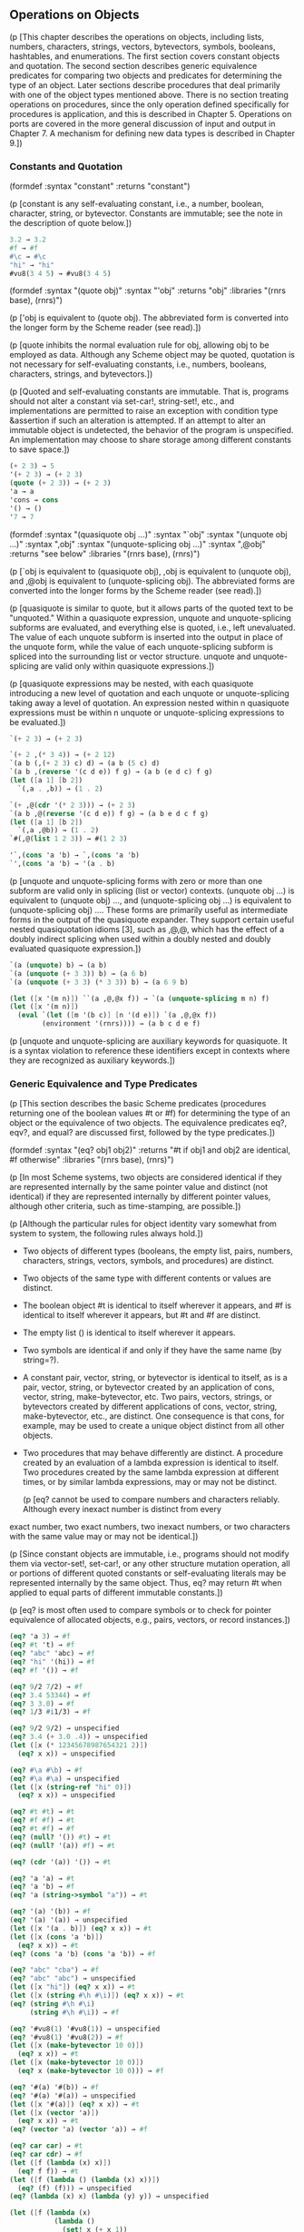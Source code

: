# -*- org-image-actual-width: 'true; -*-
# -*- fill-column: 120; -*-

** Operations on Objects

   (p [This chapter describes the operations on objects, including lists, numbers, characters, strings, vectors,
   bytevectors, symbols, booleans, hashtables, and enumerations. The first section covers constant objects and
   quotation. The second section describes generic equivalence predicates for comparing two objects and predicates for
   determining the type of an object. Later sections describe procedures that deal primarily with one of the object
   types mentioned above. There is no section treating operations on procedures, since the only operation defined
   specifically for procedures is application, and this is described in Chapter 5. Operations on ports are covered in
   the more general discussion of input and output in Chapter 7. A mechanism for defining new data types is described in
   Chapter 9.])

*** Constants and Quotation

(formdef
    :syntax "constant"
    :returns "constant")

(p [constant is any self-evaluating constant, i.e., a number, boolean, character, string, or bytevector. Constants are
    immutable; see the note in the description of quote below.])

#+begin_src scheme
3.2 → 3.2
#f → #f
#\c → #\c
"hi" → "hi"
#vu8(3 4 5) → #vu8(3 4 5)
#+end_src

(formdef
    :syntax "(quote obj)"
    :syntax "'obj"
    :returns "obj"
    :libraries "(rnrs base), (rnrs)")

(p ['obj is equivalent to (quote obj). The abbreviated form is converted into the longer form by the Scheme reader (see
    read).])

(p [quote inhibits the normal evaluation rule for obj, allowing obj to be employed as data. Although any Scheme object
    may be quoted, quotation is not necessary for self-evaluating constants, i.e., numbers, booleans, characters,
    strings, and bytevectors.])

(p [Quoted and self-evaluating constants are immutable. That is, programs should not alter a constant via set-car!,
    string-set!, etc., and implementations are permitted to raise an exception with condition type &assertion if such an
    alteration is attempted. If an attempt to alter an immutable object is undetected, the behavior of the program is
    unspecified. An implementation may choose to share storage among different constants to save space.])

#+begin_src scheme
(+ 2 3) → 5
'(+ 2 3) → (+ 2 3)
(quote (+ 2 3)) → (+ 2 3)
'a → a
'cons → cons
'() → ()
'7 → 7
#+end_src

(formdef
    :syntax "(quasiquote obj ...)"
    :syntax "`obj"
    :syntax "(unquote obj ...)"
    :syntax ",obj"
    :syntax "(unquote-splicing obj ...)"
    :syntax ",@obj"
    :returns "see below"
    :libraries "(rnrs base), (rnrs)")

 (p [`obj is equivalent to (quasiquote obj), ,obj is equivalent to (unquote obj), and ,@obj is equivalent to
    (unquote-splicing obj). The abbreviated forms are converted into the longer forms by the Scheme reader (see read).])

 (p [quasiquote is similar to quote, but it allows parts of the quoted text to be "unquoted." Within a quasiquote
    expression, unquote and unquote-splicing subforms are evaluated, and everything else is quoted, i.e., left
    unevaluated. The value of each unquote subform is inserted into the output in place of the unquote form, while the
    value of each unquote-splicing subform is spliced into the surrounding list or vector structure. unquote and
    unquote-splicing are valid only within quasiquote expressions.])

 (p [quasiquote expressions may be nested, with each quasiquote introducing a new level of quotation and each unquote or
    unquote-splicing taking away a level of quotation. An expression nested within n quasiquote expressions must be
    within n unquote or unquote-splicing expressions to be evaluated.])

#+begin_src scheme
`(+ 2 3) → (+ 2 3)

`(+ 2 ,(* 3 4)) → (+ 2 12)
`(a b (,(+ 2 3) c) d) → (a b (5 c) d)
`(a b ,(reverse '(c d e)) f g) → (a b (e d c) f g)
(let ([a 1] [b 2])
  `(,a . ,b)) → (1 . 2)

`(+ ,@(cdr '(* 2 3))) → (+ 2 3)
`(a b ,@(reverse '(c d e)) f g) → (a b e d c f g)
(let ([a 1] [b 2])
  `(,a ,@b)) → (1 . 2)
`#(,@(list 1 2 3)) → #(1 2 3)

'`,(cons 'a 'b) → `,(cons 'a 'b)
`',(cons 'a 'b) → '(a . b)

#+end_src

(p [unquote and unquote-splicing forms with zero or more than one subform are valid only in splicing (list or vector)
    contexts. (unquote obj ...) is equivalent to (unquote obj) ..., and (unquote-splicing obj ...) is equivalent to
    (unquote-splicing obj) .... These forms are primarily useful as intermediate forms in the output of the quasiquote
    expander. They support certain useful nested quasiquotation idioms [3], such as ,@,@, which has the effect of a
    doubly indirect splicing when used within a doubly nested and doubly evaluated quasiquote expression.])

#+begin_src scheme
`(a (unquote) b) → (a b)
`(a (unquote (+ 3 3)) b) → (a 6 b)
`(a (unquote (+ 3 3) (* 3 3)) b) → (a 6 9 b)

(let ([x '(m n)]) ``(a ,@,@x f)) → `(a (unquote-splicing m n) f)
(let ([x '(m n)])
  (eval `(let ([m '(b c)] [n '(d e)]) `(a ,@,@x f))
        (environment '(rnrs)))) → (a b c d e f)
#+end_src

(p [unquote and unquote-splicing are auxiliary keywords for quasiquote. It is a syntax violation to reference these
    identifiers except in contexts where they are recognized as auxiliary keywords.])

*** Generic Equivalence and Type Predicates

    (p [This section describes the basic Scheme predicates (procedures returning one of the boolean values #t or #f) for
    determining the type of an object or the equivalence of two objects. The equivalence predicates eq?, eqv?, and
    equal? are discussed first, followed by the type predicates.])

(formdef
    :syntax "(eq? obj1 obj2)"
    :returns "#t if obj1 and obj2 are identical, #f otherwise"
    :libraries "(rnrs base), (rnrs)")

(p [In most Scheme systems, two objects are considered identical if they are represented internally by the same pointer
    value and distinct (not identical) if they are represented internally by different pointer values, although other
    criteria, such as time-stamping, are possible.])

(p [Although the particular rules for object identity vary somewhat from system to system, the following rules always
    hold.])

    + Two objects of different types (booleans, the empty list, pairs, numbers, characters, strings, vectors, symbols,
      and procedures) are distinct.
    + Two objects of the same type with different contents or values are distinct.
    + The boolean object #t is identical to itself wherever it appears, and #f is identical to itself wherever it
      appears, but #t and #f are distinct.
    + The empty list () is identical to itself wherever it appears.
    + Two symbols are identical if and only if they have the same name (by string=?).
    + A constant pair, vector, string, or bytevector is identical to itself, as is a pair, vector, string, or bytevector
      created by an application of cons, vector, string, make-bytevector, etc. Two pairs, vectors, strings, or
      bytevectors created by different applications of cons, vector, string, make-bytevector, etc., are distinct. One
      consequence is that cons, for example, may be used to create a unique object distinct from all other objects.
    + Two procedures that may behave differently are distinct. A procedure created by an evaluation of a lambda
      expression is identical to itself. Two procedures created by the same lambda expression at different times, or by
      similar lambda expressions, may or may not be distinct.

        (p [eq? cannot be used to compare numbers and characters reliably. Although every inexact number is distinct from every
    exact number, two exact numbers, two inexact numbers, or two characters with the same value may or may not be
    identical.])

    (p [Since constant objects are immutable, i.e., programs should not modify them via vector-set!, set-car!, or any other
    structure mutation operation, all or portions of different quoted constants or self-evaluating literals may be
    represented internally by the same object. Thus, eq? may return #t when applied to equal parts of different
    immutable constants.])

    (p [eq? is most often used to compare symbols or to check for pointer equivalence of allocated objects, e.g., pairs,
    vectors, or record instances.])

#+begin_src scheme
(eq? 'a 3) → #f
(eq? #t 't) → #f
(eq? "abc" 'abc) → #f
(eq? "hi" '(hi)) → #f
(eq? #f '()) → #f

(eq? 9/2 7/2) → #f
(eq? 3.4 53344) → #f
(eq? 3 3.0) → #f
(eq? 1/3 #i1/3) → #f

(eq? 9/2 9/2) → unspecified
(eq? 3.4 (+ 3.0 .4)) → unspecified
(let ([x (* 12345678987654321 2)])
  (eq? x x)) → unspecified

(eq? #\a #\b) → #f
(eq? #\a #\a) → unspecified
(let ([x (string-ref "hi" 0)])
  (eq? x x)) → unspecified

(eq? #t #t) → #t
(eq? #f #f) → #t
(eq? #t #f) → #f
(eq? (null? '()) #t) → #t
(eq? (null? '(a)) #f) → #t

(eq? (cdr '(a)) '()) → #t

(eq? 'a 'a) → #t
(eq? 'a 'b) → #f
(eq? 'a (string->symbol "a")) → #t

(eq? '(a) '(b)) → #f
(eq? '(a) '(a)) → unspecified
(let ([x '(a . b)]) (eq? x x)) → #t
(let ([x (cons 'a 'b)])
  (eq? x x)) → #t
(eq? (cons 'a 'b) (cons 'a 'b)) → #f

(eq? "abc" "cba") → #f
(eq? "abc" "abc") → unspecified
(let ([x "hi"]) (eq? x x)) → #t
(let ([x (string #\h #\i)]) (eq? x x)) → #t
(eq? (string #\h #\i)
     (string #\h #\i)) → #f

(eq? '#vu8(1) '#vu8(1)) → unspecified
(eq? '#vu8(1) '#vu8(2)) → #f
(let ([x (make-bytevector 10 0)])
  (eq? x x)) → #t
(let ([x (make-bytevector 10 0)])
  (eq? x (make-bytevector 10 0))) → #f

(eq? '#(a) '#(b)) → #f
(eq? '#(a) '#(a)) → unspecified
(let ([x '#(a)]) (eq? x x)) → #t
(let ([x (vector 'a)])
  (eq? x x)) → #t
(eq? (vector 'a) (vector 'a)) → #f

(eq? car car) → #t
(eq? car cdr) → #f
(let ([f (lambda (x) x)])
  (eq? f f)) → #t
(let ([f (lambda () (lambda (x) x))])
  (eq? (f) (f))) → unspecified
(eq? (lambda (x) x) (lambda (y) y)) → unspecified

(let ([f (lambda (x)
           (lambda ()
             (set! x (+ x 1))
             x))])
  (eq? (f 0) (f 0))) → #f
#+end_src

(formdef
    :syntax "(eqv? obj1 obj2)"
    :returns "#t if obj1 and obj2 are equivalent, #f otherwise"
    :libraries "(rnrs base), (rnrs)")

(p [eqv? is similar to eq? except eqv? is guaranteed to return #t for two characters that are considered equal by char=?
    and two numbers that are (a) considered equal by = and (b) cannot be distinguished by any other operation besides
    eq? and eqv?. A consequence of (b) is that (eqv? -0.0 +0.0) is #f even though (= -0.0 +0.0) is #t in systems that
    distinguish -0.0 and +0.0, such as those based on IEEE floating-point arithmetic. This is because operations such as
    / can expose the difference:])

#+begin_src scheme
(/ 1.0 -0.0) → -inf.0
(/ 1.0 +0.0) → +inf.0
#+end_src

(p [Similarly, although 3.0 and 3.0+0.0i are considered numerically equal, they are not considered equivalent by eqv? if
    -0.0 and 0.0 have different representations.])

#+begin_src scheme
(= 3.0+0.0i 3.0) → #t
(eqv? 3.0+0.0i 3.0) → #f
#+end_src

(p [The boolean value returned by eqv? is not specified when the arguments are NaNs.])

#+begin_src scheme
(eqv? +nan.0 (/ 0.0 0.0)) → unspecified
#+end_src

(p [eqv? is less implementation-dependent but generally more expensive than eq?.])

#+begin_src scheme
(eqv? 'a 3) → #f
(eqv? #t 't) → #f
(eqv? "abc" 'abc) → #f
(eqv? "hi" '(hi)) → #f
(eqv? #f '()) → #f

(eqv? 9/2 7/2) → #f
(eqv? 3.4 53344) → #f
(eqv? 3 3.0) → #f
(eqv? 1/3 #i1/3) → #f

(eqv? 9/2 9/2) → #t
(eqv? 3.4 (+ 3.0 .4)) → #t
(let ([x (* 12345678987654321 2)])
  (eqv? x x)) → #t

(eqv? #\a #\b) → #f
(eqv? #\a #\a) → #t
(let ([x (string-ref "hi" 0)])
  (eqv? x x)) → #t

(eqv? #t #t) → #t
(eqv? #f #f) → #t
(eqv? #t #f) → #f
(eqv? (null? '()) #t) → #t
(eqv? (null? '(a)) #f) → #t

(eqv? (cdr '(a)) '()) → #t

(eqv? 'a 'a) → #t
(eqv? 'a 'b) → #f
(eqv? 'a (string->symbol "a")) → #t

(eqv? '(a) '(b)) → #f
(eqv? '(a) '(a)) → unspecified
(let ([x '(a . b)]) (eqv? x x)) → #t
(let ([x (cons 'a 'b)])
  (eqv? x x)) → #t
(eqv? (cons 'a 'b) (cons 'a 'b)) → #f

(eqv? "abc" "cba") → #f
(eqv? "abc" "abc") → unspecified
(let ([x "hi"]) (eqv? x x)) → #t
(let ([x (string #\h #\i)]) (eqv? x x)) → #t
(eqv? (string #\h #\i)
      (string #\h #\i)) → #f

(eqv? '#vu8(1) '#vu8(1)) → unspecified
(eqv? '#vu8(1) '#vu8(2)) → #f
(let ([x (make-bytevector 10 0)])
  (eqv? x x)) → #t
(let ([x (make-bytevector 10 0)])
  (eqv? x (make-bytevector 10 0))) → #f

(eqv? '#(a) '#(b)) → #f
(eqv? '#(a) '#(a)) → unspecified
(let ([x '#(a)]) (eqv? x x)) → #t
(let ([x (vector 'a)])
  (eqv? x x)) → #t
(eqv? (vector 'a) (vector 'a)) → #f

(eqv? car car) → #t
(eqv? car cdr) → #f
(let ([f (lambda (x) x)])
  (eqv? f f)) → #t
(let ([f (lambda () (lambda (x) x))])
  (eqv? (f) (f))) → unspecified
(eqv? (lambda (x) x) (lambda (y) y)) → unspecified

(let ([f (lambda (x)
           (lambda ()
             (set! x (+ x 1))
             x))])
  (eqv? (f 0) (f 0))) → #f
#+end_src

(formdef
    :syntax "(equal? obj1 obj2)"
    :returns "#t if obj1 and obj2 have the same structure and contents, #f otherwise"
    :libraries "(rnrs base), (rnrs)")

(p [Two objects are equal if they are equivalent according to eqv?, strings that are string=?, bytevectors that are
    bytevector=?, pairs whose cars and cdrs are equal, or vectors of the same length whose corresponding elements are
    equal.])

(p [equal? is required to terminate even for cyclic arguments and return #t "if and only if the (possibly infinite)
    unfoldings of its arguments into regular trees are equal as ordered trees" [24]. In essence, two values are
    equivalent, in the sense of equal?, if the structure of the two objects cannot be distinguished by any composition
    of pair and vector accessors along with the eqv?, string=?, and bytevector=? procedures for comparing data at the
    leaves.])

(p [Implementing equal? efficiently is tricky [1], and even with a good implementation, it is likely to be more
    expensive than either eqv? or eq?.])

#+begin_src scheme
(equal? 'a 3) → #f
(equal? #t 't) → #f
(equal? "abc" 'abc) → #f
(equal? "hi" '(hi)) → #f
(equal? #f '()) → #f

(equal? 9/2 7/2) → #f
(equal? 3.4 53344) → #f
(equal? 3 3.0) → #f
(equal? 1/3 #i1/3) → #f

(equal? 9/2 9/2) → #t
(equal? 3.4 (+ 3.0 .4)) → #t
(let ([x (* 12345678987654321 2)])
  (equal? x x)) → #t

(equal? #\a #\b) → #f
(equal? #\a #\a) → #t
(let ([x (string-ref "hi" 0)])
  (equal? x x)) → #t

(equal? #t #t) → #t
(equal? #f #f) → #t
(equal? #t #f) → #f
(equal? (null? '()) #t) → #t
(equal? (null? '(a)) #f) → #t

(equal? (cdr '(a)) '()) → #t

(equal? 'a 'a) → #t
(equal? 'a 'b) → #f
(equal? 'a (string->symbol "a")) → #t

(equal? '(a) '(b)) → #f
(equal? '(a) '(a)) → #t
(let ([x '(a . b)]) (equal? x x)) → #t
(let ([x (cons 'a 'b)])
  (equal? x x)) → #t
(equal? (cons 'a 'b) (cons 'a 'b)) → #t

(equal? "abc" "cba") → #f
(equal? "abc" "abc") → #t
(let ([x "hi"]) (equal? x x)) → #t
(let ([x (string #\h #\i)]) (equal? x x)) → #t
(equal? (string #\h #\i)
        (string #\h #\i)) → #t

(equal? '#vu8(1) '#vu8(1)) → #t
(equal? '#vu8(1) '#vu8(2)) → #f
(let ([x (make-bytevector 10 0)])
  (equal? x x)) → #t
(let ([x (make-bytevector 10 0)])
  (equal? x (make-bytevector 10 0))) → #t

(equal? '#(a) '#(b)) → #f
(equal? '#(a) '#(a)) → #t
(let ([x '#(a)]) (equal? x x)) → #t
(let ([x (vector 'a)])
  (equal? x x)) → #t
(equal? (vector 'a) (vector 'a)) → #t

(equal? car car) → #t
(equal? car cdr) → #f
(let ([f (lambda (x) x)])
  (equal? f f)) → #t
(let ([f (lambda () (lambda (x) x))])
  (equal? (f) (f))) → unspecified
(equal? (lambda (x) x) (lambda (y) y)) → unspecified

(let ([f (lambda (x)
           (lambda ()
             (set! x (+ x 1))
             x))])
  (equal? (f 0) (f 0))) → #f

(equal?
  (let ([x (cons 'x 'x)])
    (set-car! x x)
    (set-cdr! x x)
    x)
  (let ([x (cons 'x 'x)])
    (set-car! x x)
    (set-cdr! x x)
    (cons x x))) → #t
#+end_src

(formdef
    :syntax "(boolean? obj)"
    :returns "#t if obj is either #t or #f, #f otherwise"
    :libraries "(rnrs base), (rnrs)")

(p [boolean? is equivalent to (lambda (x) (or (eq? x #t) (eq? x #f))).])

#+begin_src scheme
(boolean? #t) → #t
(boolean? #f) → #t
(or (boolean? 't) (boolean? '())) → #f
#+end_src

(formdef
    :syntax "(null? obj)"
    :returns "#t if obj is the empty list, #f otherwise"
    :libraries "(rnrs base), (rnrs)")

(p [null? is equivalent to (lambda (x) (eq? x '())).])

#+begin_src scheme
(null? '()) → #t
(null? '(a)) → #f
(null? (cdr '(a))) → #t
(null? 3) → #f
(null? #f) → #f
#+end_src

(formdef
    :syntax "(pair? obj)"
    :returns "#t if obj is a pair, #f otherwise"
    :libraries "(rnrs base), (rnrs)")

#+begin_src scheme
(pair? '(a b c)) → #t
(pair? '(3 . 4)) → #t
(pair? '()) → #f
(pair? '#(a b)) → #f
(pair? 3) → #f
#+end_src

(formdef
    :syntax "(number? obj)"
    :returns "#t if obj is a number object, #f otherwise"
    :syntax "(complex? obj)"
    :returns "#t if obj is a complex number object, #f otherwise"
    :syntax "(real? obj)"
    :returns "#t if obj is a real number object, #f otherwise"
    :syntax "(rational? obj)"
    :returns "#t if obj is a rational number object, #f otherwise"
    :syntax "(integer? obj)"
    :returns "#t if obj is an integer object, #f otherwise"
    :libraries "(rnrs base), (rnrs)")

(p [These predicates form a hierarchy: any integer is rational, any rational is real, any real is complex, and any
    complex is numeric. Most implementations do not provide internal representations for irrational numbers, so all real
    numbers are typically rational as well.])

(p [The real?, rational?, and integer? predicates do not recognize as real, rational, or integer complex numbers with
    inexact zero imaginary parts.])

#+begin_src scheme
(integer? 1901) → #t
(rational? 1901) → #t
(real? 1901) → #t
(complex? 1901) → #t
(number? 1901) → #t

(integer? -3.0) → #t
(rational? -3.0) → #t
(real? -3.0) → #t
(complex? -3.0) → #t
(number? -3.0) → #t

(integer? 7+0i) → #t
(rational? 7+0i) → #t
(real? 7+0i) → #t
(complex? 7+0i) → #t
(number? 7+0i) → #t

(integer? -2/3) → #f
(rational? -2/3) → #t
(real? -2/3) → #t
(complex? -2/3) → #t
(number? -2/3) → #t

(integer? -2.345) → #f
(rational? -2.345) → #t
(real? -2.345) → #t
(complex? -2.345) → #t
(number? -2.345) → #t

(integer? 7.0+0.0i) → #f
(rational? 7.0+0.0i) → #f
(real? 7.0+0.0i) → #f
(complex? 7.0+0.0i) → #t
(number? 7.0+0.0i) → #t

(integer? 3.2-2.01i) → #f
(rational? 3.2-2.01i) → #f
(real? 3.2-2.01i) → #f
(complex? 3.2-2.01i) → #t
(number? 3.2-2.01i) → #t

(integer? 'a) → #f
(rational? '(a b c)) → #f
(real? "3") → #f
(complex? '#(1 2)) → #f
(number? #\a) → #f
#+end_src

(formdef
    :syntax "(real-valued? obj)"
    :returns "#t if obj is a real number, #f otherwise"
    :syntax "(rational-valued? obj)"
    :returns "#t if obj is a rational number, #f otherwise"
    :syntax "(integer-valued? obj)"
    :returns "#t if obj is an integer, #f otherwise"
    :libraries "(rnrs base), (rnrs)")

(p [These predicates are similar to real?, rational?, and integer?, but treat as real, rational, or integral complex
    numbers with inexact zero imaginary parts.])

#+begin_src scheme
(integer-valued? 1901) → #t
(rational-valued? 1901) → #t
(real-valued? 1901) → #t

(integer-valued? -3.0) → #t
(rational-valued? -3.0) → #t
(real-valued? -3.0) → #t

(integer-valued? 7+0i) → #t
(rational-valued? 7+0i) → #t
(real-valued? 7+0i) → #t

(integer-valued? -2/3) → #f
(rational-valued? -2/3) → #t
(real-valued? -2/3) → #t

(integer-valued? -2.345) → #f
(rational-valued? -2.345) → #t
(real-valued? -2.345) → #t

(integer-valued? 7.0+0.0i) → #t
(rational-valued? 7.0+0.0i) → #t
(real-valued? 7.0+0.0i) → #t

(integer-valued? 3.2-2.01i) → #f
(rational-valued? 3.2-2.01i) → #f
(real-valued? 3.2-2.01i) → #f
#+end_src

(p [As with real?, rational?, and integer?, these predicates return #f for all non-numeric values.])

#+begin_src scheme
(integer-valued? 'a) → #f
(rational-valued? '(a b c)) → #f
(real-valued? "3") → #f
#+end_src

(formdef
    :syntax "(char? obj)"
    :returns "#t if obj is a character, #f otherwise"
    :libraries "(rnrs base), (rnrs)")

#+begin_src scheme
(char? 'a) → #f
(char? 97) → #f
(char? #\a) → #t
(char? "a") → #f
(char? (string-ref (make-string 1) 0)) → #t
#+end_src

(formdef
    :syntax "(string? obj)"
    :returns "#t if obj is a string, #f otherwise"
    :libraries "(rnrs base), (rnrs)")

#+begin_src scheme
(string? "hi") → #t
(string? 'hi) → #f
(string? #\h) → #f
#+end_src

(formdef
    :syntax "(vector? obj)"
    :returns "#t if obj is a vector, #f otherwise"
    :libraries "(rnrs base), (rnrs)")

#+begin_src scheme
(vector? '#()) → #t
(vector? '#(a b c)) → #t
(vector? (vector 'a 'b 'c)) → #t
(vector? '()) → #f
(vector? '(a b c)) → #f
(vector? "abc") → #f
#+end_src

(formdef
    :syntax "(symbol? obj)"
    :returns "#t if obj is a symbol, #f otherwise"
    :libraries "(rnrs base), (rnrs)")

#+begin_src scheme
(symbol? 't) → #t
(symbol? "t") → #f
(symbol? '(t)) → #f
(symbol? #\t) → #f
(symbol? 3) → #f
(symbol? #t) → #f
#+end_src

(formdef
    :syntax "(procedure? obj)"
    :returns "#t if obj is a procedure, #f otherwise"
    :libraries "(rnrs base), (rnrs)")

#+begin_src scheme
(procedure? car) → #t
(procedure? 'car) → #f
(procedure? (lambda (x) x)) → #t
(procedure? '(lambda (x) x)) → #f
(call/cc procedure?) → #t
#+end_src

(formdef
    :syntax "(bytevector? obj)"
    :returns "#t if obj is a bytevector, #f otherwise"
    :libraries "(rnrs bytevectors), (rnrs)")

#+begin_src scheme
(bytevector? #vu8()) → #t
(bytevector? '#()) → #f
(bytevector? "abc") → #f
#+end_src

(formdef
    :syntax "(hashtable? obj)"
    :returns "#t if obj is a hashtable, #f otherwise"
    :libraries "(rnrs hashtables), (rnrs)")

#+begin_src scheme
(hashtable? (make-eq-hashtable)) → #t
(hashtable? '(not a hash table)) → #f
#+end_src

*** Lists and Pairs

    (p [The pair, or cons cell, is the most fundamental of Scheme's structured object types. The most common use for pairs
    is to build lists, which are ordered sequences of pairs linked one to the next by the cdr field. The elements of the
    list occupy the car fields of the pairs. The cdr of the last pair in a proper list is the empty list, (); the cdr of
    the last pair in an improper list can be anything other than ().])

    (p [Pairs may be used to construct binary trees. Each pair in the tree structure is an internal node of the binary tree;
    its car and cdr are the children of the node.])

    (p [Proper lists are printed as sequences of objects separated by whitespace and enclosed in parentheses. Matching pairs
    of brackets ( [ ] ) may be used in place of parentheses. For example, (1 2 3) and (a [nested list]) are proper
    lists. The empty list is written as ().])

    (p [Improper lists and trees require a slightly more complex syntax. A single pair is written as two objects separated
    by whitespace and a dot, e.g., (a . b). This is referred to as dotted-pair notation. Improper lists and trees are
    also written in dotted-pair notation; the dot appears wherever necessary, e.g., (1 2 3 . 4) or ((1 . 2) . 3). Proper
    lists may be written in dotted-pair notation as well. For example, (1 2 3) may be written as (1 . (2 . (3 . ()))).])

    (p [It is possible to create a circular list or a cyclic graph by destructively altering the car or cdr field of a pair,
    using set-car! or set-cdr!. Such lists are not considered proper lists.])

    (p [Procedures that accept a list argument are required to detect that the list is improper only to the extent that they
    actually traverse the list far enough either (a) to attempt to operate on a non-list tail or (b) to loop
    indefinitely due to a circularity. For example, member need not detect that a list is improper if it actually finds
    the element being sought, and list-ref need never detect circularities, because its recursion is bounded by the
    index argument.])

(formdef
    :syntax "(cons obj1 obj2)"
    :returns "a new pair whose car and cdr are obj1 and obj2"
    :libraries "(rnrs base), (rnrs)")

(p [cons is the pair constructor procedure. obj1 becomes the car and obj2 becomes the cdr of the new pair.])

#+begin_src scheme
(cons 'a '()) → (a)
(cons 'a '(b c)) → (a b c)
(cons 3 4) → (3 . 4)
#+end_src

(formdef
    :syntax "(car pair)"
    :returns "the car of pair"
    :libraries "(rnrs base), (rnrs)")

(p [The empty list is not a pair, so the argument must not be the empty list.])

#+begin_src scheme
(car '(a)) → a
(car '(a b c)) → a
(car (cons 3 4)) → 3
#+end_src

(formdef
    :syntax "(cdr pair)"
    :returns "the cdr of pair"
    :libraries "(rnrs base), (rnrs)")

(p [The empty list is not a pair, so the argument must not be the empty list.])

#+begin_src scheme
(cdr '(a)) → ()
(cdr '(a b c)) → (b c)
(cdr (cons 3 4)) → 4
#+end_src

(formdef
    :syntax "(set-car! pair obj)"
    :returns "unspecified"
    :libraries "(rnrs mutable-pairs)")

(p [set-car! changes the car of pair to obj.])

#+begin_src scheme
(let ([x (list 'a 'b 'c)])
  (set-car! x 1)
  x) → (1 b c)
#+end_src

(formdef
    :syntax "(set-cdr! pair obj)"
    :returns "unspecified"
    :libraries "(rnrs mutable-pairs)")

(p [set-cdr! changes the cdr of pair to obj.])

#+begin_src scheme
(let ([x (list 'a 'b 'c)])
  (set-cdr! x 1)
  x) → (a . 1)
#+end_src

(formdef
    :syntax "(caar pair)"
    :syntax "(cadr pair)  →"
    :syntax "(cddddr pair)"
    :returns "the caar, cadr, ..., or cddddr of pair"
    :libraries "(rnrs base), (rnrs)")

(p [These procedures are defined as the composition of up to four cars and cdrs. The a's and d's between the c and r
    represent the application of car or cdr in order from right to left. For example, the procedure cadr applied to a
    pair yields the car of the cdr of the pair and is equivalent to (lambda (x) (car (cdr x))).])

#+begin_src scheme
(caar '((a))) → a
(cadr '(a b c)) → b
(cdddr '(a b c d)) → (d)
(cadadr '(a (b c))) → c
#+end_src

(formdef
    :syntax "(list obj ...)"
    :returns "a list of obj ..."
    :libraries "(rnrs base), (rnrs)")

(p [list is equivalent to (lambda x x).])

#+begin_src scheme
(list) → ()
(list 1 2 3) → (1 2 3)
(list 3 2 1) → (3 2 1)
#+end_src

(formdef
    :syntax "(cons* obj ... final-obj)"
    :returns "a list of obj ... terminated by final-obj"
    :libraries "(rnrs lists), (rnrs)")

(p [If the objects obj ... are omitted, the result is simply final-obj. Otherwise, a list of obj ... is constructed, as
    with list, except that the final cdr field is final-obj instead of (). If final-obj is not a list, the result is an
    improper list.])

#+begin_src scheme
(cons* '()) → ()
(cons* '(a b)) → (a b)
(cons* 'a 'b 'c) → (a b . c)
(cons* 'a 'b '(c d)) → (a b c d)
#+end_src

(formdef
    :syntax "(list? obj)"
    :returns "#t if obj is a proper list, #f otherwise"
    :libraries "(rnrs base), (rnrs)")

(p [list? must return #f for all improper lists, including cyclic lists. A definition of list? is shown on page 67.])

#+begin_src scheme
(list? '()) → #t
(list? '(a b c)) → #t
(list? 'a) → #f
(list? '(3 . 4)) → #f
(list? 3) → #f
(let ([x (list 'a 'b 'c)])
  (set-cdr! (cddr x) x)
  (list? x)) → #f
#+end_src

(formdef
    :syntax "(length list)"
    :returns "the number of elements in list"
    :libraries "(rnrs base), (rnrs)")

(p [length may be defined as follows, using an adaptation of the hare and tortoise algorithm used for the definition of
    list? on page 67.])

#+begin_src scheme
(define length
  (lambda (x)
    (define improper-list
      (lambda ()
        (assertion-violation 'length "not a proper list" x)))

    (let f ([h x] [t x] [n 0])
      (if (pair? h)
          (let ([h (cdr h)])
            (if (pair? h)
                (if (eq? h t)
                    (improper-list)
                    (f (cdr h) (cdr t) (+ n 2)))
                (if (null? h)
                    (+ n 1)
                    (improper-list))))
          (if (null? h)
              n
              (improper-list))))))

(length '()) → 0
(length '(a b c)) → 3
(length '(a b . c)) → exception
(length
  (let ([ls (list 'a 'b)])
    (set-cdr! (cdr ls) ls) → exception
    ls))
(length
  (let ([ls (list 'a 'b)])
    (set-car! (cdr ls) ls) → 2
    ls))
#+end_src

(formdef
    :syntax "(list-ref list n)"
    :returns "the nth element (zero-based) of list"
    :libraries "(rnrs base), (rnrs)")

(p [n must be an exact nonnegative integer less than the length of list. list-ref may be defined without error checks as follows.])

#+begin_src scheme
(define list-ref
  (lambda (ls n)
    (if (= n 0)
        (car ls)
        (list-ref (cdr ls) (- n 1)))))

(list-ref '(a b c) 0) → a
(list-ref '(a b c) 1) → b
(list-ref '(a b c) 2) → c
#+end_src

(formdef
    :syntax "(list-tail list n)"
    :returns "the nth tail (zero-based) of list"
    :libraries "(rnrs base), (rnrs)")

(p [n must be an exact nonnegative integer less than or equal to the length of list. The result is not a copy; the tail
    is eq? to the nth cdr of list (or to list itself, if n is zero).])

(p [list-tail may be defined without error checks as follows.])

#+begin_src scheme
(define list-tail
  (lambda (ls n)
    (if (= n 0)
        ls
        (list-tail (cdr ls) (- n 1)))))

(list-tail '(a b c) 0) → (a b c)
(list-tail '(a b c) 2) → (c)
(list-tail '(a b c) 3) → ()
(list-tail '(a b c . d) 2) → (c . d)
(list-tail '(a b c . d) 3) → d
(let ([x (list 1 2 3)])
  (eq? (list-tail x 2)
       (cddr x))) → #t
#+end_src

(formdef
    :syntax "(append)"
    :syntax "(append list ... obj)"
    :returns "the concatenation of the input lists"
    :libraries "(rnrs base), (rnrs)")

(p [append returns a new list consisting of the elements of the first list followed by the elements of the second list,
    the elements of the third list, and so on. The new list is made from new pairs for all arguments but the last; the
    last (which need not be a list) is merely placed at the end of the new structure. append may be defined without
    error checks as follows.])

#+begin_src scheme
(define append
  (lambda args
    (let f ([ls '()] [args args])
      (if (null? args)
          ls
          (let g ([ls ls])
            (if (null? ls)
                (f (car args) (cdr args))
                (cons (car ls) (g (cdr ls)))))))))

(append '(a b c) '()) → (a b c)
(append '() '(a b c)) → (a b c)
(append '(a b) '(c d)) → (a b c d)
(append '(a b) 'c) → (a b . c)
(let ([x (list 'b)])
  (eq? x (cdr (append '(a) x)))) → #t
#+end_src

(formdef
    :syntax "(reverse list)"
    :returns "a new list containing the elements of list in reverse order"
    :libraries "(rnrs base), (rnrs)")

(p [reverse may be defined without error checks as follows.])

#+begin_src scheme
(define reverse
  (lambda (ls)
    (let rev ([ls ls] [new '()])
      (if (null? ls)
          new
          (rev (cdr ls) (cons (car ls) new))))))

(reverse '()) → ()
(reverse '(a b c)) → (c b a)
#+end_src

(formdef
    :syntax "(memq obj list)"
    :syntax "(memv obj list)"
    :syntax "(member obj list)"
    :returns "the first tail of list whose car is equivalent to obj, or #f"
    :libraries "(rnrs lists), (rnrs)")

(p [These procedures traverse the argument list in order, comparing the elements of list against obj. If an object
    equivalent to obj is found, the tail of the list whose first element is that object is returned. If the list
    contains more than one object equivalent to obj, the first tail whose first element is equivalent to obj is
    returned. If no object equivalent to obj is found, #f is returned. The equivalence test for memq is eq?, for memv is
    eqv?, and for member is equal?.])

(p [These procedures are most often used as predicates, but their names do not end with a question mark because they
    return a useful true value in place of #t. memq may be defined without error checks as follows.])

#+begin_src scheme
(define memq
  (lambda (x ls)
    (cond
      [(null? ls) #f]
      [(eq? (car ls) x) ls]
      [else (memq x (cdr ls))])))
#+end_src

(p [memv and member may be defined similarly, with eqv? and equal? in place of eq?.])

#+begin_src scheme
(memq 'a '(b c a d e)) → (a d e)
(memq 'a '(b c d e g)) → #f
(memq 'a '(b a c a d a)) → (a c a d a)

(memv 3.4 '(1.2 2.3 3.4 4.5)) → (3.4 4.5)
(memv 3.4 '(1.3 2.5 3.7 4.9)) → #f
(let ([ls (list 'a 'b 'c)])
  (set-car! (memv 'b ls) 'z)
  ls) → (a z c)

(member '(b) '((a) (b) (c))) → ((b) (c))
(member '(d) '((a) (b) (c))) → #f
(member "b" '("a" "b" "c")) → ("b" "c")

(let ()
  (define member?
    (lambda (x ls)
      (and (member x ls) #t)))
  (member? '(b) '((a) (b) (c)))) → #t

(define count-occurrences
  (lambda (x ls)
    (cond
      [(memq x ls) =>
       (lambda (ls)
         (+ (count-occurrences x (cdr ls)) 1))]
      [else 0])))

(count-occurrences 'a '(a b c d a)) → 2
#+end_src

(formdef
    :syntax "(memp procedure list)"
    :returns "the first tail of list for whose car procedure returns true, or #f"
    :libraries "(rnrs lists), (rnrs)")

(p [procedure should accept one argument and return a single value. It should not modify list.])

#+begin_src scheme
(memp odd? '(1 2 3 4)) → (1 2 3 4)
(memp even? '(1 2 3 4)) → (2 3 4)
(let ([ls (list 1 2 3 4)])
  (eq? (memp odd? ls) ls)) → #t
(let ([ls (list 1 2 3 4)])
  (eq? (memp even? ls) (cdr ls))) → #t
(memp odd? '(2 4 6 8)) → #f
#+end_src

(formdef
    :syntax "(remq obj list)"
    :syntax "(remv obj list)"
    :syntax "(remove obj list)"
    :returns "a list containing the elements of list with all occurrences of obj removed"
    :libraries "(rnrs lists), (rnrs)")

(p [These procedures traverse the argument list, removing any objects that are equivalent to obj. The elements remaining
    in the output list are in the same order as they appear in the input list. If a tail of list (including list itself)
    contains no occurrences of obj, the corresponding tail of the result list may be the same (by eq?) as the tail of
    the input list.])

(p [The equivalence test for remq is eq?, for remv is eqv?, and for remove is equal?.])

#+begin_src scheme
(remq 'a '(a b a c a d)) → (b c d)
(remq 'a '(b c d)) → (b c d)

(remv 1/2 '(1.2 1/2 0.5 3/2 4)) → (1.2 0.5 3/2 4)

(remove '(b) '((a) (b) (c))) → ((a) (c))
#+end_src

(formdef
    :syntax "(remp procedure list)"
    :returns "a list of the elements of list for which procedure returns #f"
    :libraries "(rnrs lists), (rnrs)")

(p [procedure should accept one argument and return a single value. It should not modify list.])

(p [remp applies procedure to each element of list and returns a list containing only the elements for which procedure
    returns #f. The elements of the returned list appear in the same order as they appeared in the original list.])

#+begin_src scheme
(remp odd? '(1 2 3 4)) → (2 4)
(remp
  (lambda (x) (and (> x 0) (< x 10)))
  '(-5 15 3 14 -20 6 0 -9)) → (-5 15 14 -20 0 -9)
#+end_src

(formdef
    :syntax "(filter procedure list)"
    :returns "a list of the elements of list for which procedure returns true"
    :libraries "(rnrs lists), (rnrs)")

(p [procedure should accept one argument and return a single value. It should not modify list.])

(p [filter applies procedure to each element of list and returns a new list containing only the elements for which
    procedure returns true. The elements of the returned list appear in the same order as they appeared in the original
    list.])

#+begin_src scheme
(filter odd? '(1 2 3 4)) → (1 3)
(filter
  (lambda (x) (and (> x 0) (< x 10)))
  '(-5 15 3 14 -20 6 0 -9)) → (3 6)
#+end_src

(formdef
    :syntax "(partition procedure list)"
    :returns "see below"
    :libraries "(rnrs lists), (rnrs)")

(p [procedure should accept one argument and return a single value. It should not modify list.])

(p [partition applies procedure to each element of list and returns two values: a new list containing only the elements
    for which procedure returns true, and a new list containing only the elements for which procedure returns #f. The
    elements of the returned lists appear in the same order as they appeared in the original list.])

#+begin_src scheme
(partition odd? '(1 2 3 4)) → (1 3)
                             (2 4)
(partition
  (lambda (x) (and (> x 0) (< x 10)))
  '(-5 15 3 14 -20 6 0 -9)) → (3 6)
                             (-5 15 14 -20 0 -9)
#+end_src

(p [The values returned by partition can be obtained by calling filter and remp separately, but this would require two
    calls to procedure for each element of list.])

(formdef
    :syntax "(find procedure list)"
    :returns "the first element of list for which procedure returns true, or #f"
    :libraries "(rnrs lists), (rnrs)")

(p [procedure should accept one argument and return a single value. It should not modify list.])

(p [find traverses the argument list in order, applying procedure to each element in turn. If procedure returns a true
    value for a given element, find returns that element without applying procedure to the remaining elements. If
    procedure returns #f for each element of list, find returns #f.])

(p [If a program must distinguish between finding #f in the list and finding no element at all, memp should be used
    instead.])

#+begin_src scheme
(find odd? '(1 2 3 4)) → 1
(find even? '(1 2 3 4)) → 2
(find odd? '(2 4 6 8)) → #f
(find not '(1 a #f 55)) → #f
#+end_src

(formdef
    :syntax "(assq obj alist)"
    :syntax "(assv obj alist)"
    :syntax "(assoc obj alist)"
    :returns "first element of alist whose car is equivalent to obj, or #f"
    :libraries "(rnrs lists), (rnrs)")

(p [The argument alist must be an association list. An association list is a proper list whose elements are key-value
    pairs of the form (key . value). Associations are useful for storing information (values) associated with certain
    objects (keys).])

(p [These procedures traverse the association list, testing each key for equivalence with obj. If an equivalent key is
    found, the key-value pair is returned. Otherwise, #f is returned.])

(p [The equivalence test for assq is eq?, for assv is eqv?, and for assoc is equal?. assq may be defined without error
    checks as follows.])

#+begin_src scheme
(define assq
  (lambda (x ls)
    (cond
      [(null? ls) #f]
      [(eq? (caar ls) x) (car ls)]
      [else (assq x (cdr ls))])))
#+end_src

(p [assv and assoc may be defined similarly, with eqv? and equal? in place of eq?.])

#+begin_src scheme
(assq 'b '((a . 1) (b . 2))) → (b . 2)
(cdr (assq 'b '((a . 1) (b . 2)))) → 2
(assq 'c '((a . 1) (b . 2))) → #f

(assv 2/3 '((1/3 . 1) (2/3 . 2))) → (2/3 . 2)
(assv 2/3 '((1/3 . a) (3/4 . b))) → #f

(assoc '(a) '(((a) . a) (-1 . b))) → ((a) . a)
(assoc '(a) '(((b) . b) (a . c))) → #f

(let ([alist (list (cons 2 'a) (cons 3 'b))])
  (set-cdr! (assv 3 alist) 'c)
  alist) → ((2 . a) (3 . c))
#+end_src

(p [The interpreter given in Section 12.7 represents environments as association lists and uses assq for both variable
    lookup and assignment.])

(formdef
    :syntax "(assp procedure alist)"
    :returns "first element of alist for whose car procedure returns true, or #f"
    :libraries "(rnrs lists), (rnrs)")

(p [alist must be an association list. An association list is a proper list whose elements are key-value pairs of the
    form (key . value). procedure should accept one argument and return a single value. It should not modify list.])

#+begin_src scheme
(assp odd? '((1 . a) (2 . b))) → (1 . a)
(assp even? '((1 . a) (2 . b))) → (2 . b)
(let ([ls (list (cons 1 'a) (cons 2 'b))])
  (eq? (assp odd? ls) (car ls))) → #t
(let ([ls (list (cons 1 'a) (cons 2 'b))])
  (eq? (assp even? ls) (cadr ls))) → #t
(assp odd? '((2 . b))) → #f
#+end_src

(formdef
    :syntax "(list-sort predicate list)"
    :returns "a list containing the elements of list sorted according to predicate"
    :libraries "(rnrs sorting), (rnrs)")

(p [predicate should be a procedure that expects two arguments and returns #t if its first argument must precede its
    second in the sorted list. That is, if predicate is applied to two elements x and y, where x appears after y in the
    input list, it should return true only if x should appear before y in the output list. If this constraint is met,
    list-sort performs a stable sort, i.e., two elements are reordered only when necessary according to
    predicate. Duplicate elements are not removed. This procedure may call predicate up to nlogn times, where n is the
    length of list.])

#+begin_src scheme
(list-sort < '(3 4 2 1 2 5)) → (1 2 2 3 4 5)
(list-sort > '(0.5 1/2)) → (0.5 1/2)
(list-sort > '(1/2 0.5)) → (1/2 0.5)
(list->string
  (list-sort char>?
    (string->list "hello"))) → "ollhe"
#+end_src

*** Numbers

    (p [Scheme numbers may be classified as integers, rational numbers, real numbers, or complex numbers. This
    classification is hierarchical, in that all integers are rational, all rational numbers are real, and all real
    numbers are complex. The predicates integer?, rational?, real?, and complex? described in Section 6.2 are used to
    determine into which of these classes a number falls.])

    (p [A Scheme number may also be classified as exact or inexact, depending upon the quality of operations used to derive
    the number and the inputs to these operations. The predicates exact? and inexact? may be used to determine the
    exactness of a number. Most operations on numbers in Scheme are exactness preserving: if given exact operands they
    return exact values, and if given inexact operands or a combination of exact and inexact operands they return
    inexact values.])

    (p [Exact integer and rational arithmetic is typically supported to arbitrary precision; the size of an integer or of
    the denominator or numerator of a ratio is limited only by system storage constraints. Although other
    representations are possible, inexact numbers are typically represented by floating-point numbers supported by the
    host computer's hardware or by system software. Complex numbers are typically represented as ordered pairs
    (real-part, imag-part), where real-part and imag-part are exact integers, exact rationals, or floating-point
    numbers.])

    (p [Scheme numbers are written in a straightforward manner not much different from ordinary conventions for writing
    numbers. An exact integer is normally written as a sequence of numerals preceded by an optional sign. For example,
    3, +19, -100000, and 208423089237489374 all represent exact integers.])

    (p [An exact rational number is normally written as two sequences of numerals separated by a slash (/) and preceded by
    an optional sign. For example, 3/4, -6/5, and 1/1208203823 are all exact rational numbers. A ratio is reduced
    immediately to lowest terms when it is read and may in fact reduce to an exact integer.])

    (p [Inexact real numbers are normally written in either floating-point or scientific notation. Floating-point notation
    consists of a sequence of numerals followed by a decimal point and another sequence of numerals, all preceded by an
    optional sign. Scientific notation consists of an optional sign, a sequence of numerals, an optional decimal point
    followed by a second string of numerals, and an exponent; an exponent is written as the letter e followed by an
    optional sign and a sequence of numerals. For example, 1.0 and -200.0 are valid inexact integers, and 1.5, 0.034,
    -10e-10 and 1.5e-5 are valid inexact rational numbers. The exponent is the power of ten by which the number
    preceding the exponent should be scaled, so that 2e3 is equivalent to 2000.0.])

    (p [A mantissa width |w may appear as the suffix of a real number or the real components of a complex number written in
    floating-point or scientific notation. The mantissa width w represents the number of significant bits in the
    representation of the number. The mantissa width defaults to 53, the number of significant bits in a normalized IEEE
    double floating-point number, or more. For denormalized IEEE double floating-point numbers, the mantissa width is
    less than 53. If an implementation cannot represent a number with the mantissa width specified, it uses a
    representation with at least as many significant bits as requested if possible, otherwise it uses its representation
    with the largest mantissa width.])

    (p [Exact and inexact real numbers are written as exact or inexact integers or rational numbers; no provision is made in
    the syntax of Scheme numbers for nonrational real numbers, i.e., irrational numbers.])

    (p [Complex numbers may be written in either rectangular or polar form. In rectangular form, a complex number is written
    as x+yi or x-yi, where x is an integer, rational, or real number and y is an unsigned integer, rational, or real
    number. The real part, x, may be omitted, in which case it is assumed to be zero. For example, 3+4i, 3.2-3/4i, +i,
    and -3e-5i are complex numbers written in rectangular form. In polar form, a complex number is written as x@y, where
    x and y are integer, rational, or real numbers. For example, 1.1@1.764 and -1@-1/2 are complex numbers written in
    polar form.])

    (p [The syntaxes +inf.0 and -inf.0 represent inexact real numbers that represent positive and negative infinity. The
    syntaxes +nan.0 and -nan.0 represent an inexact "not-a-number" (NaN) value. Infinities may be produced by dividing
    inexact positive and negative values by inexact zero, and NaNs may also be produced by dividing inexact zero by
    inexact zero, among other ways.])

    (p [The exactness of a numeric representation may be overridden by preceding the representation by either #e or #i. #e
    forces the number to be exact, and #i forces it to be inexact. For example, 1, #e1, 1/1, #e1/1, #e1.0, and #e1e0 all
    represent the exact integer 1, and #i3/10, 0.3, #i0.3, and 3e-1 all represent the inexact rational 0.3.])

    (p [Numbers are written by default in base 10, although the special prefixes #b (binary), #o (octal), #d (decimal), and
    #x (hexadecimal) can be used to specify base 2, base 8, base 10, or base 16. For radix 16, the letters a through f
    or A through F serve as the additional numerals required to express digit values 10 through 15. For example, #b10101
    is the binary equivalent of 2110, #o72 is the octal equivalent of 5810, and #xC7 is the hexadecimal equivalent
    of 19910. Numbers written in floating-point and scientific notations are always written in base 10.])

    (p [If both are present, radix and exactness prefixes may appear in either order.])

    (p [A Scheme implementation may support more than one size of internal representation for inexact quantities. The
    exponent markers s (short), f (single), d (double), and l (long) may appear in place of the default exponent marker
    e to override the default size for numbers written in scientific notation. In implementations that support multiple
    representations, the default size has at least as much precision as double.])

    (p [A precise grammar for Scheme numbers is given on page 459.])

    (p [Any number can be written in a variety of different ways, but the system printer (invoked by put-datum, write, and
    display) and number->string express numbers in a compact form, using the fewest number of digits necessary to retain
    the property that, when read, the printed number is identical to the original number.])

    (p [The remainder of this section describes "generic arithmetic" procedures that operate on numbers. The two sections
    that follow this section describe operations specific to fixnums and flonums, which are representations of exact,
    fixed-precision integer values and inexact real values.])

    (p [The types of numeric arguments accepted by the procedures in this section are implied by the names given to the
    arguments: num for complex numbers (that is, all numbers), real for real numbers, rat for rational numbers, and int
    for integers. If a real, rat, or int is required, the argument must be considered real, rational, or integral by
    real?, rational?, or integer?, i.e., the imaginary part of the number must be exactly zero. Where exact integers are
    required, the name exint is used. In each case, a suffix may appear on the name, e.g., int2.])

(formdef
    :syntax "(exact? num)"
    :returns "#t if num is exact, #f otherwise"
    :libraries "(rnrs base), (rnrs)")

#+begin_src scheme
(exact? 1) → #t
(exact? -15/16) → #t
(exact? 2.01) → #f
(exact? #i77) → #f
(exact? #i2/3) → #f
(exact? 1.0-2i) → #f
#+end_src

(formdef
    :syntax "(inexact? num)"
    :returns "#t if num is inexact, #f otherwise"
    :libraries "(rnrs base), (rnrs)")

#+begin_src scheme
(inexact? -123) → #f
(inexact? #i123) → #t
(inexact? 1e23) → #t
(inexact? +i) → #f
#+end_src

(formdef
    :syntax "(= num1 num2 num3 ...)"
    :syntax "(< real1 real2 real3 ...)"
    :syntax "(> real1 real2 real3 ...)"
    :syntax "(<= real1 real2 real3 ...)"
    :syntax "(>= real1 real2 real3 ...)"
    :returns "#t if the relation holds, #f otherwise"
    :libraries "(rnrs base), (rnrs)")

(p [The predicate = returns #t if its arguments are equal. The predicate < returns #t if its arguments are monotonically
    increasing, i.e., each argument is greater than the preceding ones, while > returns #t if its arguments are
    monotonically decreasing. The predicate <= returns #t if its arguments are monotonically nondecreasing, i.e., each
    argument is not less than the preceding ones, while >= returns #t if its arguments are monotonically nonincreasing.])

(p [As implied by the names of the arguments, = is defined for complex arguments while the other relational predicates
    are defined only for real arguments. Two complex numbers are considered equal if their real and imaginary parts are
    equal. Comparisons involving NaNs always return #f.])

#+begin_src scheme
(= 7 7) → #t
(= 7 9) → #f

(< 2e3 3e2) → #f
(<= 1 2 3 3 4 5) → #t
(<= 1 2 3 4 5) → #t

(> 1 2 2 3 3 4) → #f
(>= 1 2 2 3 3 4) → #f

(= -1/2 -0.5) → #t
(= 2/3 .667) → #f
(= 7.2+0i 7.2) → #t
(= 7.2-3i 7) → #f

(< 1/2 2/3 3/4) → #t
(> 8 4.102 2/3 -5) → #t

(let ([x 0.218723452])
  (< 0.210 x 0.220)) → #t

(let ([i 1] [v (vector 'a 'b 'c)])
  (< -1 i (vector-length v))) → #t

(apply < '(1 2 3 4)) → #t
(apply > '(4 3 3 2)) → #f

(= +nan.0 +nan.0) → #f
(< +nan.0 +nan.0) → #f
(> +nan.0 +nan.0) → #f
(>= +inf.0 +nan.0) → #f
(>= +nan.0 -inf.0) → #f
(> +nan.0 0.0) → #f
#+end_src

(formdef
    :syntax "(+ num ...)"
    :returns "the sum of the arguments num ..."
    :libraries "(rnrs base), (rnrs)")

(p [When called with no arguments, + returns 0.])

#+begin_src scheme
(+) → 0
(+ 1 2) → 3
(+ 1/2 2/3) → 7/6
(+ 3 4 5) → 12
(+ 3.0 4) → 7.0
(+ 3+4i 4+3i) → 7+7i
(apply + '(1 2 3 4 5)) → 15
#+end_src

(formdef
    :syntax "(- num)"
    :returns "the additive inverse of num"
    :syntax "(- num1 num2 num3 ...)"
    :returns "the difference between num1 and the sum of num2 num3 ..."
    :libraries "(rnrs base), (rnrs)")

#+begin_src scheme
(- 3) → -3
(- -2/3) → 2/3
(- 4 3.0) → 1.0
(- 3.25+4.25i 1/4+1/4i) → 3.0+4.0i
(- 4 3 2 1) → -2
#+end_src

(formdef
    :syntax "(* num ...)"
    :returns "the product of the arguments num ..."
    :libraries "(rnrs base), (rnrs)")

(p [When called with no arguments, * returns 1.])

#+begin_src scheme
(*) → 1
(* 3.4) → 3.4
(* 1 1/2) → 1/2
(* 3 4 5.5) → 66.0
(* 1+2i 3+4i) → -5+10i
(apply * '(1 2 3 4 5)) → 120
#+end_src

(formdef
    :syntax "(/ num)"
    :returns "the multiplicative inverse of num"
    :syntax "(/ num1 num2 num3 ...)"
    :returns "the result of dividing num1 by the product of num2 num3 ..."
    :libraries "(rnrs base), (rnrs)")

#+begin_src scheme
(/ -17) → -1/17
(/ 1/2) → 2
(/ .5) → 2.0
(/ 3 4) → 3/4
(/ 3.0 4) → .75
(/ -5+10i 3+4i) → 1+2i
(/ 60 5 4 3 2) → 1/2
#+end_src

(formdef
    :syntax "(zero? num)"
    :returns "#t if num is zero, #f otherwise"
    :libraries "(rnrs base), (rnrs)")

(p [zero? is equivalent to (lambda (x) (= x 0)).])

#+begin_src scheme
(zero? 0) → #t
(zero? 1) → #f
(zero? (- 3.0 3.0)) → #t
(zero? (+ 1/2 1/2)) → #f
(zero? 0+0i) → #t
(zero? 0.0-0.0i) → #t
#+end_src

(formdef
    :syntax "(positive? real)"
    :returns "#t if real is greater than zero, #f otherwise"
    :libraries "(rnrs base), (rnrs)")

(p [positive? is equivalent to (lambda (x) (> x 0)).])

#+begin_src scheme
(positive? 128) → #t
(positive? 0.0) → #f
(positive? 1.8e-15) → #t
(positive? -2/3) → #f
(positive? .001-0.0i) → exception: not a real number
#+end_src

(formdef
    :syntax "(negative? real)"
    :returns "#t if real is less than zero, #f otherwise"
    :libraries "(rnrs base), (rnrs)")

(p [negative? is equivalent to (lambda (x) (< x 0)).])

#+begin_src scheme
(negative? -65) → #t
(negative? 0) → #f
(negative? -0.0121) → #t
(negative? 15/16) → #f
(negative? -7.0+0.0i) → exception: not a real number
#+end_src

(formdef
    :syntax "(even? int)"
    :returns "#t if int is even, #f otherwise"
    :syntax "(odd? int)"
    :returns "#t if int is odd, #f otherwise"
    :libraries "(rnrs base), (rnrs)")

#+begin_src scheme
(even? 0) → #t
(even? 1) → #f
(even? 2.0) → #t
(even? -120762398465) → #f
(even? 2.0+0.0i) → exception: not an integer

(odd? 0) → #f
(odd? 1) → #t
(odd? 2.0) → #f
(odd? -120762398465) → #t
(odd? 2.0+0.0i) → exception: not an integer
#+end_src

(formdef
    :syntax "(finite? real)"
    :returns "#t if real is finite, #f otherwise"
    :syntax "(infinite? real)"
    :returns "#t if real is infinite, #f otherwise"
    :syntax "(nan? real)"
    :returns "#t if real is a NaN, #f otherwise"
    :libraries "(rnrs base), (rnrs)")

#+begin_src scheme
(finite? 2/3) → #t
(infinite? 2/3) → #f
(nan? 2/3) → #f

(finite? 3.1415) → #t
(infinite? 3.1415) → #f
(nan? 3.1415) → #f

(finite? +inf.0) → #f
(infinite? -inf.0) → #t
(nan? -inf.0) → #f

(finite? +nan.0) → #f
(infinite? +nan.0) → #f
(nan? +nan.0) → #t
#+end_src

(formdef
    :syntax "(quotient int1 int2)"
    :returns "the integer quotient of int1 and int2"
    :syntax "(remainder int1 int2)"
    :returns "the integer remainder of int1 and int2"
    :syntax "(modulo int1 int2)"
    :returns "the integer modulus of int1 and int2"
    :libraries "(rnrs r5rs)")

(p [The result of remainder has the same sign as int1, while the result of modulo has the same sign as int2.])

#+begin_src scheme
(quotient 45 6) → 7
(quotient 6.0 2.0) → 3.0
(quotient 3.0 -2) → -1.0

(remainder 16 4) → 0
(remainder 5 2) → 1
(remainder -45.0 7) → -3.0
(remainder 10.0 -3.0) → 1.0
(remainder -17 -9) → -8

(modulo 16 4) → 0
(modulo 5 2) → 1
(modulo -45.0 7) → 4.0
(modulo 10.0 -3.0) → -2.0
(modulo -17 -9) → -8
#+end_src

(formdef
    :syntax "(div x1 x2)"
    :syntax "(mod x1 x2)"
    :syntax "(div-and-mod x1 x2)"
    :returns "see below"
    :libraries "(rnrs base), (rnrs)")

(p [If x1 and x2 are exact, x2 must not be zero. These procedures implement number-theoretic integer division, with the
    div operation being related to quotient and the mod operation being related to remainder or modulo, but in both
    cases extended to handle real numbers.])

(p [The value nd of (div x1 x2) is an integer, and the value xm of (mod x1 x2) is a real number such that x1 = nd · x2 +
    xm and 0 ≤ xm < |x2|. In situations where the implementation cannot represent the mathematical results prescribed by
    these equations as a number object, div and mod return an unspecified number or raise an exception with condition
    type &implementation-restriction.])

(p [The div-and-mod procedure behaves as if defined as follows.])

#+begin_src scheme
(define (div-and-mod x1 x2) (values (div x1 x2) (mod x1 x2)))
#+end_src

(p [That is, unless it raises an exception in the circumstance described above, it returns two values: the result of
    calling div on the two arguments and the result of calling mod on the two arguments.])

#+begin_src scheme
(div 17 3) → 5
(mod 17 3) → 2
(div -17 3) → -6
(mod -17 3) → 1
(div 17 -3) → -5
(mod 17 -3) → 2
(div -17 -3) → 6
(mod -17 -3) → 1

(div-and-mod 17.5 3) → 5.0
                      2.5
#+end_src

(formdef
    :syntax "(div0 x1 x2)"
    :syntax "(mod0 x1 x2)"
    :syntax "(div0-and-mod0 x1 x2)"
    :returns "see below"
    :libraries "(rnrs base), (rnrs)")

(p [If x1 and x2 are exact, x2 must not be zero. These procedures are similar to div, mod, and div-and-mod, but
    constrain the "mod" value differently, which also affects the "div" value. The value nd of (div0 x1 x2) is an
    integer, and the value xm of (mod0 x1 x2) is a real number such that x1 = nd · x2 + xm and -|x2/2| ≤ xm < |x2/2|. In
    situations where the implementation cannot represent the mathematical results prescribed by these equations as a
    number object, div0 and mod0 return an unspecified number or raise an exception with condition type
    &implementation-restriction.])

(p [The div0-and-mod0 procedure behaves as if defined as follows.])

#+begin_src scheme
(define (div0-and-mod0 x1 x2) (values (div0 x1 x2) (mod0 x1 x2)))
#+end_src

(p [That is, unless it raises an exception in the circumstance described above, it returns two values: the result of
    calling div0 on the two arguments and the result of calling mod0 on the two arguments.])

#+begin_src scheme
(div0 17 3) → 6
(mod0 17 3) → -1
(div0 -17 3) → -6
(mod0 -17 3) → 1
(div0 17 -3) → -6
(mod0 17 -3) → -1
(div0 -17 -3) → 6
(mod0 -17 -3) → 1

(div0-and-mod0 17.5 3) → 6.0
                        -0.5
#+end_src

(formdef
    :syntax "(truncate real)"
    :returns "the integer closest to real toward zero"
    :libraries "(rnrs base), (rnrs)")

(p [If real is an infinity or NaN, truncate returns real.])

#+begin_src scheme
(truncate 19) → 19
(truncate 2/3) → 0
(truncate -2/3) → 0
(truncate 17.3) → 17.0
(truncate -17/2) → -8
#+end_src

(formdef
    :syntax "(floor real)"
    :returns "the integer closest to real toward →"
    :libraries "(rnrs base), (rnrs)")

(p [If real is an infinity or NaN, floor returns real.])

#+begin_src scheme
(floor 19) → 19
(floor 2/3) → 0
(floor -2/3) → -1
(floor 17.3) → 17.0
(floor -17/2) → -9
#+end_src

(formdef
    :syntax "(ceiling real)"
    :returns "the integer closest to real toward →"
    :libraries "(rnrs base), (rnrs)")

(p [If real is an infinity or NaN, ceiling returns real.])

#+begin_src scheme
(ceiling 19) → 19
(ceiling 2/3) → 1
(ceiling -2/3) → 0
(ceiling 17.3) → 18.0
(ceiling -17/2) → -8
#+end_src

(formdef
    :syntax "(round real)"
    :returns "the integer closest to real"
    :libraries "(rnrs base), (rnrs)")

(p [If real is exactly between two integers, the closest even integer is returned. If real is an infinity or NaN, round
    returns real.])

#+begin_src scheme
(round 19) → 19
(round 2/3) → 1
(round -2/3) → -1
(round 17.3) → 17.0
(round -17/2) → -8
(round 2.5) → 2.0
(round 3.5) → 4.0
#+end_src

(formdef
    :syntax "(abs real)"
    :returns "the absolute value of real"
    :libraries "(rnrs base), (rnrs)")

(p [abs is equivalent to (lambda (x) (if (< x 0) (- x) x)). abs and magnitude (see page 183) are identical for real
    inputs.])

#+begin_src scheme
(abs 1) → 1
(abs -3/4) → 3/4
(abs 1.83) → 1.83
(abs -0.093) → 0.093
#+end_src

(formdef
    :syntax "(max real1 real2 ...)"
    :returns "the maximum of real1 real2 ..."
    :libraries "(rnrs base), (rnrs)")

#+begin_src scheme
(max 4 -7 2 0 -6) → 4
(max 1/2 3/4 4/5 5/6 6/7) → 6/7
(max 1.5 1.3 -0.3 0.4 2.0 1.8) → 2.0
(max 5 2.0) → 5.0
(max -5 -2.0) → -2.0
(let ([ls '(7 3 5 2 9 8)])
  (apply max ls)) → 9
#+end_src

(formdef
    :syntax "(min real1 real2 ...)"
    :returns "the minimum of real1 real2 ..."
    :libraries "(rnrs base), (rnrs)")

#+begin_src scheme
(min 4 -7 2 0 -6) → -7
(min 1/2 3/4 4/5 5/6 6/7) → 1/2
(min 1.5 1.3 -0.3 0.4 2.0 1.8) → -0.3
(min 5 2.0) → 2.0
(min -5 -2.0) → -5.0
(let ([ls '(7 3 5 2 9 8)])
  (apply min ls)) → 2
#+end_src

(formdef
    :syntax "(gcd int ...)"
    :returns "the greatest common divisor of its arguments int ..."
    :libraries "(rnrs base), (rnrs)")

(p [The result is always nonnegative, i.e., factors of -1 are ignored. When called with no arguments, gcd returns 0.])

#+begin_src scheme
(gcd) → 0
(gcd 34) → 34
(gcd 33.0 15.0) → 3.0
(gcd 70 -42 28) → 14
#+end_src

(formdef
    :syntax "(lcm int ...)"
    :returns "the least common multiple of its arguments int ..."
    :libraries "(rnrs base), (rnrs)")

(p [The result is always nonnegative, i.e., common multiples of -1 are ignored. Although lcm should probably return
    → when called with no arguments, it is defined to return 1. If one or more of the arguments is 0, lcm
    returns 0.])

#+begin_src scheme
(lcm) → 1
(lcm 34) → 34
(lcm 33.0 15.0) → 165.0
(lcm 70 -42 28) → 420
(lcm 17.0 0) → 0.0
#+end_src

(formdef
    :syntax "(expt num1 num2)"
    :returns "num1 raised to the num2 power"
    :libraries "(rnrs base), (rnrs)")

(p [If both arguments are 0, expt returns 1.])

#+begin_src scheme
(expt 2 10) → 1024
(expt 2 -10) → 1/1024
(expt 2 -10.0) → 9.765625e-4
(expt -1/2 5) → -1/32
(expt 3.0 3) → 27.0
(expt +i 2) → -1
#+end_src

(formdef
    :syntax "(inexact num)"
    :returns "an inexact representation of num"
    :libraries "(rnrs base), (rnrs)")

(p [If num is already inexact, it is returned unchanged. If no inexact representation for num is supported by the
    implementation, an exception with condition type &implementation-violation may be raised. inexact may also return
    +inf.0 or -inf.0 for inputs whose magnitude exceeds the range of the implementation's inexact number
    representations.])

#+begin_src scheme
(inexact 3) → 3.0
(inexact 3.0) → 3.0
(inexact -1/4) → -.25
(inexact 3+4i) → 3.0+4.0i
(inexact (expt 10 20)) → 1e20
#+end_src

(formdef
    :syntax "(exact num)"
    :returns "an exact representation of num"
    :libraries "(rnrs base), (rnrs)")

(p [If num is already exact, it is returned unchanged. If no exact representation for num is supported by the
    implementation, an exception with condition type &implementation-violation may be raised.])

#+begin_src scheme
(exact 3.0) → 3
(exact 3) → 3
(exact -.25) → -1/4
(exact 3.0+4.0i) → 3+4i
(exact 1e20) → 100000000000000000000
#+end_src

(formdef
    :syntax "(exact->inexact num)"
    :returns "an inexact representation of num"
    :syntax "(inexact->exact num)"
    :returns "an exact representation of num"
    :libraries "(rnrs r5rs)")

(p [These are alternative names for inexact and exact, supported for compatibility with the Revised5 Report.])

(formdef
    :syntax "(rationalize real1 real2)"
    :returns "see below"
    :libraries "(rnrs base), (rnrs)")

(p [rationalize returns the simplest rational number that differs from real1 by no more than real2. A rational number q1
    = n1/m1 is simpler than another rational number q2 = n2/m2 if |n1| ≤ |n2| and |m1| ≤ |m2| and either |n1| < |n2|
    or |m1| < |m2|.])

#+begin_src scheme
(rationalize 3/10 1/10) → 1/3
(rationalize .3 1/10) → 0.3333333333333333
(eqv? (rationalize .3 1/10) #i1/3) → #t
#+end_src

(formdef
    :syntax "(numerator rat)"
    :returns "the numerator of rat"
    :libraries "(rnrs base), (rnrs)")

(p [If rat is an integer, the numerator is rat.])

#+begin_src scheme
(numerator 9) → 9
(numerator 9.0) → 9.0
(numerator 0.0) → 0.0
(numerator 2/3) → 2
(numerator -9/4) → -9
(numerator -2.25) → -9.0
#+end_src

(formdef
    :syntax "(denominator rat)"
    :returns "the denominator of rat"
    :libraries "(rnrs base), (rnrs)")

(p [If rat is an integer, including zero, the denominator is one.])

#+begin_src scheme
(denominator 9) → 1
(denominator 9.0) → 1.0
(denominator 0) → 1
(denominator 0.0) → 1.0
(denominator 2/3) → 3
(denominator -9/4) → 4
(denominator -2.25) → 4.0
#+end_src

(formdef
    :syntax "(real-part num)"
    :returns "the real component of num"
    :libraries "(rnrs base), (rnrs)")

(p [If num is real, real-part returns num.])

#+begin_src scheme
(real-part 3+4i) → 3
(real-part -2.3+0.7i) → -2.3
(real-part -i) → 0
(real-part 17.2) → 17.2
(real-part -17/100) → -17/100
#+end_src

(formdef
    :syntax "(imag-part num)"
    :returns "the imaginary component of num"
    :libraries "(rnrs base), (rnrs)")

(p [If num is real, imag-part returns exact zero.])

#+begin_src scheme
(imag-part 3+4i) → 4
(imag-part -2.3+0.7i) → 0.7
(imag-part -i) → -1
(imag-part -2.5) → 0
(imag-part -17/100) → 0
#+end_src

(formdef
    :syntax "(make-rectangular real1 real2)"
    :returns "a complex number with real component real1 and imaginary component real2"
    :libraries "(rnrs base), (rnrs)")

#+begin_src scheme
(make-rectangular -2 7) → -2+7i
(make-rectangular 2/3 -1/2) → 2/3-1/2i
(make-rectangular 3.2 5.3) → 3.2+5.3i
#+end_src

(formdef
    :syntax "(make-polar real1 real2)"
    :returns "a complex number with magnitude real1 and angle real2"
    :libraries "(rnrs base), (rnrs)")

#+begin_src scheme
(make-polar 2 0) → 2
(make-polar 2.0 0.0) → 2.0+0.0i
(make-polar 1.0 (asin -1.0)) → 0.0-1.0i
(eqv? (make-polar 7.2 -0.588) 7.2@-0.588) → #t
#+end_src

(formdef
    :syntax "(angle num)"
    :returns "the angle part of the polar representation of num"
    :libraries "(rnrs base), (rnrs)")

(p [The range of the result is → (exclusive) to → (inclusive).])

#+begin_src scheme
(angle 7.3@1.5708) → 1.5708
(angle 5.2) → 0.0
#+end_src

(formdef
    :syntax "(magnitude num)"
    :returns "the magnitude of num"
    :libraries "(rnrs base), (rnrs)")

(p [magnitude and abs (see page 178) are identical for real arguments. The magnitude of a complex number x + yi is
    →.])

#+begin_src scheme
(magnitude 1) → 1
(magnitude -3/4) → 3/4
(magnitude 1.83) → 1.83
(magnitude -0.093) → 0.093
(magnitude 3+4i) → 5
(magnitude 7.25@1.5708) → 7.25
#+end_src

(formdef
    :syntax "(sqrt num)"
    :returns "the principal square root of num"
    :libraries "(rnrs base), (rnrs)")

(p [Implementations are encouraged, but not required, to return exact results for exact inputs to sqrt whenever
    feasible.])

#+begin_src scheme
(sqrt 16) → 4
(sqrt 1/4) → 1/2
(sqrt 4.84) → 2.2
(sqrt -4.84) → 0.0+2.2i
(sqrt 3+4i) → 2+1i
(sqrt -3.0-4.0i) → 1.0-2.0i
#+end_src

(formdef
    :syntax "(exact-integer-sqrt n)"
    :returns "see below"
    :libraries "(rnrs base), (rnrs)")

(p [This procedure returns two nonnegative exact integers s and r where n = s2 + r and n < (s + 1)2.])

#+begin_src scheme
(exact-integer-sqrt 0) → 0
                        0
(exact-integer-sqrt 9) → 3
                       → 0
(exact-integer-sqrt 19) → 4
                        → 3
#+end_src

(formdef
    :syntax "(exp num)"
    :returns "e to the num power"
    :libraries "(rnrs base), (rnrs)")

#+begin_src scheme
(exp 0.0) → 1.0
(exp 1.0) → 2.7182818284590455
(exp -.5) → 0.6065306597126334
#+end_src

(formdef
    :syntax "(log num)"
    :returns "the natural logarithm of num"
    :syntax "(log num1 num2)"
    :returns "the base-num2 logarithm of num1"
    :libraries "(rnrs base), (rnrs)")

#+begin_src scheme
(log 1.0) → 0.0
(log (exp 1.0)) → 1.0
(/ (log 100) (log 10)) → 2.0
(log (make-polar (exp 2.0) 1.0)) → 2.0+1.0i

(log 100.0 10.0) → 2.0
(log .125 2.0) → -3.0
#+end_src

(formdef
    :syntax "(sin num)"
    :syntax "(cos num)"
    :syntax "(tan num)"
    :returns "the sine, cosine, or tangent of num"
    :libraries "(rnrs base), (rnrs)")

(p [The argument is specified in radians.])

#+begin_src scheme
(sin 0.0) → 0.0
(cos 0.0) → 1.0
(tan 0.0) → 0.0
#+end_src

(formdef
    :syntax "(asin num)"
    :syntax "(acos num)"
    :returns "the arc sine or the arc cosine of num"
    :libraries "(rnrs base), (rnrs)")

(p [The result is in radians. The arc sine and arc cosine of a complex number z are defined as follows.])

[[./images/17.png]]

[[./images/18.png]]

#+begin_src scheme
(define pi (* (asin 1) 2))
(= (* (acos 0) 2) pi) → #t

#+end_src

(formdef
    :syntax "(atan num)"
    :syntax "(atan real1 real2)"
    :returns "see below"
    :libraries "(rnrs base), (rnrs)")

(p [When passed a single complex argument num (the first form), atan returns the arc tangent of num. The arc tangent of
    a complex number z is defined as follows.])

[[./images/19.png]]

(p [When passed two real arguments (the second form), atan is equivalent to (lambda (y x) (angle (make-rectangular x
    y))).])

#+begin_src scheme
(define pi (* (atan 1) 4))
(= (* (atan 1.0 0.0) 2) pi) → #t
#+end_src

(formdef
    :syntax "(bitwise-not exint)"
    :returns "the bitwise not of exint"
    :syntax "(bitwise-and exint ...)"
    :returns "the bitwise and of exint ..."
    :syntax "(bitwise-ior exint ...)"
    :returns "the bitwise inclusive or of exint ..."
    :syntax "(bitwise-xor exint ...)"
    :returns "the bitwise exclusive or of exint ..."
    :libraries "(rnrs arithmetic bitwise), (rnrs)")

(p [The inputs are treated as if represented in two's complement, even if they are not represented that way internally.])

#+begin_src scheme
(bitwise-not 0) → -1
(bitwise-not 3) → -4

(bitwise-and #b01101 #b00111) → #b00101
(bitwise-ior #b01101 #b00111) → #b01111
(bitwise-xor #b01101 #b00111) → #b01010
#+end_src

(formdef
    :syntax "(bitwise-if exint1 exint2 exint3)"
    :returns "the bitwise "if" of its arguments"
    :libraries "(rnrs arithmetic bitwise), (rnrs)")

(p [The inputs are treated as if represented in two's complement, even if they are not represented that way internally.])

(p [For each bit set in exint1, the corresponding bit of the result is taken from exint2, and for each bit not set in
    exint1, the corresponding bit of the result is taken from x3.])

#+begin_src scheme
(bitwise-if #b101010 #b111000 #b001100) → #b101100
#+end_src

(p [bitwise-if]) might be defined as follows:

#+begin_src scheme
(define bitwise-if
  (lambda (exint1 exint2 exint3)
    (bitwise-ior
      (bitwise-and exint1 exint2)
      (bitwise-and (bitwise-not exint1) exint3))))
#+end_src

(formdef
    :syntax "(bitwise-bit-count exint)"
    :returns "see below"
    :libraries "(rnrs arithmetic bitwise), (rnrs)")

(p [For nonnegative inputs, bitwise-bit-count returns the number of bits set in the two's complement representation of
    exint. For negative inputs, it returns a negative number whose magnitude is one greater than the number of bits not
    set in the two's complement representation of exint, which is equivalent to (bitwise-not (bitwise-bit-count
    (bitwise-not exint))).])

#+begin_src scheme
(bitwise-bit-count #b00000) → 0
(bitwise-bit-count #b00001) → 1
(bitwise-bit-count #b00100) → 1
(bitwise-bit-count #b10101) → 3

(bitwise-bit-count -1) → -1
(bitwise-bit-count -2) → -2
(bitwise-bit-count -4) → -3
#+end_src

(formdef
    :syntax "(bitwise-length exint)"
    :returns "see below"
    :libraries "(rnrs arithmetic bitwise), (rnrs)")

(p [This procedure returns the number of bits of the smallest two's complement representation of exint, not including
    the sign bit for negative numbers. For 0 bitwise-length returns 0.])

#+begin_src scheme
(bitwise-length #b00000) → 0
(bitwise-length #b00001) → 1
(bitwise-length #b00100) → 3
(bitwise-length #b00110) → 3

(bitwise-length -1) → 0
(bitwise-length -6) → 3
(bitwise-length -9) → 4
#+end_src

(formdef
    :syntax "(bitwise-first-bit-set exint)"
    :returns "the index of the least significant bit set in exint"
    :libraries "(rnrs arithmetic bitwise), (rnrs)")

(p [The input is treated as if represented in two's complement, even if it is not represented that way internally.])

(p [If exint is 0, bitwise-first-bit-set returns -1.])

#+begin_src scheme
(bitwise-first-bit-set #b00000) → -1
(bitwise-first-bit-set #b00001) → 0
(bitwise-first-bit-set #b01100) → 2

(bitwise-first-bit-set -1) → 0
(bitwise-first-bit-set -2) → 1
(bitwise-first-bit-set -3) → 0
#+end_src

(formdef
    :syntax "(bitwise-bit-set? exint1 exint2)"
    :returns "#t if bit exint2 of exint1 is set, #f otherwise"
    :libraries "(rnrs arithmetic bitwise), (rnrs)")

(p [exint2 is taken as a zero-based index for the bits in the two's complement representation of exint1. The two's
    complement representation of a nonnegative number conceptually extends to the left (toward more significant bits)
    with an infinite number of zero bits, and the two's complement representation of a negative number conceptually
    extends to the left with an infinite number of one bits. Thus, exact integers can be used to represent arbitrarily
    large sets, where 0 is the empty set, -1 is the universe, and bitwise-bit-set? is used to test for membership.])

#+begin_src scheme
(bitwise-bit-set? #b01011 0) → #t
(bitwise-bit-set? #b01011 2) → #f

(bitwise-bit-set? -1 0) → #t
(bitwise-bit-set? -1 20) → #t
(bitwise-bit-set? -3 1) → #f

(bitwise-bit-set? 0 5000) → #f
(bitwise-bit-set? -1 5000) → #t
#+end_src

(formdef
    :syntax "(bitwise-copy-bit exint1 exint2 exint3)"
    :returns "exint1 with bit exint2 replaced by exint3"
    :libraries "(rnrs arithmetic bitwise), (rnrs)")

(p [exint2 is taken as a zero-based index for the bits in the two's complement representation of exint1. exint3 must be
    0 or 1. This procedure effectively clears or sets the specified bit depending on the value of exint3. exint1 is
    treated as if represented in two's complement, even if it is not represented that way internally.])

#+begin_src scheme
(bitwise-copy-bit #b01110 0 1) → #b01111
(bitwise-copy-bit #b01110 2 0) → #b01010
#+end_src

(formdef
    :syntax "(bitwise-bit-field exint1 exint2 exint3)"
    :returns "see below"
    :libraries "(rnrs arithmetic bitwise), (rnrs)")

(p [exint2 and exint3 must be nonnegative, and exint2 must not be greater than exint3. This procedure returns the number
    represented by extracting from exint1 the sequence of bits from exint2 (inclusive) to exint3 (exclusive). exint1 is
    treated as if represented in two's complement, even if it is not represented that way internally.])

#+begin_src scheme
(bitwise-bit-field #b10110 0 3) → #b00110
(bitwise-bit-field #b10110 1 3) → #b00011
(bitwise-bit-field #b10110 2 3) → #b00001
(bitwise-bit-field #b10110 3 3) → #b00000
#+end_src

(formdef
    :syntax "(bitwise-copy-bit-field exint1 exint2 exint3 exint4)"
    :returns "see below"
    :libraries "(rnrs arithmetic bitwise), (rnrs)")

(p [exint2 and exint3 must be nonnegative, and exint2 must not be greater than exint3. This procedure returns exint1
    with the n bits from exint2 (inclusive) to exint3 (exclusive) replaced by the low-order n bits of exint4. exint1 and
    exint4 are treated as if represented in two's complement, even if they are not represented that way internally.])

#+begin_src scheme
(bitwise-copy-bit-field #b10000 0 3 #b10101) → #b10101
(bitwise-copy-bit-field #b10000 1 3 #b10101) → #b10010
(bitwise-copy-bit-field #b10000 2 3 #b10101) → #b10100
(bitwise-copy-bit-field #b10000 3 3 #b10101) → #b10000
#+end_src

(formdef
    :syntax "(bitwise-arithmetic-shift-right exint1 exint2)"
    :returns "exint1 arithmetically shifted right by exint2 bits"
    :syntax "(bitwise-arithmetic-shift-left exint1 exint2)"
    :returns "exint1 shifted left by exint2 bits"
    :libraries "(rnrs arithmetic bitwise), (rnrs)")

(p [exint2 must be nonnegative. exint1 is treated as if represented in two's complement, even if it is not represented
    that way internally.])

#+begin_src scheme
(bitwise-arithmetic-shift-right #b10000 3) → #b00010
(bitwise-arithmetic-shift-right -1 1) → -1
(bitwise-arithmetic-shift-right -64 3) → -8

(bitwise-arithmetic-shift-left #b00010 2) → #b01000
(bitwise-arithmetic-shift-left -1 2) → -4
#+end_src

(formdef
    :syntax "(bitwise-arithmetic-shift exint1 exint2)"
    :returns "see below"
    :libraries "(rnrs arithmetic bitwise), (rnrs)")

(p [If exint2 is negative, bitwise-arithmetic-shift returns the result of arithmetically shifting exint1 right by
    -exint2 bits. Otherwise, bitwise-arithmetic-shift returns the result of shifting exint1 left by exint2 bits. exint1
    is treated as if represented in two's complement, even if it is not represented that way internally.])

#+begin_src scheme
(bitwise-arithmetic-shift #b10000 -3) → #b00010
(bitwise-arithmetic-shift -1 -1) → -1
(bitwise-arithmetic-shift -64 -3) → -8
(bitwise-arithmetic-shift #b00010 2) → #b01000
(bitwise-arithmetic-shift -1 2) → -4
#+end_src

(p [Thus, bitwise-arithmetic-shift behaves as if defined as follows.])

#+begin_src scheme
(define bitwise-arithmetic-shift
  (lambda (exint1 exint2)
    (if (< exint2 0)
        (bitwise-arithmetic-shift-right exint1 (- exint2))
        (bitwise-arithmetic-shift-left exint1 exint2))))
#+end_src

(formdef
    :syntax "(bitwise-rotate-bit-field exint1 exint2 exint3 exint4)"
    :returns "see below"
    :libraries "(rnrs arithmetic bitwise), (rnrs)")

(p [exint2, exint3, and exint4 must be nonnegative, and exint2 must not be greater than exint3. This procedure returns
    the result of shifting the bits of exint1 from bit exint2 (inclusive) through bit exint3 (exclusive) left by (mod
    exint4 (- exint3 exint2)) bits, with the bits shifted out of the range inserted at the bottom end of the
    range. exint1 is treated as if represented in two's complement, even if it is not represented that way internally.])

#+begin_src scheme
(bitwise-rotate-bit-field #b00011010 0 5 3) → #b00010110
(bitwise-rotate-bit-field #b01101011 2 7 3) → #b01011011
#+end_src

(formdef
    :syntax "(bitwise-reverse-bit-field exint1 exint2 exint3)"
    :returns "see below"
    :libraries "(rnrs arithmetic bitwise), (rnrs)")

(p [exint2 and exint3 must be nonnegative, and exint2 must not be greater than exint3. This procedure returns the result
    of reversing the bits of exint1 from bit exint2 (inclusive) through bit exint3 (exclusive). exint1 is treated as if
    represented in two's complement, even if it is not represented that way internally.])

#+begin_src scheme
(bitwise-reverse-bit-field #b00011010 0 5) → #b00001011
(bitwise-reverse-bit-field #b01101011 2 7) → #b00101111
#+end_src

(formdef
    :syntax "(string->number string)"
    :syntax "(string->number string radix)"
    :returns "the number represented by string, or #f"
    :libraries "(rnrs base), (rnrs)")

(p [If string is a valid representation of a number, that number is returned, otherwise #f is returned. The number is
    interpreted in radix radix, which must be an exact integer in the set {2,8,10,16}. If not specified, radix defaults
    to 10. Any radix specifier within string, e.g., #x, overrides the radix argument.])

#+begin_src scheme
(string->number "0") → 0
(string->number "3.4e3") → 3400.0
(string->number "#x#e-2e2") → -738
(string->number "#e-2e2" 16) → -738
(string->number "#i15/16") → 0.9375
(string->number "10" 16) → 16
#+end_src

(formdef
    :syntax "(number->string num)"
    :syntax "(number->string num radix)"
    :syntax "(number->string num radix precision)"
    :returns "an external representation of num as a string"
    :libraries "(rnrs base), (rnrs)")

(p [The num is expressed in radix radix, which must be an exact integer in the set {2,8,10,16}. If not specified, radix
    defaults to 10. In any case, no radix specifier appears in the resulting string.])

(p [The external representation is such that, when converted back into a number using string->number, the resulting
    numeric value is equivalent to num. That is, for all inputs:])

#+begin_src scheme
(eqv? (string->number
        (number->string num radix)
        radix)
      num)
#+end_src

(p [returns #t. An exception with condition type &implementation-restriction is raised if this is not possible.])

(p [If precision is provided, it must be an exact positive integer, num must be inexact, and radix must be 10. In this
    case, the real part and, if present, the imaginary part of the number are each printed with an explicit mantissa
    width m, where m is the least possible value greater than or equal to precision that makes the expression above
    true.])

(p [If radix is 10, inexact values of num are expressed using the fewest number of significant digits possible [5]
    without violating the above restriction.])

#+begin_src scheme
(number->string 3.4) → "3.4"
(number->string 1e2) → "100.0"
(number->string 1e-23) → "1e-23"
(number->string -7/2) → "-7/2"
(number->string 220/9 16) → "DC/9"
#+end_src

*** Fixnums

    (p [Fixnums represent exact integers in the fixnum range, which is required to be a closed range [-2w-1,2w-1 - 1], where
    w (the fixnum width) is at least 24. The implementation-specific value of w may be determined via the procedure
    fixnum-width, and the endpoints of the range may be determined via the procedures least-fixnum and greatest-fixnum.])

    (p [The names of arithmetic procedures that operate only on fixnums begin with the prefix "fx" to set them apart from
    their generic counterparts.])

    (p [Procedure arguments required to be fixnums are named fx, possibly with a suffix, e.g., fx2.])

    (p [Unless otherwise specified, the numeric values of fixnum-specific procedures are fixnums. If the value of a fixnum
    operation should be a fixnum, but the mathematical result would be outside the fixnum range, an exception with
    condition type &implementation-restriction is raised.])

    (p [Bit and shift operations on fixnums assume that fixnums are represented in two's complement, even if they are not
    represented that way internally.])

(formdef
    :syntax "(fixnum? obj)"
    :returns "#t if obj is a fixnum, #f otherwise"
    :libraries "(rnrs arithmetic fixnums), (rnrs)")

#+begin_src scheme
(fixnum? 0) → #t
(fixnum? -1) → #t
(fixnum? (- (expt 2 23))) → #t
(fixnum? (- (expt 2 23) 1)) → #t
#+end_src

(formdef
    :syntax "(least-fixnum)"
    :returns "the least (most negative) fixnum supported by the implementation"
    :syntax "(greatest-fixnum)"
    :returns "the greatest (most positive) fixnum supported by the implementation"
    :libraries "(rnrs arithmetic fixnums), (rnrs)")

#+begin_src scheme
(fixnum? (- (least-fixnum) 1)) → #f
(fixnum? (least-fixnum)) → #t
(fixnum? (greatest-fixnum)) → #t
(fixnum? (+ (greatest-fixnum) 1)) → #f
#+end_src

(formdef
    :syntax "(fixnum-width)"
    :returns "the implementation-dependent fixnum width"
    :libraries "(rnrs arithmetic fixnums), (rnrs)")

(p [As described in the lead-in to this section, the fixnum width determines the size of the fixnum range and must be at
    least 24.])

#+begin_src scheme
(define w (fixnum-width))
(= (least-fixnum) (- (expt 2 (- w 1)))) → #t
(= (greatest-fixnum) (- (expt 2 (- w 1)) 1)) → #t
(>= w 24) → #t
#+end_src

(formdef
    :syntax "(fx=? fx1 fx2 fx3 ...)"
    :syntax "(fx<? fx1 fx2 fx3 ...)"
    :syntax "(fx>? fx1 fx2 fx3 ...)"
    :syntax "(fx<=? fx1 fx2 fx3 ...)"
    :syntax "(fx>=? fx1 fx2 fx3 ...)"
    :returns "#t if the relation holds, #f otherwise"
    :libraries "(rnrs arithmetic fixnums), (rnrs)")

(p [The predicate fx=? returns #t if its arguments are equal. The predicate fx<? returns #t if its arguments are
    monotonically increasing, i.e., each argument is greater than the preceding ones, while fx>? returns #t if its
    arguments are monotonically decreasing. The predicate fx<=? returns #t if its arguments are monotonically
    nondecreasing, i.e., each argument is not less than the preceding ones, while fx>=? returns #t if its arguments are
    monotonically nonincreasing.])

#+begin_src scheme
(fx=? 0 0) → #t
(fx=? -1 1) → #f
(fx<? (least-fixnum) 0 (greatest-fixnum)) → #t
(let ([x 3]) (fx<=? 0 x 9)) → #t
(fx>? 5 4 3 2 1) → #t
(fx<=? 1 3 2) → #f
(fx>=? 0 0 (least-fixnum)) → #t
#+end_src

(formdef
    :syntax "(fxzero? fx)"
    :returns "#t if fx is zero, #f otherwise"
    :syntax "(fxpositive? fx)"
    :returns "#t if fx is greater than zero, #f otherwise"
    :syntax "(fxnegative? fx)"
    :returns "#t if fx is less than zero, #f otherwise"
    :libraries "(rnrs arithmetic fixnums), (rnrs)")

(p [fxzero? is equivalent to (lambda (x) (fx=? x 0)), fxpositive? is equivalent to (lambda (x) (fx>? x 0)), and
    fxnegative? to (lambda (x) (fx<? x 0)).])

#+begin_src scheme
(fxzero? 0) → #t
(fxzero? 1) → #f

(fxpositive? 128) → #t
(fxpositive? 0) → #f
(fxpositive? -1) → #f

(fxnegative? -65) → #t
(fxnegative? 0) → #f
(fxnegative? 1) → #f
#+end_src

(formdef
:syntax "(fxeven? fx)"
:returns "#t if fx is even, #f otherwise"
:syntax "(fxodd? fx)"
:returns "#t if fx is odd, #f otherwise"
:libraries "(rnrs arithmetic fixnums), (rnrs)")

#+begin_src scheme
(fxeven? 0) → #t
(fxeven? 1) → #f
(fxeven? -1) → #f
(fxeven? -10) → #t

(fxodd? 0) → #f
(fxodd? 1) → #t
(fxodd? -1) → #t
(fxodd? -10) → #f
#+end_src

(formdef
    :syntax "(fxmin fx1 fx2 ...)"
    :returns "the minimum of fx1 fx2 ..."
    :syntax "(fxmax fx1 fx2 ...)"
    :returns "the maximum of fx1 fx2 ..."
    :libraries "(rnrs arithmetic fixnums), (rnrs)")

#+begin_src scheme
(fxmin 4 -7 2 0 -6) → -7

(let ([ls '(7 3 5 2 9 8)])
  (apply fxmin ls)) → 2

(fxmax 4 -7 2 0 -6) → 4

(let ([ls '(7 3 5 2 9 8)])
  (apply fxmax ls)) → 9
#+end_src

(formdef
    :syntax "(fx+ fx1 fx2)"
    :returns "the sum of fx1 and fx2"
    :libraries "(rnrs arithmetic fixnums), (rnrs)")

#+begin_src scheme
(fx+ -3 4) → 1
#+end_src

(formdef
    :syntax "(fx- fx)"
    :returns "the additive inverse of fx"
    :syntax "(fx- fx1 fx2)"
    :returns "the difference between fx1 and fx2"
    :libraries "(rnrs arithmetic fixnums), (rnrs)")

#+begin_src scheme
(fx- 3) → -3
(fx- -3 4) → -7
#+end_src

(formdef
    :syntax "(fx* fx1 fx2)"
    :returns "the product of fx1 and fx2"
    :libraries "(rnrs arithmetic fixnums), (rnrs)")

#+begin_src scheme
(fx* -3 4) → -12
#+end_src

(formdef
    :syntax "(fxdiv fx1 fx2)"
    :syntax "(fxmod fx1 fx2)"
    :syntax "(fxdiv-and-mod fx1 fx2)"
    :returns "see below"
    :libraries "(rnrs arithmetic fixnums), (rnrs)")

(p [fx2 must not be zero. These are fixnum-specific versions of the generic div, mod, and div-and-mod.])

#+begin_src scheme
(fxdiv 17 3) → 5
(fxmod 17 3) → 2
(fxdiv -17 3) → -6
(fxmod -17 3) → 1
(fxdiv 17 -3) → -5
(fxmod 17 -3) → 2
(fxdiv -17 -3) → 6
(fxmod -17 -3) → 1

(fxdiv-and-mod 17 3) → 5
                               2
#+end_src

(formdef
    :syntax "(fxdiv0 fx1 fx2)"
    :syntax "(fxmod0 fx1 fx2)"
    :syntax "(fxdiv0-and-mod0 fx1 fx2)"
    :returns "see below"
    :libraries "(rnrs arithmetic fixnums), (rnrs)")

(p [fx2 must not be zero. These are fixnum-specific versions of the generic div0, mod0, and div0-and-mod0.])

#+begin_src scheme
(fxdiv0 17 3) → 6
(fxmod0 17 3) → -1
(fxdiv0 -17 3) → -6
(fxmod0 -17 3) → 1
(fxdiv0 17 -3) → -6
(fxmod0 17 -3) → -1
(fxdiv0 -17 -3) → 6
(fxmod0 -17 -3) → 1

(fxdiv0-and-mod0 17 3) → 6
                                 -1
#+end_src

(formdef
    :syntax "(fx+/carry fx1 fx2 fx3)"
    :syntax "(fx-/carry fx1 fx2 fx3)"
    :syntax "(fx*/carry fx1 fx2 fx3)"
    :returns "see below"
    :libraries "(rnrs arithmetic fixnums), (rnrs)")

(p [When an ordinary fixnum addition, subtraction, or multiplication operation overflows, an exception is raised. These
    alternative procedures instead return a carry and also allow the carry to be propagated to the next operation. They
    can be used to implement portable code for multiple-precision arithmetic.])

(p [These procedures return the two fixnum values of the following computations. For fx+/carry:])

#+begin_src scheme
(let* ([s (+ fx1 fx2 fx3)]
       [s0 (mod0 s (expt 2 (fixnum-width)))]
       [s1 (div0 s (expt 2 (fixnum-width)))])
  (values s0 s1))
#+end_src

(p [for fx-/carry:])

#+begin_src scheme
(let* ([d (- fx1 fx2 fx3)]
       [d0 (mod0 d (expt 2 (fixnum-width)))]
       [d1 (div0 d (expt 2 (fixnum-width)))])
  (values d0 d1))
#+end_src

(p [and for fx*/carry:])

#+begin_src scheme
(let* ([s (+ (* fx1 fx2) fx3)]
       [s0 (mod0 s (expt 2 (fixnum-width)))]
       [s1 (div0 s (expt 2 (fixnum-width)))])
  (values s0 s1))
#+end_src

(formdef
    :syntax "(fxnot fx)"
    :returns "the bitwise not of fx"
    :syntax "(fxand fx ...)"
    :returns "the bitwise and of fx ..."
    :syntax "(fxior fx ...)"
    :returns "the bitwise inclusive or of fx ..."
    :syntax "(fxxor fx ...)"
    :returns "the bitwise exclusive or of fx ..."
    :libraries "(rnrs arithmetic fixnums), (rnrs)")

#+begin_src scheme
(fxnot 0) → -1
(fxnot 3) → -4

(fxand #b01101 #b00111) → #b00101
(fxior #b01101 #b00111) → #b01111
(fxxor #b01101 #b00111) → #b01010
#+end_src

(formdef
    :syntax "(fxif fx1 fx2 fx3)"
    :returns "the bitwise "if" of its arguments"
    :libraries "(rnrs arithmetic fixnums), (rnrs)")

(p [For each bit set in fx1, the corresponding bit of the result is taken from fx2, and for each bit not set in fx1, the
    corresponding bit of the result is taken from x3.])

#+begin_src scheme
(fxif #b101010 #b111000 #b001100) → #b101100
#+end_src

(p [fxif might be defined as follows:])

#+begin_src scheme
(define fxif
  (lambda (fx1 fx2 fx3)
    (fxior (fxand fx1 fx2)
           (fxand (fxnot fx1) fx3))))
#+end_src

(formdef
    :syntax "(fxbit-count fx)"
    :returns "see below"
    :libraries "(rnrs arithmetic fixnums), (rnrs)")

(p [For nonnegative inputs, fxbit-count returns the number of bits set in the two's complement representation of fx. For
    negative inputs, it returns a negative number whose magnitude is one greater than the number of bits not set in fx,
    which is equivalent to (fxnot (fxbit-count (fxnot fx))).])

#+begin_src scheme
(fxbit-count #b00000) → 0
(fxbit-count #b00001) → 1
(fxbit-count #b00100) → 1
(fxbit-count #b10101) → 3

(fxbit-count -1) → -1
(fxbit-count -2) → -2
(fxbit-count -4) → -3
#+end_src

(formdef
    :syntax "(fxlength fx)"
    :returns "see below"
    :libraries "(rnrs arithmetic fixnums), (rnrs)")

(p [This procedure returns the number of bits of the smallest two's complement representation of fx, not including the
    sign bit for negative numbers. For 0 fxlength returns 0.])

#+begin_src scheme
(fxlength #b00000) → 0
(fxlength #b00001) → 1
(fxlength #b00100) → 3
(fxlength #b00110) → 3

(fxlength -1) → 0
(fxlength -6) → 3
(fxlength -9) → 4
#+end_src

(formdef
    :syntax "(fxfirst-bit-set fx)"
    :returns "the index of the least significant bit set in fx"
    :libraries "(rnrs arithmetic fixnums), (rnrs)")

(p [If fx is 0, fxfirst-bit-set returns -1.])

#+begin_src scheme
(fxfirst-bit-set #b00000) → -1
(fxfirst-bit-set #b00001) → 0
(fxfirst-bit-set #b01100) → 2

(fxfirst-bit-set -1) → 0
(fxfirst-bit-set -2) → 1
(fxfirst-bit-set -3) → 0
#+end_src

(formdef
    :syntax "(fxbit-set? fx1 fx2)"
    :returns "#t if bit fx2 of fx1 is set, #f otherwise"
    :libraries "(rnrs arithmetic fixnums), (rnrs)")

(p [fx2 must be nonnegative. It is taken as a zero-based index for the bits in the two's complement representation of
    fx1, with the sign bit virtually replicated an infinite number of positions to the left.])

#+begin_src scheme
(fxbit-set? #b01011 0) → #t
(fxbit-set? #b01011 2) → #f

(fxbit-set? -1 0) → #t
(fxbit-set? -1 20) → #t
(fxbit-set? -3 1) → #f
(fxbit-set? 0 (- (fixnum-width) 1)) → #f
(fxbit-set? -1 (- (fixnum-width) 1)) → #t
#+end_src

(formdef
    :syntax "(fxcopy-bit fx1 fx2 fx3)"
    :returns "fx1 with bit fx2 replaced by fx3"
    :libraries "(rnrs arithmetic fixnums), (rnrs)")

(p [fx2 must be nonnegative and less than the value of (- (fixnum-width) 1). fx3 must be 0 or 1. This procedure
    effectively clears or sets the specified bit depending on the value of fx3.])

#+begin_src scheme
(fxcopy-bit #b01110 0 1) → #b01111
(fxcopy-bit #b01110 2 0) → #b01010
#+end_src

(formdef
    :syntax "(fxbit-field fx1 fx2 fx3)"
    :returns "see below"
    :libraries "(rnrs arithmetic fixnums), (rnrs)")

(p [fx2 and fx3 must be nonnegative and less than the value of (fixnum-width), and fx2 must not be greater than
    fx3. This procedure returns the number represented by extracting from fx1 the sequence of bits from fx2 (inclusive)
    to fx3 (exclusive).])

#+begin_src scheme
(fxbit-field #b10110 0 3) → #b00110
(fxbit-field #b10110 1 3) → #b00011
(fxbit-field #b10110 2 3) → #b00001
(fxbit-field #b10110 3 3) → #b00000
#+end_src

(formdef
    :syntax "(fxcopy-bit-field fx1 fx2 fx3 fx4)"
    :returns "see below"
    :libraries "(rnrs arithmetic fixnums), (rnrs)")

(p [fx2 and fx3 must be nonnegative and less than the value of (fixnum-width), and fx2 must not be greater than
    fx3. This procedure returns fx1 with n bits from fx2 (inclusive) to fx3 (exclusive) replaced by the low-order n bits
    of x4.])

#+begin_src scheme
(fxcopy-bit-field #b10000 0 3 #b10101) → #b10101
(fxcopy-bit-field #b10000 1 3 #b10101) → #b10010
(fxcopy-bit-field #b10000 2 3 #b10101) → #b10100
(fxcopy-bit-field #b10000 3 3 #b10101) → #b10000
#+end_src

(formdef
    :syntax "(fxarithmetic-shift-right fx1 fx2)"
    :returns "fx1 arithmetically shifted right by fx2 bits"
    :syntax "(fxarithmetic-shift-left fx1 fx2)"
    :returns "fx1 shifted left by fx2 bits"
    :libraries "(rnrs arithmetic fixnums), (rnrs)")

(p [fx2 must be nonnegative and less than the value of (fixnum-width).])

#+begin_src scheme
(fxarithmetic-shift-right #b10000 3) → #b00010
(fxarithmetic-shift-right -1 1) → -1
(fxarithmetic-shift-right -64 3) → -8

(fxarithmetic-shift-left #b00010 2) → #b01000
(fxarithmetic-shift-left -1 2) → -4
#+end_src

(formdef
    :syntax "(fxarithmetic-shift fx1 fx2)"
    :returns "see below"
    :libraries "(rnrs arithmetic fixnums), (rnrs)")

(p [The absolute value of fx2 must be less than the value of (fixnum-width). If fx2 is negative, fxarithmetic-shift
    returns the result of arithmetically shifting fx1 right by fx2 bits. Otherwise, fxarithmetic-shift returns the
    result of shifting fx1 left by fx2 bits.])

#+begin_src scheme
(fxarithmetic-shift #b10000 -3) → #b00010
(fxarithmetic-shift -1 -1) → -1
(fxarithmetic-shift -64 -3) → -8
(fxarithmetic-shift #b00010 2) → #b01000
(fxarithmetic-shift -1 2) → -4
#+end_src

(p [Thus, fxarithmetic-shift behaves as if defined as follows.])

#+begin_src scheme
(define fxarithmetic-shift
  (lambda (fx1 fx2)
    (if (fx<? fx2 0)
        (fxarithmetic-shift-right fx1 (fx- fx2))
        (fxarithmetic-shift-left fx1 fx2))))
#+end_src

(formdef
    :syntax "(fxrotate-bit-field fx1 fx2 fx3 fx4)"
    :returns "see below"
    :libraries "(rnrs arithmetic fixnums), (rnrs)")

(p [fx2, fx3, and fx4 must be nonnegative and less than the value of (fixnum-width), fx2 must not be greater than fx3,
    and fx4 must not be greater than the difference between fx3 and fx2.])

(p [This procedure returns the result of shifting the bits of fx1 from bit fx2 (inclusive) through bit fx3 (exclusive)
    left by fx4 bits, with the bits shifted out of the range inserted at the bottom end of the range.])

#+begin_src scheme
(fxrotate-bit-field #b00011010 0 5 3) → #b00010110
(fxrotate-bit-field #b01101011 2 7 3) → #b01011011
#+end_src

(formdef
    :syntax "(fxreverse-bit-field fx1 fx2 fx3)"
    :returns "see below"
    :libraries "(rnrs arithmetic fixnums), (rnrs)")

(p [fx2 and fx3 must be nonnegative and less than the value of (fixnum-width), and fx2 must not be greater than
    fx3. This procedure returns the result of reversing the bits of fx1 from bit fx2 (inclusive) through bit fx3
    (exclusive).])

#+begin_src scheme
(fxreverse-bit-field #b00011010 0 5) → #b00001011
(fxreverse-bit-field #b01101011 2 7) → #b00101111
#+end_src

*** Flonums

    (p [Flonums represent inexact real numbers. Implementations are required to represent as a flonum any inexact real
    number whose lexical syntax contains no vertical bar and no exponent marker other than e, but are not required to
    represent any other inexact real number as a flonum.])

    (p [Implementations typically use the IEEE double-precision floating-point representation for flonums, but
    implementations are not required to do so or even to use a floating-point representation of any sort, despite the
    name "flonum."])

    (p [This section describes operations on flonums. Flonum-specific procedure names begin with the prefix "fl" to set them
    apart from their generic counterparts.])

    (p [Procedure arguments required to be flonums are named fl, possibly with suffix, e.g., fl2. Unless otherwise
    specified, the numeric values of flonum-specific procedures are flonums.])

(formdef
    :syntax "(flonum? obj)"
    :returns "#t if obj is a flonum, otherwise #f"
    :libraries "(rnrs arithmetic flonums), (rnrs)")

#+begin_src scheme
(flonum? 0) → #f
(flonum? 3/4) → #f
(flonum? 3.5) → #t
(flonum? .02) → #t
(flonum? 1e10) → #t
(flonum? 3.0+0.0i) → #f
#+end_src

(formdef
    :syntax "(fl=? fl1 fl2 fl3 ...)"
    :syntax "(fl<? fl1 fl2 fl3 ...)"
    :syntax "(fl>? fl1 fl2 fl3 ...)"
    :syntax "(fl<=? fl1 fl2 fl3 ...)"
    :syntax "(fl>=? fl1 fl2 fl3 ...)"
    :returns "#t if the relation holds, #f otherwise"
    :libraries "(rnrs arithmetic flonums), (rnrs)")

(p [The predicate fl=? returns #t if its arguments are equal. The predicate fl<? returns #t if its arguments are
    monotonically increasing, i.e., each argument is greater than the preceding ones, while fl>? returns #t if its
    arguments are monotonically decreasing. The predicate fl<=? returns #t if its arguments are monotonically
    nondecreasing, i.e., each argument is not less than the preceding ones, while fl>=? returns #t if its arguments are
    monotonically nonincreasing. When passed only one argument, each of these predicates returns #t.])

(p [Comparisons involving NaNs always return #f.])

#+begin_src scheme
(fl=? 0.0 0.0) → #t
(fl<? -1.0 0.0 1.0) → #t
(fl>? -1.0 0.0 1.0) → #f
(fl<=? 0.0 3.0 3.0) → #t
(fl>=? 4.0 3.0 3.0) → #t
(fl<? 7.0 +inf.0) → #t
(fl=? +nan.0 0.0) → #f
(fl=? +nan.0 +nan.0) → #f
(fl<? +nan.0 +nan.0) → #f
(fl<=? +nan.0 +inf.0) → #f
(fl>=? +nan.0 +inf.0) → #f
#+end_src

(formdef
    :syntax "(flzero? fl)"
    :returns "#t if fl is zero, #f otherwise"
    :syntax "(flpositive? fl)"
    :returns "#t if fl is greater than zero, #f otherwise"
    :syntax "(flnegative? fl)"
    :returns "#t if fl is less than zero, #f otherwise"
    :libraries "(rnrs arithmetic flonums), (rnrs)")

(p [flzero? is equivalent to (lambda (x) (fl=? x 0.0)), flpositive? is equivalent to (lambda (x) (fl>? x 0.0)), and
    flnegative? to (lambda (x) (fl<? x 0.0)).])

(p [Even if the flonum representation distinguishes -0.0 from +0.0, -0.0 is considered both zero and nonnegative.])

#+begin_src scheme
(flzero? 0.0) → #t
(flzero? 1.0) → #f

(flpositive? 128.0) → #t
(flpositive? 0.0) → #f
(flpositive? -1.0) → #f

(flnegative? -65.0) → #t
(flnegative? 0.0) → #f
(flnegative? 1.0) → #f

(flzero? -0.0) → #t
(flnegative? -0.0) → #f

(flnegative? +nan.0) → #f
(flzero? +nan.0) → #f
(flpositive? +nan.0) → #f

(flnegative? +inf.0) → #f
(flnegative? -inf.0) → #t
#+end_src

(formdef
    :syntax "(flinteger? fl)"
    :returns "#t if fl is integer, #f otherwise"
    :libraries "(rnrs arithmetic flonums), (rnrs)")

#+begin_src scheme
(flinteger? 0.0) → #t
(flinteger? -17.0) → #t
(flinteger? +nan.0) → #f
(flinteger? +inf.0) → #f
#+end_src

(formdef
    :syntax "(flfinite? fl)"
    :returns "#t if fl is finite, #f otherwise"
    :syntax "(flinfinite? fl)"
    :returns "#t if fl is infinite, #f otherwise"
    :syntax "(flnan? fl)"
    :returns "#t if fl is a NaN, #f otherwise"
    :libraries "(rnrs arithmetic flonums), (rnrs)")

#+begin_src scheme
(flfinite? 3.1415) → #t
(flinfinite? 3.1415) → #f
(flnan? 3.1415) → #f

(flfinite? +inf.0) → #f
(flinfinite? -inf.0) → #t
(flnan? -inf.0) → #f

(flfinite? +nan.0) → #f
(flinfinite? +nan.0) → #f
(flnan? +nan.0) → #t
#+end_src

(formdef
    :syntax "(fleven? fl-int)"
    :returns "#t if fl-int is even, #f otherwise"
    :syntax "(flodd? fl-int)"
    :returns "#t if fl-int is odd, #f otherwise"
    :libraries "(rnrs arithmetic flonums), (rnrs)")

(p [fl-int must be an integer-valued flonum.])

#+begin_src scheme
(fleven? 0.0) → #t
(fleven? 1.0) → #f
(fleven? -1.0) → #f
(fleven? -10.0) → #t

(flodd? 0.0) → #f
(flodd? 1.0) → #t
(flodd? -1.0) → #t
(flodd? -10.0) → #f
#+end_src

(formdef
    :syntax "(flmin fl1 fl2 ...)"
    :returns "the minimum of fl1 fl2 ..."
    :syntax "(flmax fl1 fl2 ...)"
    :returns "the maximum of fl1 fl2 ..."
    :libraries "(rnrs arithmetic flonums), (rnrs)")

#+begin_src scheme
(flmin 4.2 -7.5 2.0 0.0 -6.4) → -7.5

(let ([ls '(7.1 3.5 5.0 2.6 2.6 8.0)])
  (apply flmin ls)) → 2.6

(flmax 4.2 -7.5 2.0 0.0 -6.4) → 4.2

(let ([ls '(7.1 3.5 5.0 2.6 2.6 8.0)])
  (apply flmax ls)) → 8.0
#+end_src

(formdef
    :syntax "(fl+ fl ...)"
    :returns "the sum of the arguments fl ..."
    :libraries "(rnrs arithmetic flonums), (rnrs)")

(p [When called with no arguments, fl+ returns 0.0.])

#+begin_src scheme
(fl+) → 0.0
(fl+ 1.0 2.5) → 3.25
(fl+ 3.0 4.25 5.0) → 12.25
(apply fl+ '(1.0 2.0 3.0 4.0 5.0)) → 15.0
#+end_src

(formdef
    :syntax "(fl- fl)"
    :returns "the additive inverse of fl"
    :syntax "(fl- fl1 fl2 fl3 ...)"
    :returns "the difference between fl1 and the sum of fl2 fl3 ..."
    :libraries "(rnrs arithmetic flonums), (rnrs)")

(p [With an IEEE floating-point representation of flonums, the single-argument fl- is equivalent to])

#+begin_src scheme
(lambda (x) (fl* -1.0 x))
#+end_src

(p [or])

#+begin_src scheme
(lambda (x) (fl- -0.0 x))
#+end_src

(p [but not])

#+begin_src scheme
(lambda (x) (fl- 0.0 x))
#+end_src

(p [since the latter returns 0.0 rather than -0.0 for 0.0.])

#+begin_src scheme
(fl- 0.0) → -0.0
(fl- 3.0) → -3.0
(fl- 4.0 3.0) → 1.0
(fl- 4.0 3.0 2.0 1.0) → -2.0
#+end_src

(formdef
    :syntax "(fl* fl ...)"
    :returns "the product of the arguments fl ..."
    :libraries "(rnrs arithmetic flonums), (rnrs)")

(p [When called with no arguments, fl* returns 1.0.])

#+begin_src scheme
(fl*) → 1.0
(fl* 1.5 2.5) → 3.75
(fl* 3.0 -4.0 5.0) → -60.0
(apply fl* '(1.0 -2.0 3.0 -4.0 5.0)) → 120.0
#+end_src

(formdef
    :syntax "(fl/ fl)"
    :returns "the multiplicative inverse of fl"
    :syntax "(fl/ fl1 fl2 fl3 ...)"
    :returns "the result of dividing fl1 by the product of fl2 fl3 ..."
    :libraries "(rnrs arithmetic flonums), (rnrs)")

#+begin_src scheme
(fl/ -4.0) → -0.25
(fl/ 8.0 -2.0) → -4.0
(fl/ -9.0 2.0) → -4.5
(fl/ 60.0 5.0 3.0 2.0) → 2.0
#+end_src

(formdef
    :syntax "(fldiv fl1 fl2)"
    :syntax "(flmod fl1 fl2)"
    :syntax "(fldiv-and-mod fl1 fl2)"
    :returns "see below"
    :libraries "(rnrs arithmetic flonums), (rnrs)")

(p [These are flonum-specific versions of the generic div, mod, and div-and-mod.])

#+begin_src scheme
(fldiv 17.0 3.0) → 5.0
(flmod 17.0 3.0) → 2.0
(fldiv -17.0 3.0) → -6.0
(flmod -17.0 3.0) → 1.0
(fldiv 17.0 -3.0) → -5.0
(flmod 17.0 -3.0) → 2.0
(fldiv -17.0 -3.0) → 6.0
(flmod -17.0 -3.0) → 1.0

(fldiv-and-mod 17.5 3.75) → 4.0
                                    2.5
#+end_src

(formdef
    :syntax "(fldiv0 fl1 fl2)"
    :syntax "(flmod0 fl1 fl2)"
    :syntax "(fldiv0-and-mod0 fl1 fl2)"
    :returns "see below"
    :libraries "(rnrs arithmetic flonums), (rnrs)")

(p [These are flonum-specific versions of the generic div0, mod0, and div0-and-mod0.])

#+begin_src scheme
(fldiv0 17.0 3.0) → 6.0
(flmod0 17.0 3.0) → -1.0
(fldiv0 -17.0 3.0) → -6.0
(flmod0 -17.0 3.0) → 1.0
(fldiv0 17.0 -3.0) → -6.0
(flmod0 17.0 -3.0) → -1.0
(fldiv0 -17.0 -3.0) → 6.0
(flmod0 -17.0 -3.0) → 1.0

(fldiv0-and-mod0 17.5 3.75) → 5.0
                                      -1.25
#+end_src

(formdef
    :syntax "(flround fl)"
    :returns "the integer closest to fl"
    :syntax "(fltruncate fl)"
    :returns "the integer closest to fl toward zero"
    :syntax "(flfloor fl)"
    :returns "the integer closest to fl toward →"
    :syntax "(flceiling fl)"
    :returns "the integer closest to fl toward →"
    :libraries "(rnrs arithmetic flonums), (rnrs)")

(p [If fl is an integer, NaN, or infinity, each of these procedures returns fl. If fl is exactly between two integers,
    flround returns the closest even integer.])

#+begin_src scheme
(flround 17.3) → 17.0
(flround -17.3) → -17.0
(flround 2.5) → 2.0
(flround 3.5) → 4.0

(fltruncate 17.3) → 17.0
(fltruncate -17.3) → -17.0

(flfloor 17.3) → 17.0
(flfloor -17.3) → -18.0

(flceiling 17.3) → 18.0
(flceiling -17.3) → -17.0
#+end_src

(formdef
    :syntax "(flnumerator fl)"
    :returns "the numerator of fl"
    :syntax "(fldenominator fl)"
    :returns "the denominator of fl"
    :libraries "(rnrs arithmetic flonums), (rnrs)")

(p [If fl is an integer, including 0.0, or infinity, the numerator is fl and the denominator is 1.0.])

#+begin_src scheme
(flnumerator -9.0) → -9.0
(fldenominator -9.0) → 1.0
(flnumerator 0.0) → 0.0
(fldenominator 0.0) → 1.0
(flnumerator -inf.0) → -inf.0
(fldenominator -inf.0) → 1.0
#+end_src

(p [The following hold for IEEE floats, but not necessarily other flonum representations.])

#+begin_src scheme
(flnumerator 3.5) → 7.0
(fldenominator 3.5) → 2.0
#+end_src

(formdef
    :syntax "(flabs fl)"
    :returns "absolute value of fl"
    :libraries "(rnrs arithmetic flonums), (rnrs)")

#+begin_src scheme
(flabs 3.2) → 3.2
(flabs -2e-20) → 2e-20
#+end_src

(formdef
    :syntax "(flexp fl)"
    :returns "e to the fl power"
    :syntax "(fllog fl)"
    :returns "the natural logarithm of fl"
    :syntax "(fllog fl1 fl2)"
    :returns "the base-fl2 logarithm of fl1"
    :libraries "(rnrs arithmetic flonums), (rnrs)")

#+begin_src scheme
(flexp 0.0) → 1.0
(flexp 1.0) → 2.7182818284590455

(fllog 1.0) → 0.0
(fllog (exp 1.0)) → 1.0
(fl/ (fllog 100.0) (fllog 10.0)) → 2.0

(fllog 100.0 10.0) → 2.0
(fllog .125 2.0) → -3.0
#+end_src

(formdef
    :syntax "(flsin fl)"
    :returns "the sine of fl"
    :syntax "(flcos fl)"
    :returns "the cosine of fl"
    :syntax "(fltan fl)"
    :returns "the tangent of fl"
    :libraries "(rnrs arithmetic flonums), (rnrs)"


    :syntax "(flasin fl)"
    :returns "the arc sine of fl"
    :syntax "(flacos fl)"
    :returns "the arc cosine of fl"
    :syntax "(flatan fl)"
    :returns "the arc tangent of fl"
    :syntax "(flatan fl1 fl2)"
    :returns "the arc tangent of fl1/fl2"
    :libraries "(rnrs arithmetic flonums), (rnrs)"

    :syntax "(flsqrt fl)"
    :returns "the principal square root of fl"
    :libraries "(rnrs arithmetic flonums), (rnrs)")

(p [Returns the principal square root of fl. The square root of -0.0 should be -0.0. The result for other negative
    numbers may be a NaN or some other unspecified flonum.])

#+begin_src scheme
(flsqrt 4.0) → 2.0
(flsqrt 0.0) → 0.0
(flsqrt -0.0) → -0.0
#+end_src

(formdef
    :syntax "(flexpt fl1 fl2)"
    :returns "fl1 raised to the fl2 power"
    :libraries "(rnrs arithmetic flonums), (rnrs)")

(p [If fl1 is negative and fl2 is not an integer, the result may be a NaN or some other unspecified flonum. If fl1 and
    fl2 are both zero, the result is 1.0. If fl1 is zero and fl2 is positive, the result is zero. In other cases where
    fl1 is zero, the result may be a NaN or some other unspecified flonum.])

#+begin_src scheme
(flexpt 3.0 2.0) → 9.0
(flexpt 0.0 +inf.0) → 0.0
#+end_src

(formdef
    :syntax "(fixnum->flonum fx)"
    :returns "the flonum representation closest to fx"
    :syntax "(real->flonum real)"
    :returns "the flonum representation closest to real"
    :libraries "(rnrs arithmetic flonums), (rnrs)")

(p [fixnum->flonum is a restricted variant of inexact. real->flonum is a restricted variant of inexact when the input is
    an exact real; when it is an inexact non-flonum real, it coverts the inexact non-flonum real into the closest
    flonum.])

#+begin_src scheme
(fixnum->flonum 0) → 0.0
(fixnum->flonum 13) → 13.0

(real->flonum -1/2) → -0.5
(real->flonum 1s3) → 1000.0
#+end_src

*** Characters

    (p [Characters are atomic objects representing letters, digits, special symbols such as $ or -, and certain nongraphic
    control characters such as space and newline. Characters are written with a #\ prefix. For most characters, the
    prefix is followed by the character itself. The written character representation of the letter A, for example, is
    #\A. The characters newline, space, and tab may be written in this manner as well, but they can be written more
    clearly as #\newline, #\space, and #\tab. Other character names are supported as well, as defined by the grammar for
    character objects on page 457. Any Unicode character may be written with the syntax #\xn, where n consists of one or
    more hexadecimal digits and represents a valid Unicode scalar value.])

    (p [This section describes the operations that deal primarily with characters. See also the following section on strings
    and Chapter 7 on input and output for other operations relating to characters.])

(formdef
    :syntax "(char=? char1 char2 char3 ...)"
    :syntax "(char<? char1 char2 char3 ...)"
    :syntax "(char>? char1 char2 char3 ...)"
    :syntax "(char<=? char1 char2 char3 ...)"
    :syntax "(char>=? char1 char2 char3 ...)"
    :returns "#t if the relation holds, #f otherwise"
    :libraries "(rnrs base), (rnrs)")

(p [These predicates behave in a similar manner to the numeric predicates =, <, >, <=, and >=. For example, char=?
    returns #t when its arguments are equivalent characters, and char<? returns #t when its arguments are monotonically
    increasing character (Unicode scalar) values.])

#+begin_src scheme
(char>? #\a #\b) → #f
(char<? #\a #\b) → #t
(char<? #\a #\b #\c) → #t
(let ([c #\r])
  (char<=? #\a c #\z)) → #t
(char<=? #\Z #\W) → #f
(char=? #\+ #\+) → #t
#+end_src

(formdef
    :syntax "(char-ci=? char1 char2 char3 ...)"
    :syntax "(char-ci<? char1 char2 char3 ...)"
    :syntax "(char-ci>? char1 char2 char3 ...)"
    :syntax "(char-ci<=? char1 char2 char3 ...)"
    :syntax "(char-ci>=? char1 char2 char3 ...)"
    :returns "#t if the relation holds, #f otherwise"
    :libraries "(rnrs unicode), (rnrs)")

(p [These predicates are identical to the predicates char=?, char<?, char>?, char<=?, and char>=? except that they are
    case-insensitive, i.e., compare the case-folded versions of their arguments. For example, char=? considers #\a and
    #\A to be distinct values; char-ci=? does not.])

#+begin_src scheme
(char-ci<? #\a #\B) → #t
(char-ci=? #\W #\w) → #t
(char-ci=? #\= #\+) → #f
(let ([c #\R])
  (list (char<=? #\a c #\z)
        (char-ci<=? #\a c #\z))) → (#f #t)
#+end_src

(formdef
    :syntax "(char-alphabetic? char)"
    :returns "#t if char is a letter, #f otherwise"
    :syntax "(char-numeric? char)"
    :returns "#t if char is a digit, #f otherwise"
    :syntax "(char-whitespace? char)"
    :returns "#t if char is whitespace, #f otherwise"
    :libraries "(rnrs unicode), (rnrs)")

(p [A character is alphabetic if it has the Unicode "Alphabetic" property, numeric if it has the Unicode "Numeric"
    property, and whitespace if has the Unicode "White_Space" property.])

#+begin_src scheme
(char-alphabetic? #\a) → #t
(char-alphabetic? #\T) → #t
(char-alphabetic? #\8) → #f
(char-alphabetic? #\$) → #f

(char-numeric? #\7) → #t
(char-numeric? #\2) → #t
(char-numeric? #\X) → #f
(char-numeric? #\space) → #f

(char-whitespace? #\space) → #t
(char-whitespace? #\newline) → #t
(char-whitespace? #\Z) → #f
#+end_src

(formdef
    :syntax "(char-lower-case? char)"
    :returns "#t if char is lower case, #f otherwise"
    :syntax "(char-upper-case? char)"
    :returns "#t if char is upper case, #f otherwise"
    :syntax "(char-title-case? char)"
    :returns "#t if char is title case, #f otherwise"
    :libraries "(rnrs unicode), (rnrs)")

(p [A character is upper-case if it has the Unicode "Uppercase" property, lower-case if it has the "Lowercase" property,
    and title-case if it is in the Lt general category.])

#+begin_src scheme
(char-lower-case? #\r) → #t
(char-lower-case? #\R) → #f

(char-upper-case? #\r) → #f
(char-upper-case? #\R) → #t

(char-title-case? #\I) → #f
(char-title-case? #\x01C5) → #t
#+end_src

(formdef
    :syntax "(char-general-category char)"
    :returns "a symbol representing the Unicode general category of char"
    :libraries "(rnrs unicode), (rnrs)")

(p [The return value is one of the symbols Lu, Ll, Lt, Lm, Lo, Mn, Mc, Me, Nd, Nl, No, Ps, Pe, Pi, Pf, Pd, Pc, Po, Sc,
    Sm, Sk, So, Zs, Zp, Zl, Cc, Cf, Cs, Co, or Cn.])

#+begin_src scheme
(char-general-category #\a) → Ll
(char-general-category #\space) → Zs
(char-general-category #\x10FFFF) → Cn
#+end_src

(formdef
    :syntax "(char-upcase char)"
    :returns "the upper-case character counterpart of char"
    :libraries "(rnrs unicode), (rnrs)")

(p [If char is a lower- or title-case character and has a single upper-case counterpart, char-upcase returns the
    upper-case counterpart. Otherwise char-upcase returns char.])

#+begin_src scheme
(char-upcase #\g) → #\G
(char-upcase #\G) → #\G
(char-upcase #\7) → #\7
(char-upcase #\[[./images/20.png]]) → #\[[./images/21.png]]
#+end_src

(formdef
    :syntax "(char-downcase char)"
    :returns "the lower-case character equivalent of char"
    :libraries "(rnrs unicode), (rnrs)")

(p [If char is an upper- or title-case character and has a single lower-case counterpart, char-downcase returns the
    lower-case counterpart. Otherwise char-downcase returns char.])

#+begin_src scheme
(char-downcase #\g) → #\g
(char-downcase #\G) → #\g
(char-downcase #\7) → #\7
(char-downcase #\[[./images/20.png]]) → #\[[./images/20.png]]
#+end_src

(formdef
    :syntax "(char-titlecase char)"
    :returns "the title-case character equivalent of char"
    :libraries "(rnrs unicode), (rnrs)")

(p [If char is an upper- or lower-case character and has a single title-case counterpart, char-titlecase returns the
    title-case counterpart. Otherwise, if it is not a title-case character, has no single title-case counterpart, but
    does have a single upper-case counterpart, char-titlecase returns the upper-case counterpart. Otherwise
    char-titlecase returns char.])

#+begin_src scheme
(char-titlecase #\g) → #\G
(char-titlecase #\G) → #\G
(char-titlecase #\7) → #\7
(char-titlecase #\[[./images/20.png]]) → #\[[./images/21.png]]
#+end_src

(formdef
    :syntax "(char-foldcase char)"
    :returns "the case-folded character equivalent of char"
    :libraries "(rnrs unicode), (rnrs)")

(p [If char has a case-folded counterpart, char-foldcase returns the case-folded counterpart. Otherwise, char-foldcase
    returns char. For most characters, (char-foldcase char) is equivalent to (char-downcase (char-upcase char)), but for
    Turkic İ and ı, char-foldcase acts as the identity.])

#+begin_src scheme
(char-foldcase #\g) → #\g
(char-foldcase #\G) → #\g
(char-foldcase #\7) → #\7
(char-foldcase #\ [[./images/20.png]]) → #\[[./images/22.png]]
#+end_src

(formdef
    :syntax "(char->integer char)"
    :returns "the Unicode scalar value of char as an exact integer"
    :libraries "(rnrs base), (rnrs)")

#+begin_src scheme
(char->integer #\newline) → 10
(char->integer #\space) → 32
(- (char->integer #\Z) (char->integer #\A)) → 25
#+end_src

(formdef
    :syntax "(integer->char n)"
    :returns "the character corresponding to the Unicode scalar value n"
    :libraries "(rnrs base), (rnrs)")

(p [n must be an exact integer and a valid Unicode scalar value, i.e., [[./images/23.png]] or [[./images/24.png]].])

#+begin_src scheme
(integer->char 48) → #\0
(integer->char #x3BB) → #\→
#+end_src

*** Strings

    (p [Strings are sequences of characters and are often used as messages, character buffers, or containers for blocks of
    text. Scheme provides operations for creating strings, extracting characters from strings, obtaining substrings,
    concatenating strings, and altering the contents of strings.])

    (p [A string is written as a sequence of characters enclosed in double quotes, e.g., "hi there". A double quote may be
    introduced into a string by preceding it by a backward slash, e.g., "two \"quotes\" within". A backward slash may
    also be included by preceding it with a backward slash, e.g., "a \\slash". Various special characters can be
    inserted with other two-character sequences, e.g., \n for newline, \r for carriage return, and \t for tab. Any
    Unicode character may be inserted with the syntax #\xn;, where n consists of one or more hexadecimal digits and
    represents a valid Unicode scalar value. A grammar defining the precise syntax of strings is given on page 458.])

    (p [Strings are indexed by exact nonnegative integers, and the index of the first element of any string is 0. The
    highest valid index for a given string is one less than its length.])

(formdef
    :syntax "(string=? string1 string2 string3 ...)"
    :syntax "(string<? string1 string2 string3 ...)"
    :syntax "(string>? string1 string2 string3 ...)"
    :syntax "(string<=? string1 string2 string3 ...)"
    :syntax "(string>=? string1 string2 string3 ...)"
    :returns "#t if the relation holds, #f otherwise"
    :libraries "(rnrs base), (rnrs)")

(p [As with =, <, >, <=, and >=, these predicates express relationships among all of the arguments. For example,
    string>? determines if the lexicographic ordering of its arguments is monotonically decreasing.])

(p [The comparisons are based on the character predicates char=? and char<?. Two strings are lexicographically
    equivalent if they are the same length and consist of the same sequence of characters according to char=?. If two
    strings differ only in length, the shorter string is considered to be lexicographically less than the longer
    string. Otherwise, the first character position at which the strings differ (by char=?) determines which string is
    lexicographically less than the other, according to char<?.])

(p [Two-argument string=? may be defined without error checks as follows.])

#+begin_src scheme
(define string=?
  (lambda (s1 s2)
    (let ([n (string-length s1)])
      (and (= (string-length s2) n)
           (let loop ([i 0])
             (or (= i n)
                 (and (char=? (string-ref s1 i) (string-ref s2 i))
                      (loop (+ i 1)))))))))
#+end_src

(p [Two-argument string<? may be defined without error checks as follows.])

#+begin_src scheme
(define string<?
  (lambda (s1 s2)
    (let ([n1 (string-length s1)] [n2 (string-length s2)])
      (let loop ([i 0])
        (and (not (= i n2))
             (or (= i n1)
                 (let ([c1 (string-ref s1 i)] [c2 (string-ref s2 i)])
                   (or (char<? c1 c2)
                       (and (char=? c1 c2)
                            (loop (+ i 1)))))))))))
#+end_src

(p [These definitions may be extended straightforwardly to support three or more arguments. string<=?, string>?, and
    string>=? may be defined similarly.])

#+begin_src scheme
(string=? "mom" "mom") → #t
(string<? "mom" "mommy") → #t
(string>? "Dad" "Dad") → #f
(string=? "Mom and Dad" "mom and dad") → #f
(string<? "a" "b" "c") → #t
#+end_src

(formdef
    :syntax "(string-ci=? string1 string2 string3 ...)"
    :syntax "(string-ci<? string1 string2 string3 ...)"
    :syntax "(string-ci>? string1 string2 string3 ...)"
    :syntax "(string-ci<=? string1 string2 string3 ...)"
    :syntax "(string-ci>=? string1 string2 string3 ...)"
    :returns "#t if the relation holds, #f otherwise"
    :libraries "(rnrs unicode), (rnrs)")

(p [These predicates are identical to string=?, string<?, string>?, string<=?, and string>=? except that they are
    case-insensitive, i.e., compare the case-folded versions of their arguments.])

#+begin_src scheme
(string-ci=? "Mom and Dad" "mom and dad") → #t
(string-ci<=? "say what" "Say What!?") → #t
(string-ci>? "N" "m" "L" "k") → #t
(string-ci=? "Straße" "Strasse") → #t
#+end_src

(formdef
    :syntax "(string char ...)"
    :returns "a string containing the characters char ..."
    :libraries "(rnrs base), (rnrs)")

#+begin_src scheme
(string) → ""
(string #\a #\b #\c) → "abc"
(string #\H #\E #\Y #\!) → "HEY!"
#+end_src

(formdef
    :syntax "(make-string n)"
    :syntax "(make-string n char)"
    :returns "a string of length n"
    :libraries "(rnrs base), (rnrs)")

(p [n must be an exact nonnegative integer. If char is supplied, the string is filled with n occurrences of char,
    otherwise the characters contained in the string are unspecified.])

#+begin_src scheme
(make-string 0) → ""
(make-string 0 #\x) → ""
(make-string 5 #\x) → "xxxxx"
#+end_src

(formdef
    :syntax "(string-length string)"
    :returns "the number of characters in string"
    :libraries "(rnrs base), (rnrs)")

(p [The length of a string is always an exact nonnegative integer.])

#+begin_src scheme
(string-length "abc") → 3
(string-length "") → 0
(string-length "hi there") → 8
(string-length (make-string 1000000)) → 1000000
#+end_src

(formdef
    :syntax "(string-ref string n)"
    :returns "the nth character (zero-based) of string"
    :libraries "(rnrs base), (rnrs)")

(p [n must be an exact nonnegative integer less than the length of string.])

#+begin_src scheme
(string-ref "hi there" 0) → #\h
(string-ref "hi there" 5) → #\e
#+end_src

(formdef
    :syntax "(string-set! string n char)"
    :returns "unspecified"
    :libraries "(rnrs mutable-strings)")

(p [n must be an exact nonnegative integer less than the length of string. string-set! changes the nth element of string
    to char.])

#+begin_src scheme
(let ([str (string-copy "hi three")])
  (string-set! str 5 #\e)
  (string-set! str 6 #\r)
  str) → "hi there"
#+end_src

(formdef
    :syntax "(string-copy string)"
    :returns "a new copy of string"
    :libraries "(rnrs base), (rnrs)")

(p [This procedure creates a new string with the same length and contents as string.])

#+begin_src scheme
(string-copy "abc") → "abc"

(let ([str "abc"])
  (eq? str (string-copy str))) → #f
#+end_src

(formdef
    :syntax "(string-append string ...)"
    :returns "a new string formed by concatenating the strings string ..."
    :libraries "(rnrs base), (rnrs)")

#+begin_src scheme
(string-append) → ""
(string-append "abc" "def") → "abcdef"
(string-append "Hey " "you " "there!") → "Hey you there!"
#+end_src

(p [The following implementation of string-append recurs down the list of strings to compute the total length, then
    allocates the new string, then fills it up as it unwinds the recursion.])

#+begin_src scheme
(define string-append
  (lambda args
    (let f ([ls args] [n 0])
      (if (null? ls)
          (make-string n)
          (let* ([s1 (car ls)]
                 [m (string-length s1)]
                 [s2 (f (cdr ls) (+ n m))])
            (do ([i 0 (+ i 1)] [j n (+ j 1)])
                ((= i m) s2)
              (string-set! s2 j (string-ref s1 i))))))))
#+end_src

(formdef
    :syntax "(substring string start end)"
    :returns "a copy of string from start (inclusive) to end (exclusive)"
    :libraries "(rnrs base), (rnrs)")

(p [start and end must be exact nonnegative integers; start must be less than or equal to end, while end must be less
    than or equal to the length of string. If end = start, a string of length zero is returned. substring may be defined
    without error checks as follows.])

#+begin_src scheme
(define substring
  (lambda (s1 m n)
    (let ([s2 (make-string (- n m))])
      (do ([j 0 (+ j 1)] [i m (+ i 1)])
          ((= i n) s2)
        (string-set! s2 j (string-ref s1 i))))))

(substring "hi there" 0 1) → "h"
(substring "hi there" 3 6) → "the"
(substring "hi there" 5 5) → ""
#+end_src

#+begin_src scheme
(let ([str "hi there"])
  (let ([end (string-length str)])
    (substring str 0 end))) → "hi there"
#+end_src

(formdef
    :syntax "(string-fill! string char)"
    :returns "unspecified"
    :libraries "(rnrs mutable-strings)")

(p [string-fill! sets every character in string to char.])

#+begin_src scheme
(let ([str (string-copy "sleepy")])
  (string-fill! str #\Z)
  str) → "ZZZZZZ"
#+end_src

(p [string-fill! might be defined as follows:])

#+begin_src scheme
(define string-fill!
  (lambda (s c)
    (let ([n (string-length s)])
      (do ([i 0 (+ i 1)])
          ((= i n))
          (string-set! s i c)))))
#+end_src

(p [An alternative definition is given on page 276.])

(formdef
    :syntax "(string-upcase string)"
    :returns "the upper-case equivalent of string"
    :syntax "(string-downcase string)"
    :returns "the lower-case equivalent of string"
    :syntax "(string-foldcase string)"
    :returns "the case-folded equivalent of string"
    :syntax "(string-titlecase string)"
    :returns "the title-case equivalent of string"
    :libraries "(rnrs unicode), (rnrs)")

(p [These procedures implement Unicode's locale-independent case mappings from scalar-value sequences to scalar-value
    sequences. These mappings do not always map single characters to single characters, so the length of the result
    string may differ from the length of string. If the result string is the same as string (by string=?), string or a
    copy of string may be returned. Otherwise, the result string is newly allocated. string-foldcase does not use the
    special mappings for Turkic languages.])

(p [string-titlecase converts the first cased character of each word in string to its title-case counterpart and
    converts each other character to its lower-case counterpart. Word breaks are recognized as specified in Unicode
    Standard Annex #29 [8].])

#+begin_src scheme
(string-upcase "Hi") → "HI"
(string-downcase "Hi") → "hi"
(string-foldcase "Hi") → "hi"

(string-upcase "Straße") → "STRASSE"
(string-downcase "Straße") → "straße"
(string-foldcase "Straße") → "strasse"
(string-downcase "STRASSE")  → "strasse"

(string-downcase "→") → "→"

(string-titlecase "kNock KNoCK") → "Knock Knock"
(string-titlecase "who's there?") → "Who's There?"
(string-titlecase "r6rs") → "R6rs"
(string-titlecase "R6RS") → "R6rs"
#+end_src

(formdef
    :syntax "(string-normalize-nfd string)"
    :returns "the Unicode normalized form D of string"
    :syntax "(string-normalize-nfkd string)"
    :returns "the Unicode normalized form KD of string"
    :syntax "(string-normalize-nfc string)"
    :returns "the Unicode normalized form C of string"
    :syntax "(string-normalize-nfkc string)"
    :returns "the Unicode normalized form KC of string"
    :libraries "(rnrs unicode), (rnrs)")

(p [If the result string is the same as string (by string=?), string or a copy of string may be returned. Otherwise, the
    result string is newly allocated.])

#+begin_src scheme
(string-normalize-nfd "\xE9;") → "e\x301;"
(string-normalize-nfc "\xE9;") → "\xE9;"
(string-normalize-nfd "\x65;\x301;") → "e\x301;"
(string-normalize-nfc "\x65;\x301;") → "\xE9;"
#+end_src

(formdef
    :syntax "(string->list string)"
    :returns "a list of the characters in string"
    :libraries "(rnrs base), (rnrs)")

(p [string->list allows a string to be converted into a list, so that Scheme's list-processing operations may be applied
    to the processing of strings. string->list may be defined without error checks as follows.])

#+begin_src scheme
(define string->list
  (lambda (s)
    (do ([i (- (string-length s) 1) (- i 1)]
         [ls '() (cons (string-ref s i) ls)])
        ((< i 0) ls))))
#+end_src

#+begin_src scheme
(string->list "") → ()
(string->list "abc") → (#\a #\b #\c)
(apply char<? (string->list "abc")) → #t
(map char-upcase (string->list "abc")) → (#\A #\B #\C)
#+end_src

(formdef
    :syntax "(list->string list)"
    :returns "a string of the characters in list"
    :libraries "(rnrs base), (rnrs)")

(p [list must consist entirely of characters.])

(p [list->string is the functional inverse of string->list. A program might use both procedures together, first
    converting a string into a list, then operating on this list to produce a new list, and finally converting the new
    list back into a string.])

(p [list->string may be defined without error checks as follows.])

#+begin_src scheme
(define list->string
  (lambda (ls)
    (let ([s (make-string (length ls))])
      (do ([ls ls (cdr ls)] [i 0 (+ i 1)])
          ((null? ls) s)
        (string-set! s i (car ls))))))

(list->string '()) → ""
(list->string '(#\a #\b #\c)) → "abc"
(list->string
  (map char-upcase
       (string->list "abc"))) → "ABC"
#+end_src

*** Vectors

    (p [Vectors are more convenient and efficient than lists for some applications. Whereas accessing an arbitrary element
    in a list requires a linear traversal of the list up to the selected element, arbitrary vector elements are accessed
    in constant time. The length of a vector is the number of elements it contains. Vectors are indexed by exact
    nonnegative integers, and the index of the first element of any vector is 0. The highest valid index for a given
    vector is one less than its length.])

    (p [As with lists, the elements of a vector can be of any type, and a single vector can hold more than one type of
    object.])

    (p [A vector is written as a sequence of objects separated by whitespace, preceded by the prefix #( and followed by
    ). For example, a vector consisting of the elements a, b, and c would be written #(a b c).])

(formdef
    :syntax "(vector obj ...)"
    :returns "a vector of the objects obj ..."
    :libraries "(rnrs base), (rnrs)")

#+begin_src scheme
(vector) → #()
(vector 'a 'b 'c) → #(a b c)
#+end_src

(formdef
    :syntax "(make-vector n)"
    :syntax "(make-vector n obj)"
    :returns "a vector of length n"
    :libraries "(rnrs base), (rnrs)")

(p [n must be an exact nonnegative integer. If obj is supplied, each element of the vector is filled with obj;
    otherwise, the elements are unspecified.])

#+begin_src scheme
(make-vector 0) → #()
(make-vector 0 '#(a)) → #()
(make-vector 5 '#(a)) → #(#(a) #(a) #(a) #(a) #(a))
#+end_src

(formdef
    :syntax "(vector-length vector)"
    :returns "the number of elements in vector"
    :libraries "(rnrs base), (rnrs)")

(p [The length of a vector is always an exact nonnegative integer.])

#+begin_src scheme
(vector-length '#()) → 0
(vector-length '#(a b c)) → 3
(vector-length (vector 1 '(2) 3 '#(4 5))) → 4
(vector-length (make-vector 300)) → 300
#+end_src

(formdef
    :syntax "(vector-ref vector n)"
    :returns "the nth element (zero-based) of vector"
    :libraries "(rnrs base), (rnrs)")

(p [n must be an exact nonnegative integer less than the length of vector.])

#+begin_src scheme
(vector-ref '#(a b c) 0) → a
(vector-ref '#(a b c) 1) → b
(vector-ref '#(x y z w) 3) → w
#+end_src

(formdef
    :syntax "(vector-set! vector n obj)"
    :returns "unspecified"
    :libraries "(rnrs base), (rnrs)")

(p [n must be an exact nonnegative integer less than the length of vector. vector-set! changes the nth element of vector
    to obj.])

#+begin_src scheme
(let ([v (vector 'a 'b 'c 'd 'e)])
  (vector-set! v 2 'x)
  v) → #(a b x d e)
#+end_src

(formdef
    :syntax "(vector-fill! vector obj)"
    :returns "unspecified"
    :libraries "(rnrs base), (rnrs)")

(p [vector-fill! replaces each element of vector with obj. It may be defined without error checks as follows.])

#+begin_src scheme
(define vector-fill!
  (lambda (v x)
    (let ([n (vector-length v)])
      (do ([i 0 (+ i 1)])
          ((= i n))
        (vector-set! v i x)))))

(let ([v (vector 1 2 3)])
  (vector-fill! v 0)
  v) → #(0 0 0)
#+end_src

(formdef
    :syntax "(vector->list vector)"
    :returns "a list of the elements of vector"
    :libraries "(rnrs base), (rnrs)")

(p [vector->list provides a convenient method for applying list-processing operations to vectors. It may be defined
    without error checks as follows.])

#+begin_src scheme
(define vector->list
  (lambda (s)
    (do ([i (- (vector-length s) 1) (- i 1)]
         [ls '() (cons (vector-ref s i) ls)])
        ((< i 0) ls))))

(vector->list (vector)) → ()
(vector->list '#(a b c)) → (a b c)

(let ((v '#(1 2 3 4 5)))
  (apply * (vector->list v))) → 120
#+end_src

(formdef
    :syntax "(list->vector list)"
    :returns "a vector of the elements of list"
    :libraries "(rnrs base), (rnrs)")

(p [list->vector is the functional inverse of vector->list. The two procedures are often used in combination to take
    advantage of a list-processing operation. A vector may be converted to a list with vector->list, this list processed
    in some manner to produce a new list, and the new list converted back into a vector with list->vector.])

(p [list->vector may be defined without error checks as follows.])

#+begin_src scheme
(define list->vector
  (lambda (ls)
    (let ([s (make-vector (length ls))])
      (do ([ls ls (cdr ls)] [i 0 (+ i 1)])
          ((null? ls) s)
        (vector-set! s i (car ls))))))

(list->vector '()) → #()
(list->vector '(a b c)) → #(a b c)

(let ([v '#(1 2 3 4 5)])
  (let ([ls (vector->list v)])
    (list->vector (map * ls ls)))) → #(1 4 9 16 25)
#+end_src

(formdef
    :syntax "(vector-sort predicate vector)"
    :returns "a vector containing the elements of vector, sorted according to predicate"
    :syntax "(vector-sort! predicate vector)"
    :returns "unspecified"
    :libraries "(rnrs sorting), (rnrs)")

(p [predicate should be a procedure that expects two arguments and returns #t if its first argument must precede its
    second in the sorted vector. That is, if predicate is applied to two elements x and y, where x appears after y in
    the input vector, the predicate should return true only if x should appear before y in the output vector. If this
    constraint is met, vector-sort performs a stable sort, i.e., two elements are reordered only when necessary
    according to predicate. vector-sort! performs the sort destructively and does not necessarily perform a stable
    sort. Duplicate elements are not removed. predicate should not have any side effects.])

(p [vector-sort may call predicate up to nlogn times, where n is the length of vector, while vector-sort! may call the
    predicate up to n2 times. The looser bound for vector-sort! allows an implementation to use a quicksort algorithm,
    which may be faster in some cases than algorithms that have the tighter nlogn bound.])

#+begin_src scheme
(vector-sort < '#(3 4 2 1 2 5)) → #(1 2 2 3 4 5)
(vector-sort > '#(0.5 1/2)) → #(0.5 1/2)
(vector-sort > '#(1/2 0.5)) → #(1/2 0.5)

(let ([v (vector 3 4 2 1 2 5)])
  (vector-sort! < v)
  v) → #(1 2 2 3 4 5)
#+end_src

*** Bytevectors

    (p [Bytevectors are vectors of raw binary data. Although nominally organized as a sequence of exact unsigned 8-bit
    integers, a bytevector can be interpreted as a sequence of exact signed 8-bit integers, exact signed or unsigned
    16-bit, 32-bit, 64-bit, or arbitrary-precision integers, IEEE single or double floating-point numbers, or arbitrary
    combinations of the above.])

    (p [The length of a bytevector is the number of 8-bit bytes it stores, and indices into a bytevector are always given as
    byte offsets. Any data element may be aligned at any byte offset, regardless of the underlying hardware's alignment
    requirements, and may be represented using a specified endianness (see below) that differs from that prescribed by
    the hardware. Special, typically more efficient operators are provided for 16-, 32-, and 64-bit integers and single
    and double floats that are in their native format, i.e,. with the endianness of the underlying hardware and stored
    at an index that is a multiple of the size in bytes of the integer or float.])

    (p [The endianness of a multi-byte data value determines how it is laid out in memory. In big-endian format, the value
    is laid out with the more significant bytes at lower indices, while in little-endian format, the value is laid out
    with the more significant bytes at higher indices. When a bytevector procedure accepts an endianness argument, the
    argument may be the symbol big, representing the big-endian format, or the symbol little, representing the
    little-endian format. Implementations may extend these procedures to accept other endianness symbols. The native
    endianness of the implementation may be obtained via the procedure native-endianness.])

    (p [Bytevectors are written with the #vu8( prefix in place of the #( prefix for vectors, e.g., #vu8(1 2 3). The elements
    of a bytevector specified in this manner are always given as 8-bit unsigned exact integers, i.e., integers from 0 to
    255 inclusive, written using any valid syntax for such numbers. Like strings, bytevectors are self-evaluating, so
    they need not be quoted.])

#+begin_src scheme
'#vu8(1 2 3) → #vu8(1 2 3)
#vu8(1 2 3) → #vu8(1 2 3)
#vu8(#x3f #x7f #xbf #xff) → #vu8(63 127 191 255)
#+end_src

(formdef
    :syntax "(endianness symbol)"
    :returns "symbol"
    :libraries "(rnrs bytevectors), (rnrs)")

(p [symbol must be the symbol little, the symbol big, or some other symbol recognized by the implementation as an
    endianness symbol. It is a syntax violation if symbol is not a symbol or if it is not recognized by the
    implementation as an endianness symbol.])

#+begin_src scheme
(endianness little) → little
(endianness big) → big
(endianness "spam") → exception
#+end_src

(formdef
    :syntax "(native-endianness)"
    :returns "a symbol naming the implementation's native endianness"
    :libraries "(rnrs bytevectors), (rnrs)")

(p [The return value is the symbol little, the symbol big, or some other endianness symbol recognized by the
    implementation. It typically reflects the endianness of the underlying hardware.])

#+begin_src scheme
(symbol? (native-endianness)) → #t
#+end_src

(formdef
    :syntax "(make-bytevector n)"
    :syntax "(make-bytevector n fill)"
    :returns "a new bytevector of length n"
    :libraries "(rnrs bytevectors), (rnrs)")

(p [If fill is supplied, each element of the bytevector is initialized to fill; otherwise, the elements are
    unspecified. The fill value must be a signed or unsigned 8-bit value, i.e., a value in the range -128 to 255
    inclusive. A negative fill value is treated as its two's complement equivalent.])

#+begin_src scheme
(make-bytevector 0) → #vu8()
(make-bytevector 0 7) → #vu8()
(make-bytevector 5 7) → #vu8(7 7 7 7 7)
(make-bytevector 5 -7) → #vu8(249 249 249 249 249)
#+end_src

(formdef
    :syntax "(bytevector-length bytevector)"
    :returns "the length of bytevector in 8-bit bytes"
    :libraries "(rnrs bytevectors), (rnrs)")

#+begin_src scheme
(bytevector-length #vu8()) → 0
(bytevector-length #vu8(1 2 3)) → 3
(bytevector-length (make-bytevector 300)) → 300
#+end_src

(formdef
    :syntax "(bytevector=? bytevector1 bytevector2)"
    :returns "#t if the relation holds, #f otherwise"
    :libraries "(rnrs bytevectors), (rnrs)")

(p [Two bytevectors are equal by bytevector=? if and only if they have the same length and same contents.])

#+begin_src scheme
(bytevector=? #vu8() #vu8()) → #t
(bytevector=? (make-bytevector 3 0) #vu8(0 0 0)) → #t
(bytevector=? (make-bytevector 5 0) #vu8(0 0 0)) → #f
(bytevector=? #vu8(1 127 128 255) #vu8(255 128 127 1)) → #f
#+end_src

(formdef
    :syntax "(bytevector-fill! bytevector fill)"
    :returns "unspecified"
    :libraries "(rnrs bytevectors), (rnrs)")

(p [The fill value must be a signed or unsigned 8-bit value, i.e., a value in the range -128 to 255 inclusive. A
    negative fill value is treated as its two's complement equivalent.])

(p [bytevector-fill! replaces each element of bytevector with fill.])

#+begin_src scheme
(let ([v (make-bytevector 6)])
  (bytevector-fill! v 255)
  v) → #vu8(255 255 255 255 255 255)

(let ([v (make-bytevector 6)])
  (bytevector-fill! v -128)
  v) → #vu8(128 128 128 128 128 128)
#+end_src

(formdef
    :syntax "(bytevector-copy bytevector)"
    :returns "a new bytevector that is a copy of bytevector"
    :libraries "(rnrs bytevectors), (rnrs)")

(p [bytevector-copy creates a new bytevector with the same length and contents as bytevector.])

#+begin_src scheme
(bytevector-copy #vu8(1 127 128 255)) → #vu8(1 127 128 255)

(let ([v #vu8(1 127 128 255)])
  (eq? v (bytevector-copy v))) → #f
#+end_src

(formdef
    :syntax "(bytevector-copy! src src-start dst dst-start n)"
    :returns "unspecified"
    :libraries "(rnrs bytevectors), (rnrs)")

(p [src and dst must be bytevectors. src-start, dst-start, and n must be exact nonnegative integers. The sum of
    src-start and n must not exceed the length of src, and the sum of dst-start and n must not exceed the length of
    dst.])

(p [bytevector-copy! overwrites the n bytes of dst starting at dst-start with the n bytes of src starting at
    src-start. This works even if dst is the same bytevector as src and the source and destination locations
    overlap. That is, the destination is filled with the bytes that appeared at the source before the operation began.])

#+begin_src scheme
(define v1 #vu8(31 63 95 127 159 191 223 255))
(define v2 (make-bytevector 10 0))

(bytevector-copy! v1 2 v2 1 4)
v2 → #vu8(0 95 127 159 191 0 0 0 0 0)

(bytevector-copy! v1 5 v2 7 3)
v2 → #vu8(0 95 127 159 191 0 0 191 223 255)

(bytevector-copy! v2 3 v2 0 6)
v2 → #vu8(159 191 0 0 191 223 0 191 223 255)

(bytevector-copy! v2 0 v2 1 9)
v2 → #vu8(159 159 191 0 0 191 223 0 191 223)
#+end_src

(formdef
    :syntax "(bytevector-u8-ref bytevector n)"
    :returns "the 8-bit unsigned byte at index n (zero-based) of bytevector"
    :libraries "(rnrs bytevectors), (rnrs)")

(p [n must be an exact nonnegative integer less than the length of bytevector.])

(p [The value is returned as an exact 8-bit unsigned integer, i.e., a value in the range 0 to 255 inclusive.])

#+begin_src scheme
(bytevector-u8-ref #vu8(1 127 128 255) 0) → 1
(bytevector-u8-ref #vu8(1 127 128 255) 2) → 128
(bytevector-u8-ref #vu8(1 127 128 255) 3) → 255
#+end_src

(formdef
    :syntax "(bytevector-s8-ref bytevector n)"
    :returns "the 8-bit signed byte at index n (zero-based) of bytevector"
    :libraries "(rnrs bytevectors), (rnrs)")

(p [n must be an exact nonnegative integer less than the length of bytevector.])

(p [The value returned is an exact 8-bit signed integer, i.e., a value in the range -128 to 127 inclusive, and is the
    equivalent of the stored value treated as a two's complement value.])

#+begin_src scheme
(bytevector-s8-ref #vu8(1 127 128 255) 0) → 1
(bytevector-s8-ref #vu8(1 127 128 255) 1) → 127
(bytevector-s8-ref #vu8(1 127 128 255) 2) → -128
(bytevector-s8-ref #vu8(1 127 128 255) 3) → -1
#+end_src

(formdef
    :syntax "(bytevector-u8-set! bytevector n u8)"
    :returns "unspecified"
    :libraries "(rnrs bytevectors), (rnrs)")

(p [n must be an exact nonnegative integer less than the length of bytevector. u8 must be an 8-bit unsigned value, i.e.,
    a value in the range 0 to 255 inclusive.])

(p [bytevector-u8-set! changes the 8-bit value at index n (zero-based) of bytevector to u8.])

#+begin_src scheme
(let ([v (make-bytevector 5 -1)])
  (bytevector-u8-set! v 2 128)
  v) → #vu8(255 255 128 255 255)
#+end_src

(formdef
    :syntax "(bytevector-s8-set! bytevector n s8)"
    :returns "unspecified"
    :libraries "(rnrs bytevectors), (rnrs)")

(p [n must be an exact nonnegative integer less than the length of bytevector. s8 must be an 8-bit signed value, i.e., a
    value in the range -128 to 127 inclusive.])

(p [bytevector-s8-set! changes the 8-bit value at index n (zero-based) of bytevector to the two's complement equivalent
    of s8.])

#+begin_src scheme
(let ([v (make-bytevector 4 0)])
  (bytevector-s8-set! v 1 100)
  (bytevector-s8-set! v 2 -100)
  v) → #vu8(0 100 156 0)
#+end_src

(formdef
    :syntax "(bytevector->u8-list bytevector)"
    :returns "a list of the 8-bit unsigned elements of bytevector"
    :libraries "(rnrs bytevectors), (rnrs)")

#+begin_src scheme
(bytevector->u8-list (make-bytevector 0)) → ()
(bytevector->u8-list #vu8(1 127 128 255)) → (1 127 128 255)

(let ([v #vu8(1 2 3 255)])
  (apply * (bytevector->u8-list v))) → 1530
#+end_src

(formdef
    :syntax "(u8-list->bytevector list)"
    :returns "a new bytevector of the elements of list"
    :libraries "(rnrs bytevectors), (rnrs)")

(p [list must consist entirely of exact 8-bit unsigned integers, i.e., values in the range 0 to 255 inclusive.])

#+begin_src scheme
(u8-list->bytevector '()) → #vu8()
(u8-list->bytevector '(1 127 128 255)) → #vu8(1 127 128 255)

(let ([v #vu8(1 2 3 4 5)])
  (let ([ls (bytevector->u8-list v)])
    (u8-list->bytevector (map * ls ls)))) → #vu8(1 4 9 16 25)
#+end_src

(formdef
    :syntax "(bytevector-u16-native-ref bytevector n)"
    :returns "the 16-bit unsigned integer at index n (zero-based) of bytevector"
    :syntax "(bytevector-s16-native-ref bytevector n)"
    :returns "the 16-bit signed integer at index n (zero-based) of bytevector"
    :syntax "(bytevector-u32-native-ref bytevector n)"
    :returns "the 32-bit unsigned integer at index n (zero-based) of bytevector"
    :syntax "(bytevector-s32-native-ref bytevector n)"
    :returns "the 32-bit signed integer at index n (zero-based) of bytevector"
    :syntax "(bytevector-u64-native-ref bytevector n)"
    :returns "the 64-bit unsigned integer at index n (zero-based) of bytevector"
    :syntax "(bytevector-s64-native-ref bytevector n)"
    :returns "the 64-bit signed integer at index n (zero-based) of bytevector"
    :libraries "(rnrs bytevectors), (rnrs)")

(p [n must be an exact nonnegative integer. It indexes the starting byte of the value and must be a multiple of the
    number of bytes occupied by the value: 2 for 16-bit values, 4 for 32-bit values, and 8 for 64-bit values. The sum of
    n and the number of bytes occupied by the value must not exceed the length of bytevector. The native endianness is
    assumed.])

(p [The return value is an exact integer in the appropriate range for the number of bytes occupied by the value. Signed
    values are the equivalent of the stored value treated as a two's complement value.])

#+begin_src scheme
(define v #vu8(#x12 #x34 #xfe #x56 #xdc #xba #x78 #x98))
#+end_src

(p [If native endianness is big:])

#+begin_src scheme
(bytevector-u16-native-ref v 2) → #xfe56
(bytevector-s16-native-ref v 2) → #x-1aa
(bytevector-s16-native-ref v 6) → #x7898

(bytevector-u32-native-ref v 0) → #x1234fe56
(bytevector-s32-native-ref v 0) → #x1234fe56
(bytevector-s32-native-ref v 4) → #x-23458768

(bytevector-u64-native-ref v 0) → #x1234fe56dcba7898
(bytevector-s64-native-ref v 0) → #x1234fe56dcba7898

If native endianness is little:

(bytevector-u16-native-ref v 2) → #x56fe
(bytevector-s16-native-ref v 2) → #x56fe
(bytevector-s16-native-ref v 6) → #x-6788

(bytevector-u32-native-ref v 0) → #x56fe3412
(bytevector-s32-native-ref v 0) → #x56fe3412
(bytevector-s32-native-ref v 4) → #x-67874524

(bytevector-u64-native-ref v 0) → #x9878badc56fe3412
(bytevector-s64-native-ref v 0) → #x-67874523a901cbee
#+end_src

(formdef
    :syntax "(bytevector-u16-native-set! bytevector n u16)"
    :syntax "(bytevector-s16-native-set! bytevector n s16)"
    :syntax "(bytevector-u32-native-set! bytevector n u32)"
    :syntax "(bytevector-s32-native-set! bytevector n s32)"
    :syntax "(bytevector-u64-native-set! bytevector n u64)"
    :syntax "(bytevector-s64-native-set! bytevector n s64)"
    :returns "unspecified"
    :libraries "(rnrs bytevectors), (rnrs)")

(p [n must be an exact nonnegative integer. It indexes the starting byte of the value and must be a multiple of the
    number of bytes occupied by the value: 2 for 16-bit values, 4 for 32-bit values, and 8 for 64-bit values. The sum of
    n and the number of bytes occupied by the value must not exceed the length bytevector. u16 must be a 16-bit unsigned
    value, i.e., a value in the range 0 to 216 - 1 inclusive; s16 must be a 16-bit signed value, i.e., a value in the
    range -215 to 215 - 1 inclusive; u32 must be a 32-bit unsigned value, i.e., a value in the range 0 to 232 - 1
    inclusive; s32 must be a 32-bit signed value, i.e., a value in the range -231 to 231 - 1 inclusive; u64 must be a
    64-bit unsigned value, i.e., a value in the range 0 to 264 - 1 inclusive; and s64 must be a 64-bit signed value,
    i.e., a value in the range -263 to 263 - 1 inclusive. The native endianness is assumed.])

(p [These procedures store the given value in the 2, 4, or 8 bytes starting at index n (zero-based) of
    bytevector. Negative values are stored as their two's complement equivalent.])

#+begin_src scheme
(define v (make-bytevector 8 0))
(bytevector-u16-native-set! v 0 #xfe56)
(bytevector-s16-native-set! v 2 #x-1aa)
(bytevector-s16-native-set! v 4 #x7898)
#+end_src

(p [If native endianness is big:])

    #+begin_src scheme
v → #vu8(#xfe #x56 #xfe #x56 #x78 #x98 #x00 #x00)
#+end_src

    (p [If native endianness is little:])

#+begin_src scheme
v → #vu8(#x56 #xfe #x56 #xfe #x98 #x78 #x00 #x00)
#+end_src

#+begin_src scheme
(define v (make-bytevector 16 0))
(bytevector-u32-native-set! v 0 #x1234fe56)
(bytevector-s32-native-set! v 4 #x1234fe56)
(bytevector-s32-native-set! v 8 #x-23458768)
#+end_src

(p [If native endianness is big:])

#+begin_src scheme
v → #vu8(#x12 #x34 #xfe #x56 #x12 #x34 #xfe #x56
        #xdc #xba #x78 #x98 #x00 #x00 #x00 #x00)
#+end_src

(p [If native endianness is little:])

#+begin_src scheme
v → #vu8(#x56 #xfe #x34 #x12 #x56 #xfe #x34 #x12
        #x98 #x78 #xba #xdc #x00 #x00 #x00 #x00)
#+end_src

#+begin_src scheme
(define v (make-bytevector 24 0))
(bytevector-u64-native-set! v 0 #x1234fe56dcba7898)
(bytevector-s64-native-set! v 8 #x1234fe56dcba7898)
(bytevector-s64-native-set! v 16 #x-67874523a901cbee)
#+end_src

(p [If native endianness is big:])

#+begin_src scheme
v → #vu8(#x12 #x34 #xfe #x56 #xdc #xba #x78 #x98
        #x12 #x34 #xfe #x56 #xdc #xba #x78 #x98
        #x98 #x78 #xba #xdc #x56 #xfe #x34 #x12)
#+end_src

(p [If native endianness is little:])

#+begin_src scheme
v → #vu8(#x98 #x78 #xba #xdc #x56 #xfe #x34 #x12
        #x98 #x78 #xba #xdc #x56 #xfe #x34 #x12
        #x12 #x34 #xfe #x56 #xdc #xba #x78 #x98)
#+end_src

(formdef
    :syntax "(bytevector-u16-ref bytevector n eness)"
    :returns "the 16-bit unsigned integer at index n (zero-based) of bytevector"
    :syntax "(bytevector-s16-ref bytevector n eness)"
    :returns "the 16-bit signed integer at index n (zero-based) of bytevector"
    :syntax "(bytevector-u32-ref bytevector n eness)"
    :returns "the 32-bit unsigned integer at index n (zero-based) of bytevector"
    :syntax "(bytevector-s32-ref bytevector n eness)"
    :returns "the 32-bit signed integer at index n (zero-based) of bytevector"
    :syntax "(bytevector-u64-ref bytevector n eness)"
    :returns "the 64-bit unsigned integer at index n (zero-based) of bytevector"
    :syntax "(bytevector-s64-ref bytevector n eness)"
    :returns "the 64-bit signed integer at index n (zero-based) of bytevector"
    :libraries "(rnrs bytevectors), (rnrs)")

(p [n must be an exact nonnegative integer and indexes the starting byte of the value. The sum of n and the number of
    bytes occupied by the value (2 for 16-bit values, 4 for 32-bit values, and 8 for 32-bit values) must not exceed the
    length of bytevector. n need not be a multiple of the number of bytes occupied by the value. eness must be a valid
    endianness symbol naming the endianness.])

(p [The return value is an exact integer in the appropriate range for the number of bytes occupied by the value. Signed
    values are the equivalent of the stored value treated as a two's complement value.])

#+begin_src scheme
(define v #vu8(#x12 #x34 #xfe #x56 #xdc #xba #x78 #x98 #x9a #x76))
(bytevector-u16-ref v 0 (endianness big)) → #x1234
(bytevector-s16-ref v 1 (endianness big)) → #x34fe
(bytevector-s16-ref v 5 (endianness big)) → #x-4588

(bytevector-u32-ref v 2 'big) → #xfe56dcba
(bytevector-s32-ref v 3 'big) → #x56dcba78
(bytevector-s32-ref v 4 'big) → #x-23458768

(bytevector-u64-ref v 0 'big) → #x1234fe56dcba7898
(bytevector-s64-ref v 1 'big) → #x34fe56dcba78989a

(bytevector-u16-ref v 0 (endianness little)) → #x3412
(bytevector-s16-ref v 1 (endianness little)) → #x-1cc
(bytevector-s16-ref v 5 (endianness little)) → #x78ba

(bytevector-u32-ref v 2 'little) → #xbadc56fe
(bytevector-s32-ref v 3 'little) → #x78badc56
(bytevector-s32-ref v 4 'little) → #x-67874524

(bytevector-u64-ref v 0 'little) → #x9878badc56fe3412
(bytevector-s64-ref v 1 'little) → #x-6567874523a901cc
#+end_src

(formdef
    :syntax "(bytevector-u16-set! bytevector n u16 eness)"
    :syntax "(bytevector-s16-set! bytevector n s16 eness)"
    :syntax "(bytevector-u32-set! bytevector n u32 eness)"
    :syntax "(bytevector-s32-set! bytevector n s32 eness)"
    :syntax "(bytevector-u64-set! bytevector n u64 eness)"
    :syntax "(bytevector-s64-set! bytevector n s64 eness)"
    :returns "unspecified"
    :libraries "(rnrs bytevectors), (rnrs)")

(p [n must be an exact nonnegative integer and indexes the starting byte of the value. The sum of n and the number of
    bytes occupied by the value must not exceed the length of bytevector. n need not be a multiple of the number of
    bytes occupied by the value. u16 must be a 16-bit unsigned value, i.e., a value in the range 0 to 216 - 1 inclusive;
    s16 must be a 16-bit signed value, i.e., a value in the range -215 to 215 - 1 inclusive; u32 must be a 32-bit
    unsigned value, i.e., a value in the range 0 to 232 - 1 inclusive; s32 must be a 32-bit signed value, i.e., a value
    in the range -231 to 231 - 1 inclusive; u64 must be a 64-bit unsigned value, i.e., a value in the range 0 to 264 - 1
    inclusive; and s64 must be a 64-bit signed value, i.e., a value in the range -263 to 263 - 1 inclusive. eness must
    be a valid endianness symbol naming the endianness.])

(p [These procedures store the given value in the 2, 4, or 8 bytes starting at index n (zero-based) of
    bytevector. Negative values are stored as their two's complement equivalent.])

#+begin_src scheme
(define v (make-bytevector 8 0))
(bytevector-u16-set! v 0 #xfe56 (endianness big))
(bytevector-s16-set! v 3 #x-1aa (endianness little))
(bytevector-s16-set! v 5 #x7898 (endianness big))
v → #vu8(#xfe #x56 #x0 #x56 #xfe #x78 #x98 #x0)

(define v (make-bytevector 16 0))
(bytevector-u32-set! v 0 #x1234fe56 'little)
(bytevector-s32-set! v 6 #x1234fe56 'big)
(bytevector-s32-set! v 11 #x-23458768 'little)
v → #vu8(#x56 #xfe #x34 #x12 #x0 #x0
        #x12 #x34 #xfe #x56 #x0
        #x98 #x78 #xba #xdc #x0)

(define v (make-bytevector 28 0))
(bytevector-u64-set! v 0 #x1234fe56dcba7898 'little)
(bytevector-s64-set! v 10 #x1234fe56dcba7898 'big)
(bytevector-s64-set! v 19 #x-67874523a901cbee 'big)
v → #vu8(#x98 #x78 #xba #xdc #x56 #xfe #x34 #x12 #x0 #x0
        #x12 #x34 #xfe #x56 #xdc #xba #x78 #x98 #x0
        #x98 #x78 #xba #xdc #x56 #xfe #x34 #x12 #x0)
#+end_src

(formdef
    :syntax "(bytevector-uint-ref bytevector n eness size)"
    :returns "the size-byte unsigned integer at index n (zero-based) of bytevector"
    :syntax "(bytevector-sint-ref bytevector n eness size)"
    :returns "the size-byte signed integer at index n (zero-based) of bytevector"
    :libraries "(rnrs bytevectors), (rnrs)")

(p [n must be an exact nonnegative integer and indexes the starting byte of the value. size must be an exact positive
    integer and specifies the number of bytes occupied by the value. The sum of n and size must not exceed the length of
    bytevector. n need not be a multiple of the number of bytes occupied by the value. eness must be a valid endianness
    symbol naming the endianness.])

(p [The return value is an exact integer in the appropriate range for the number of bytes occupied by the value. Signed
    values are the equivalent of the stored value treated as a two's complement value.])

#+begin_src scheme
(define v #vu8(#x12 #x34 #xfe #x56 #xdc #xba #x78 #x98 #x9a #x76))

(bytevector-uint-ref v 0 'big 1) → #x12
(bytevector-uint-ref v 0 'little 1) → #x12
(bytevector-uint-ref v 1 'big 3) → #x34fe56
(bytevector-uint-ref v 2 'little 7) → #x9a9878badc56fe

(bytevector-sint-ref v 2 'big 1) → #x-02
(bytevector-sint-ref v 1 'little 6) → #x78badc56fe34
(bytevector-sint-ref v 2 'little 7) → #x-6567874523a902

(bytevector-sint-ref (make-bytevector 1000 -1) 0 'big 1000) → -1
#+end_src

(formdef
    :syntax "(bytevector-uint-set! bytevector n uint eness size)"
    :syntax "(bytevector-sint-set! bytevector n sint eness size)"
    :returns "unspecified"
    :libraries "(rnrs bytevectors), (rnrs)")

(p [n must be an exact nonnegative integer and indexes the starting byte of the value. size must be an exact positive
    integer and specifies the number of bytes occupied by the value. The sum of n and size must not exceed the length of
    bytevector. n need not be a multiple of the number of bytes occupied by the value. uint must be an exact integer in
    the range 0 to 2size·8 - 1 inclusive. sint must be an exact integer in the range -2size·8-1 to 2size·8-1 - 1
    inclusive. eness must be a valid endianness symbol naming the endianness.])

(p [These procedures store the given value in the size bytes starting at index n (zero-based) of bytevector. Negative
    values are stored as their two's complement equivalent.])

#+begin_src scheme
(define v (make-bytevector 5 0))
(bytevector-uint-set! v 1 #x123456 (endianness big) 3)
v → #vu8(0 #x12 #x34 #x56 0)

(define v (make-bytevector 7 -1))
(bytevector-sint-set! v 1 #x-8000000000 (endianness little) 5)
v → #vu8(#xff 0 0 0 0 #x80 #xff)
#+end_src

(formdef
    :syntax "(bytevector->uint-list bytevector eness size)"
    :returns "a new list of the size-byte unsigned elements of bytevector"
    :syntax "(bytevector->sint-list bytevector eness size)"
    :returns "a new list of the size-byte signed elements of bytevector"
    :libraries "(rnrs bytevectors), (rnrs)")

(p [eness must be a valid endianness symbol naming the endianness. size must be an exact positive integer and specifies
    the number of bytes occupied by the value. It must be a value that evenly divides the length of bytevector.])

#+begin_src scheme
(bytevector->uint-list (make-bytevector 0) 'little 3) → ()

(let ([v #vu8(1 2 3 4 5 6)])
  (bytevector->uint-list v 'big 3)) → (#x010203 #x040506)

(let ([v (make-bytevector 80 -1)])
  (bytevector->sint-list v 'big 20)) → (-1 -1 -1 -1)
#+end_src

(formdef
    :syntax "(uint-list->bytevector list eness size)"
    :syntax "(sint-list->bytevector list eness size)"
    :returns "a new bytevector of the elements of list"
    :libraries "(rnrs bytevectors), (rnrs)")

(p [eness must be a valid endianness symbol naming the endianness. size must be an exact positive integer and specifies
    the number of bytes occupied by the value. For uint-list->bytevector, list must consist entirely of size-byte exact
    unsigned integers, i.e., values in the range 0 to 2size·8 - 1 inclusive. For sint-list->bytevector, list must
    consist entirely of size-byte exact signed integers, i.e., values in the range -2size·8-1 to 2size·8-1 - 1
    inclusive. Each value occupies size bytes in the resulting bytevector, whose length is thus size times the length of
    list.])

#+begin_src scheme
(uint-list->bytevector '() 'big 25) → #vu8()
(sint-list->bytevector '(0 -1) 'big 3) → #vu8(0 0 0 #xff #xff #xff)

(define (f size)
  (let ([ls (list (- (expt 2 (- (* 8 size) 1)))
                  (- (expt 2 (- (* 8 size) 1)) 1))])
    (sint-list->bytevector ls 'little size)))
(f 6) → #vu8(#x00 #x00 #x00 #x00 #x00 #x80
            #xff #xff #xff #xff #xff #x7f)
#+end_src

(formdef
    :syntax "(bytevector-ieee-single-native-ref bytevector n)"
    :returns "the single floating-point value at index n (zero-based) of bytevector"
    :syntax "(bytevector-ieee-double-native-ref bytevector n)"
    :returns "the double floating-point value at index n (zero-based) of bytevector"
    :libraries "(rnrs bytevectors), (rnrs)")

(p [n must be an exact nonnegative integer. It indexes the starting byte of the value and must be a multiple of the
    number of bytes occupied by the value: 4 for single floats, 8 for double. The sum of n and the number of bytes
    occupied by the value must not exceed the length of bytevector. The native endianness is assumed.])

(p [The return value is an inexact real number. Examples appear after the mutation operators below.])

(formdef
    :syntax "(bytevector-ieee-single-native-set! bytevector n x)"
    :syntax "(bytevector-ieee-double-native-set! bytevector n x)"
    :returns "unspecified"
    :libraries "(rnrs bytevectors), (rnrs)")

(p [n must be an exact nonnegative integer. It indexes the starting byte of the value and must be a multiple of the
    number of bytes occupied by the value: 4 for single floats, 8 for double. The sum of n and the number of bytes
    occupied by the value must not exceed the length of bytevector. The native endianness is assumed.])

(p [These procedures store the given value as an IEEE-754 single or double floating-point value at index n (zero-based)
    of bytevector.])

#+begin_src scheme
(define v (make-bytevector 8 0))
(bytevector-ieee-single-native-set! v 0 .125)
(bytevector-ieee-single-native-set! v 4 -3/2)
(list
  (bytevector-ieee-single-native-ref v 0)
  (bytevector-ieee-single-native-ref v 4)) → (0.125 -1.5)

(bytevector-ieee-double-native-set! v 0 1e23)
(bytevector-ieee-double-native-ref v 0) → 1e23
#+end_src

(formdef
    :syntax "(bytevector-ieee-single-ref bytevector n eness)"
    :returns "the single floating-point value at index n (zero-based) of bytevector"
    :syntax "(bytevector-ieee-double-ref bytevector n eness)"
    :returns "the double floating-point value at index n (zero-based) of bytevector"
    :libraries "(rnrs bytevectors), (rnrs)")

(p [n must be an exact nonnegative integer and indexes the starting byte of the value. The sum of n and the number of
    bytes occupied by the value (4 for a single float, 8 for a double) must not exceed the length of bytevector. n need
    not be a multiple of the number of bytes occupied by the value. eness must be a valid endianness symbol naming the
    endianness.])

(p [The return value is an inexact real number. Examples appear after the mutation operators below.])

(formdef
    :syntax "(bytevector-ieee-single-set! bytevector n x eness)"
    :syntax "(bytevector-ieee-double-set! bytevector n x eness)"
    :returns "unspecified"
    :libraries "(rnrs bytevectors), (rnrs)")

(p [n must be an exact nonnegative integer and indexes the starting byte of the value. The sum of n and the number of
    bytes occupied by the value (4 for a single float, 8 for a double) must not exceed the length of bytevector. n need
    not be a multiple of the number of bytes occupied by the value. eness must be a valid endianness symbol naming the
    endianness.])

(p [These procedures store the given value as an IEEE-754 single or double floating-point value at index n (zero-based)
    of bytevector.])

#+begin_src scheme
(define v (make-bytevector 10 #xc7))
(bytevector-ieee-single-set! v 1 .125 'little)
(bytevector-ieee-single-set! v 6 -3/2 'big)
(list
  (bytevector-ieee-single-ref v 1 'little)
  (bytevector-ieee-single-ref v 6 'big)) → (0.125 -1.5)
v → #vu8(#xc7 #x0 #x0 #x0 #x3e #xc7 #xbf #xc0 #x0 #x0)

(bytevector-ieee-double-set! v 1 1e23 'big)
(bytevector-ieee-double-ref v 1 'big) → 1e23
#+end_src

*** Symbols

    (p [Symbols are used for a variety of purposes as symbolic names in Scheme programs. Strings could be used for most of
    the same purposes, but an important characteristic of symbols makes comparisons between symbols much more
    efficient. This characteristic is that two symbols with the same name are identical in the sense of eq?. The reason
    is that the Scheme reader (invoked by get-datum and read) and the procedure string->symbol catalog symbols in an
    internal symbol table and always return the same symbol whenever the same name is encountered. Thus, no
    character-by-character comparison is needed, as would be needed to compare two strings.])

    (p [The property that two symbols may be compared quickly for equivalence makes them ideally suited for use as
    identifiers in the representation of programs, allowing fast comparison of identifiers. This property also makes
    symbols useful for a variety of other purposes. For example, symbols might be used as messages passed between
    procedures, labels for list-structured records, or names for objects stored in an association list (see assq in
    Section 6.3).])

    (p [Symbols are written without double quotes or other bracketing characters. Parentheses, double quotes, spaces, and
    most other characters with a special meaning to the Scheme reader are not allowed within the printed representation
    of a symbol. These and any other Unicode character may appear anywhere within the printed representation of a symbol
    with the syntax #\xn;, where n consists of one or more hexadecimal digits and represents a valid Unicode scalar
    value.])

    (p [The grammar for symbols on page 458 gives a precise definition of the syntax of symbols.])

(formdef
    :syntax "(symbol=? symbol1 symbol2)"
    :returns "#t if the two symbols are the same, #f otherwise"
    :libraries "(rnrs base), (rnrs)")

(p [Symbols can also be compared with eq?, which is typically more efficient than symbol=?.])

#+begin_src scheme
(symbol=? 'a 'a) → #t
(symbol=? 'a (string->symbol "a")) → #t
(symbol=? 'a 'b) → #f
#+end_src

(formdef
    :syntax "(string->symbol string)"
    :returns "a symbol whose name is string"
    :libraries "(rnrs base), (rnrs)")

(p [string->symbol records all symbols it creates in an internal table that it shares with the system reader. If a
    symbol whose name is equivalent to string (according to the predicate string=?) already exists in the table, this
    symbol is returned. Otherwise, a new symbol is created with string as its name; this symbol is entered into the
    table and returned.])

(p [The effect of modifying a string after it is used as an argument to string->symbol is unspecified.])

#+begin_src scheme
(string->symbol "x") → x

(eq? (string->symbol "x") 'x) → #t
(eq? (string->symbol "X") 'x) → #f

(eq? (string->symbol "x")
     (string->symbol "x")) → #t

(string->symbol "()") → \x28;\x29;
#+end_src

(formdef
    :syntax "(symbol->string symbol)"
    :returns "a string, the name of symbol"
    :libraries "(rnrs base), (rnrs)")

(p [The string returned by symbol->string should be treated as immutable. Unpredictable behavior can result if a string
    passed to string->symbol is altered with string-set! or by any other means.])

#+begin_src scheme
(symbol->string 'xyz) → "xyz"
(symbol->string 'Hi) → "Hi"
(symbol->string (string->symbol "()")) → "()"
#+end_src

*** Booleans

    (p [While every Scheme object has a truth value when used in a conditional context, with every object but #f counting as
    true, Scheme provides the dedicated true value #t for use when a value of an expression should convey nothing more
    than that it is true.])

(formdef
    :syntax "(boolean=? boolean1 boolean2)"
    :returns "#t if the two booleans are the same, #f otherwise"
    :libraries "(rnrs base), (rnrs)")

(p [The boolean values #t and #f may also be compared with eq?, which is typically more efficient than boolean=?.])

#+begin_src scheme
(boolean=? #t #t) → #t
(boolean=? #t #f) → #f
(boolean=? #t (< 3 4)) → #t
#+end_src

*** Hashtables

    (p [Hashtables represent sets of associations between arbitrary Scheme values. They serve essentially the same purpose
    as association lists (see page  165) but are typically much faster when large numbers of associations are involved.])

(formdef
    :syntax "(make-eq-hashtable)"
    :syntax "(make-eq-hashtable size)"
    :returns "a new mutable eq hashtable"
    :libraries "(rnrs hashtables), (rnrs)")

(p [If size is provided, it must be a nonnegative exact integer indicating approximately how many elements the hashtable
    should initially hold. Hashtables grow as needed, but when the hashtable grows it generally must rehash all of the
    existing elements. Providing a nonzero size can help limit the amount of rehashing that must be done as the table is
    initially populated.])

(p [An eq hashtable compares keys using the eq? (pointer equality) procedure and typically employs a hash function based
    on object addresses. Its hash and equivalence functions are suitable for any Scheme object.])

#+begin_src scheme
(define ht1 (make-eq-hashtable))
(define ht2 (make-eq-hashtable 32))
#+end_src

(formdef
    :syntax "(make-eqv-hashtable)"
    :syntax "(make-eqv-hashtable size)"
    :returns "a new mutable eqv hashtable"
    :libraries "(rnrs hashtables), (rnrs)")

(p [If size is provided, it must be a nonnegative exact integer indicating approximately how many elements the hashtable
    should initially hold. Hashtables grow as needed, but when the hashtable grows it generally must rehash all of the
    existing elements. Providing a nonzero size can help limit the amount of rehashing that must be done as the table is
    initially populated.])

(p [An eqv hashtable compares keys using the eqv? procedure and typically employs a hash function based on object
    addresses for objects that are identifiable with eq?. Its hash and equivalence functions are suitable for any Scheme
    object.])

(formdef
    :syntax "(make-hashtable hash equiv?)"
    :syntax "(make-hashtable hash equiv? size)"
    :returns "a new mutable hashtable"
    :libraries "(rnrs hashtables), (rnrs)")

(p [hash and equiv? must be procedures. If size is provided, it must be a nonnegative exact integer indicating
    approximately how many elements the hashtable should initially hold. Hashtables grow as needed, but when the
    hashtable grows it generally must rehash all of the existing elements. Providing a nonzero size can help limit the
    amount of rehashing that must be done as the table is initially populated.])

(p [The new hashtable computes hash values using hash and compares keys using equiv?, neither of which should modify the
    hashtable. equiv? should compare two keys and return false only if the two keys should be distinguished. hash should
    accept a key as an argument and return a nonnegative exact integer value that is the same each time it is called
    with arguments that equiv? does not distinguish. The hash and equiv? procedures need not accept arbitrary inputs as
    long as the hashtable is used only for keys that they do accept, and both procedures may assume that the keys are
    immutable as long as the keys are not modified while they have associations stored in the table. The hashtable
    operation may call hash and equiv? once, not at all, or multiple times for each hashtable operation.])

#+begin_src scheme
(define ht (make-hashtable string-hash string=?))
#+end_src

(formdef
    :syntax "(hashtable-mutable? hashtable)"
    :returns "#t if hashtable is mutable, #f otherwise"
    :libraries "(rnrs hashtables), (rnrs)")

(p [Hashtables returned by one of the hashtable creation procedures above are mutable, but those created by
    hashtable-copy may be immutable. Immutable hashtables cannot be altered by any of the procedures hashtable-set!,
    hashtable-update!, hashtable-delete!, or hashtable-clear!.])

#+begin_src scheme
(hashtable-mutable? (make-eq-hashtable)) → #t
(hashtable-mutable? (hashtable-copy (make-eq-hashtable))) → #f
#+end_src

(formdef
    :syntax "(hashtable-hash-function hashtable)"
    :returns "the hash function associated with hashtable"
    :syntax "(hashtable-equivalence-function hashtable)"
    :returns "the equivalence function associated with hashtable"
    :libraries "(rnrs hashtables), (rnrs)")

(p [hashtable-hash-function returns #f for eq and eqv hashtables.])

#+begin_src scheme
(define ht (make-eq-hashtable))
(hashtable-hash-function ht) → #f
(eq? (hashtable-equivalence-function ht) eq?) → #t

(define ht (make-hashtable string-hash string=?))
(eq? (hashtable-hash-function ht) string-hash) → #t
(eq? (hashtable-equivalence-function ht) string=?) → #t
#+end_src

(formdef
    :syntax "(equal-hash obj)"
    :syntax "(string-hash string)"
    :syntax "(string-ci-hash string)"
    :syntax "(symbol-hash symbol)"
    :returns "an exact nonnegative integer hash value"
    :libraries "(rnrs hashtables), (rnrs)")

(p [These procedures are hash functions suitable for use with the appropriate Scheme predicate: equal? for equal-hash,
    string=? for string-hash, string-ci=? for string-ci-hash, and symbol=? (or eq?) for symbol-hash. The hash values
    returned by equal-hash, string-hash, and string-ci-hash are typically dependent on the current structure and
    contents of the input values and are thus unsuitable if keys are modified while they have associations in a
    hashtable.])

(formdef
    :syntax "(hashtable-set! hashtable key obj)"
    :returns "unspecified"
    :libraries "(rnrs hashtables), (rnrs)")

(p [hashtable must be a mutable hashtable. key should be an appropriate key for the hashtable's hash and equivalence
    functions. obj may be any Scheme object.])

(p [hashtable-set! associates key with obj in hashtable, replacing the existing association, if any.])

#+begin_src scheme
(define ht (make-eq-hashtable))
(hashtable-set! ht 'a 73)
#+end_src

(formdef
    :syntax "(hashtable-ref hashtable key default)"
    :returns "see below"
    :libraries "(rnrs hashtables), (rnrs)")

(p [key should be an appropriate key for the hashtable's hash and equivalence functions. default may be any Scheme
    object.])

(p [hashtable-ref returns the value associated with key in hashtable. If no value is associated with key in hashtable,
    hashtable-ref returns default.])

#+begin_src scheme
(define p1 (cons 'a 'b))
(define p2 (cons 'a 'b))

(define eqht (make-eq-hashtable))
(hashtable-set! eqht p1 73)
(hashtable-ref eqht p1 55) → 73
(hashtable-ref eqht p2 55) → 55

(define equalht (make-hashtable equal-hash equal?))
(hashtable-set! equalht p1 73)
(hashtable-ref equalht p1 55) → 73
(hashtable-ref equalht p2 55) → 73
#+end_src

(formdef
    :syntax "(hashtable-contains? hashtable key)"
    :returns "#t if an association for key exists in hashtable, #f otherwise"
    :libraries "(rnrs hashtables), (rnrs)")

(p [key should be an appropriate key for the hashtable's hash and equivalence functions.])

#+begin_src scheme
(define ht (make-eq-hashtable))
(define p1 (cons 'a 'b))
(define p2 (cons 'a 'b))
(hashtable-set! ht p1 73)
(hashtable-contains? ht p1) → #t
(hashtable-contains? ht p2) → #f
#+end_src

(formdef
    :syntax "(hashtable-update! hashtable key procedure default)"
    :returns "unspecified"
    :libraries "(rnrs hashtables), (rnrs)")

(p [hashtable must be a mutable hashtable. key should be an appropriate key for the hashtable's hash and equivalence
    functions. default may be any Scheme object. procedure should accept one argument, should return one value, and
    should not modify hashtable.])

(p [hashtable-update! applies procedure to the value associated with key in hashtable, or to default if no value is
    associated with key in hashtable. If procedure returns, hashtable-update! associates key with the value returned by
    procedure, replacing the old association, if any.])

(p [A version of hashtable-update! that does not verify that it receives arguments of the proper type might be defined
    as follows.])

#+begin_src scheme
(define hashtable-update!
  (lambda (ht key proc value)
    (hashtable-set! ht key
      (proc (hashtable-ref ht key value)))))
#+end_src

(p [An implementation may, however, be able to implement hashtable-update! more efficiently by avoiding multiple hash
    computations and hashtable lookups.])

#+begin_src scheme
(define ht (make-eq-hashtable))
(hashtable-update! ht 'a
  (lambda (x) (* x 2))
  55)
(hashtable-ref ht 'a 0) → 110
(hashtable-update! ht 'a
  (lambda (x) (* x 2))
  0)
(hashtable-ref ht 'a 0) → 220
#+end_src

(formdef
    :syntax "(hashtable-delete! hashtable key)"
    :returns "unspecified"
    :libraries "(rnrs hashtables), (rnrs)")

(p [hashtable must be a mutable hashtable. key should be an appropriate key for the hashtable's hash and equivalence
    functions.])

(p [hashtable-delete! drops any association for key from hashtable.])

#+begin_src scheme
(define ht (make-eq-hashtable))
(define p1 (cons 'a 'b))
(define p2 (cons 'a 'b))
(hashtable-set! ht p1 73)
(hashtable-contains? ht p1) → #t
(hashtable-delete! ht p1)
(hashtable-contains? ht p1) → #f
(hashtable-contains? ht p2) → #f
(hashtable-delete! ht p2)
#+end_src

(formdef
    :syntax "(hashtable-size hashtable)"
    :returns "number of entries in hashtable"
    :libraries "(rnrs hashtables), (rnrs)")

#+begin_src scheme
(define ht (make-eq-hashtable))
(define p1 (cons 'a 'b))
(define p2 (cons 'a 'b))
(hashtable-size ht) → 0
(hashtable-set! ht p1 73)
(hashtable-size ht) → 1
(hashtable-delete! ht p1)
(hashtable-size ht) → 0
#+end_src

(formdef
    :syntax "(hashtable-copy hashtable)"
    :syntax "(hashtable-copy hashtable mutable?)"
    :returns "a new hashtable containing the same entries as hashtable"
    :libraries "(rnrs hashtables), (rnrs)")

(p [If mutable? is present and not false, the copy is mutable; otherwise, the copy is immutable.])

#+begin_src scheme
(define ht (make-eq-hashtable))
(define p1 (cons 'a 'b))
(hashtable-set! ht p1 "c")
(define ht-copy (hashtable-copy ht))
(hashtable-mutable? ht-copy) → #f
(hashtable-delete! ht p1)
(hashtable-ref ht p1 #f) → #f
(hashtable-delete! ht-copy p1) → exception: not mutable
(hashtable-ref ht-copy p1 #f) → "c"
#+end_src

(formdef
    :syntax "(hashtable-clear! hashtable)"
    :syntax "(hashtable-clear! hashtable size)"
    :returns "unspecified"
    :libraries "(rnrs hashtables), (rnrs)")

(p [hashtable must be a mutable hashtable. If size is provided, it must be a nonnegative exact integer.])

(p [hashtable-clear! removes all entries from hashtable. If size is provided, the hashtable is reset to the given size,
    as if newly created by one of the hashtable creation operations with size argument size.])

#+begin_src scheme
(define ht (make-eq-hashtable))
(define p1 (cons 'a 'b))
(define p2 (cons 'a 'b))
(hashtable-set! ht p1 "first")
(hashtable-set! ht p2 "second")
(hashtable-size ht) → 2
(hashtable-clear! ht)
(hashtable-size ht) → 0
(hashtable-ref ht p1 #f) → #f
#+end_src

(formdef
    :syntax "(hashtable-keys hashtable)"
    :returns "a vector containing the keys in hashtable"
    :libraries "(rnrs hashtables), (rnrs)")

(p [The keys may appear in any order in the returned vector.])

#+begin_src scheme
(define ht (make-eq-hashtable))
(define p1 (cons 'a 'b))
(define p2 (cons 'a 'b))
(hashtable-set! ht p1 "one")
(hashtable-set! ht p2 "two")
(hashtable-set! ht 'q "three")
(hashtable-keys ht) → #((a . b) q (a . b))
#+end_src

(formdef
    :syntax "(hashtable-entries hashtable)"
    :returns "two vectors: one of keys and a second of values"
    :libraries "(rnrs hashtables), (rnrs)")

(p [hashtable-entries returns two values. The first is a vector containing the keys in hashtable, and the second is a
    vector containing the corresponding values. The keys and values may appear in any order, but the order is the same
    for the keys and for the corresponding values.])

#+begin_src scheme
(define ht (make-eq-hashtable))
(define p1 (cons 'a 'b))
(define p2 (cons 'a 'b))
(hashtable-set! ht p1 "one")
(hashtable-set! ht p2 "two")
(hashtable-set! ht 'q "three")
(hashtable-entries ht) → #((a . b) q (a . b))
                        #("two" "three" "one")
#+end_src

*** Enumerations

    (p [Enumerations are ordered sets of symbols, typically used to name and manipulate options, as with the buffer modes
    and file options that may be specified when files are created.])

    (formdef
    :syntax "(define-enumeration name (symbol ...) constructor)"
    :libraries "(rnrs enums), (rnrs)")

    (p [A define-enumeration form is a definition and can appear anywhere any other definition can appear.])

    (p [The define-enumeration syntax creates a new enumeration set with the specified symbols in the specified order
    forming the enumeration's universe. It defines a new syntactic form named by name that may be used to verify that a
    symbol is in the universe. If x is in the universe, (name x) evaluates to x. It is a syntax violation if x is not in
    the universe.])

    (p [define-enumeration also defines a new syntactic form named by constructor that may be used to create subsets of the
    enumeration type. If x ... are each in the universe, (constructor x ...) evaluates to an enumeration set containing
    x .... Otherwise, it is a syntax violation. The same symbol may appear more than once in x ..., but the resulting
    set contains only one occurrence of the symbol.])

#+begin_src scheme
(define-enumeration weather-element
  (hot warm cold sunny rainy snowy windy)
  weather)

(weather-element hot) → hot
(weather-element fun) → syntax violation
(weather hot sunny windy) → #<enum-set>
(enum-set->list (weather rainy cold rainy)) → (cold rainy)
#+end_src

(formdef
    :syntax "(make-enumeration symbol-list)"
    :returns "an enumeration set"
    :libraries "(rnrs enums), (rnrs)")

(p [This procedure creates a new enumeration type whose universe comprises the elements of symbol-list, which must be a
    list of symbols, in the order of their first appearance in the list. It returns the universe of the new enumeration
    type as an enumeration set.])

#+begin_src scheme
(define positions (make-enumeration '(top bottom above top beside)))
(enum-set->list positions) → (top bottom above beside)
#+end_src

(formdef
    :syntax "(enum-set-constructor enum-set)"
    :returns "an enumeration-set construction procedure"
    :libraries "(rnrs enums), (rnrs)")

(p [This procedure returns a procedure p that may be used to create subsets of the universe of enum-set. p must be
    passed a list of symbols, and each element of the list must be an element of the universe of enum-set. The
    enumeration set returned by p contains all and only the symbols in the list it is passed. The value returned by p
    may contain elements not in enum-set if the universe of enum-set contains those elements.])

#+begin_src scheme
(define e1 (make-enumeration '(one two three four)))
(define p1 (enum-set-constructor e1))
(define e2 (p1 '(one three)))
(enum-set->list e2) → (one three)
(define p2 (enum-set-constructor e2))
(define e3 (p2 '(one two four)))
(enum-set->list e3) → (one two four)
#+end_src

(formdef
    :syntax "(enum-set-universe enum-set)"
    :returns "the universe of enum-set, as an enumeration set"
    :libraries "(rnrs enums), (rnrs)")

#+begin_src scheme
(define e1 (make-enumeration '(a b c a b c d)))
(enum-set->list (enum-set-universe e1)) → (a b c d)
(define e2 ((enum-set-constructor e1) '(c)))
(enum-set->list (enum-set-universe e2)) → (a b c d)
#+end_src

(formdef
    :syntax "(enum-set->list enum-set)"
    :returns "a list of the elements of enum-set"
    :libraries "(rnrs enums), (rnrs)")

(p [The symbols in the resulting list appear in the order given to them when the enumeration type of enum-set was
    created.])

#+begin_src scheme
(define e1 (make-enumeration '(a b c a b c d)))
(enum-set->list e1) → (a b c d)
(define e2 ((enum-set-constructor e1) '(d c a b)))
(enum-set->list e2) → (a b c d)
#+end_src

(formdef
    :syntax "(enum-set-subset? enum-set1 enum-set2)"
    :returns "#t if enum-set1 is a subset of enum-set2, #f otherwise"
    :libraries "(rnrs enums), (rnrs)")

(p [An enumeration set enum-set1 is a subset of an enumeration set enum-set2 if and only if the universe of enum-set1 is
    a subset of the universe of enum-set2 and each element of enum-set1 is an element of enum-set2.])

#+begin_src scheme
(define e1 (make-enumeration '(a b c)))
(define e2 (make-enumeration '(a b c d e)))
(enum-set-subset? e1 e2) → #t
(enum-set-subset? e2 e1) → #f
(define e3 ((enum-set-constructor e2) '(a c)))
(enum-set-subset? e3 e1) → #f
(enum-set-subset? e3 e2) → #t
#+end_src

(formdef
    :syntax "(enum-set=? enum-set1 enum-set2)"
    :returns "#t if enum-set1 and enum-set2 are equivalent, #f otherwise"
    :libraries "(rnrs enums), (rnrs)")

(p [Two enumeration sets enum-set1 and enum-set2 are equivalent if each is a subset of the other.])

#+begin_src scheme
(define e1 (make-enumeration '(a b c d)))
(define e2 (make-enumeration '(b d c a)))
(enum-set=? e1 e2) → #t
(define e3 ((enum-set-constructor e1) '(a c)))
(define e4 ((enum-set-constructor e2) '(a c)))
(enum-set=? e3 e4) → #t
(enum-set=? e3 e2) → #f
#+end_src

(p [enum-set=? could be defined in terms of enum-set-subset? as follows.])

#+begin_src scheme
(define enum-set=?
  (lambda (e1 e2)
    (and (enum-set-subset? e1 e2) (enum-set-subset? e2 e1))))
#+end_src

(formdef
    :syntax "(enum-set-member? symbol enum-set)"
    :returns "#t if symbol is an element of enum-set, #f otherwise"
    :libraries "(rnrs enums), (rnrs)")

#+begin_src scheme
(define e1 (make-enumeration '(a b c d e)))
(define e2 ((enum-set-constructor e1) '(d b)))
(enum-set-member? 'c e1) → #t
(enum-set-member? 'c e2) → #f
#+end_src

(formdef
    :syntax "(enum-set-union enum-set1 enum-set2)"
    :returns "the union of enum-set1 and enum-set2"
    :syntax "(enum-set-intersection enum-set1 enum-set2)"
    :returns "the intersection of enum-set1 and enum-set2"
    :syntax "(enum-set-difference enum-set1 enum-set2)"
    :returns "the difference of enum-set1 and enum-set2"
    :libraries "(rnrs enums), (rnrs)")

(p [enum-set1 and enum-set2 must have the same enumeration type. Each procedure returns a new enumeration set
    representing the union, intersection, or difference of the two sets.])

#+begin_src scheme
(define e1 (make-enumeration '(a b c d)))
(define e2 ((enum-set-constructor e1) '(a c)))
(define e3 ((enum-set-constructor e1) '(b c)))
(enum-set->list (enum-set-union e2 e3)) → (a b c)
(enum-set->list (enum-set-intersection e2 e3)) → (c)
(enum-set->list (enum-set-difference e2 e3)) → (a)
(enum-set->list (enum-set-difference e3 e2)) → (b)
(define e4 (make-enumeration '(b d c a)))
(enum-set-union e1 e4) → exception: different enumeration types
#+end_src

(formdef
    :syntax "(enum-set-complement enum-set)"
    :returns "the complement of enum-set relative to its universe"
    :libraries "(rnrs enums), (rnrs)")

#+begin_src scheme
(define e1 (make-enumeration '(a b c d)))
(enum-set->list (enum-set-complement e1)) → ()
(define e2 ((enum-set-constructor e1) '(a c)))
(enum-set->list (enum-set-complement e2)) → (b d)
#+end_src

(formdef
    :syntax "(enum-set-projection enum-set1 enum-set2)"
    :returns "the projection of enum-set1 into the universe of enum-set2"
    :libraries "(rnrs enums), (rnrs)")

(p [Any elements of enum-set1 not in the universe of enum-set2 are dropped. The result is of the same enumeration type
    as enum-set2.])

#+begin_src scheme
(define e1 (make-enumeration '(a b c d)))
(define e2 (make-enumeration '(a b c d e f g)))
(define e3 ((enum-set-constructor e1) '(a d)))
(define e4 ((enum-set-constructor e2) '(a c e g)))
(enum-set->list (enum-set-projection e4 e3)) → (a c)
(enum-set->list
  (enum-set-union e3
    (enum-set-projection e4 e3))) → (a c d)
#+end_src

(formdef
    :syntax "(enum-set-indexer enum-set)"
    :returns "a procedure that returns the index of a symbol in the universe of enum-set"
    :libraries "(rnrs enums), (rnrs)")

(p [enum-set-indexer returns a procedure p that, when applied to a symbol in the universe of enum-set, returns the index
    of the symbol (zero-based) in the ordered set of symbols that form the universe. If applied to a symbol not in the
    universe, p returns #f.])

#+begin_src scheme
(define e1 (make-enumeration '(a b c d)))
(define e2 ((enum-set-constructor e1) '(a d)))
(define p (enum-set-indexer e2))
(list (p 'a) (p 'c) (p 'e)) → (0 2 #f)
#+end_src

#+LATEX: \newpage
[[./images/ch7.png]]

** Input and Output
*** Transcoders
*** Opening Files
*** Standard Ports
*** String and Bytevector Ports
*** Opening Custom Ports
*** Port Operations
*** Input Operations
*** Output Operations
*** Convenience I/O
*** Filesystem Operations
*** Bytevector/String Conversions

#+LATEX: \newpage
[[./images/ch8.png]]

** Syntactic Extension
*** Keyword Bindings
*** Syntax-Rules Transformers
*** Syntax-Case Transformers
*** Examples

#+LATEX: \newpage
[[./images/ch9.png]]

** Records
*** Defining Records
*** Procedural Interface
*** Inspection

#+LATEX: \newpage
[[./images/ch10.png]]

** Libraries and Top-Level Programs
*** Standard Libraries
*** Defining New Libraries
*** Top-Level Programs
*** Examples

#+LATEX: \newpage
[[./images/ch11.png]]

** Exceptions and Conditions
*** Raising and Handling Exceptions
*** Defining Condition Types
*** Standard Condition Types

#+LATEX: \newpage
[[./images/ch12.png]]

** Extended Examples
*** Matrix and Vector Multiplication
*** Sorting
*** A Set Constructor
*** Word Frequency Counting
*** Scheme Printer
*** Formatted Output
*** A Meta-Circular Interpreter for Scheme
*** Defining Abstract Objects
*** Fast Fourier Transform
*** A Unification Algorithm
*** Multitasking with Engines

#+LATEX: \newpage
** Ответы к заданиям

#+LATEX: \newpage
* Формальный синтаксис

#+LATEX: \newpage
* Таблица синтаксических форм

#+LATEX: \newpage
* Предметный указатель


#+LATEX: \newpage
* Footnotes

[fn:1] Michael Adams and R. Kent Dybvig. Efficient nondestructive equality checking for trees and graphs. In Proceedings of the 13th ACM SIGPLAN International Conference on Functional Programming, 179-188, September 2008.

[fn:2] J. Michael Ashley and R. Kent Dybvig. An efficient implementation of multiple return values in Scheme. In Proceedings of the 1994 ACM Conference on Lisp and Functional Programming, 140-149, June 1994.

[fn:3] Alan Bawden. Quasiquotation in lisp. In Partial Evaluation and Semantic-Based Program Manipulation, 88-99, 1999.

[fn:4] William Briggs and Van Emden Henson. The DFT: An Owner's Manual for the Discrete Fourier Transform. Society for Industrial and Applied Mathematics, Philadelphia, PA, 1995.

[fn:5] Robert G. Burger and R. Kent Dybvig. Printing floating-point numbers quickly and accurately. In Proceedings of the ACM SIGPLAN '96 Conference on Programming Language Design and Implementation, 108-116, May 1996.

[fn:6] William F. Clocksin and Christopher S. Mellish. Programming in Prolog, second edition. Springer-Verlag, Berlin, 1984.

[fn:7] Sam M. Daniel. Efficient recursive FFT implementation in Prolog. In Proceedings of the Second International Conference on the Practical Application of Prolog, 175-185, 1994.

[fn:8] Mark Davis. Unicode Standard Annex #29: Text boundaries, 2006. http://www.unicode.org/reports/tr29/.

[fn:9] R. Kent Dybvig. Chez Scheme User's Guide: Version 8. Cadence Research Systems, 2009. http://www.scheme.com/csug8/.

[fn:10] R. Kent Dybvig and Robert Hieb. Engines from continuations. Computer Languages, 14(2):109-123, 1989.

[fn:11] R. Kent Dybvig and Robert Hieb. A new approach to procedures with variable arity. Lisp and Symbolic Computation, 3(3):229-244, September 1990.

[fn:12] R. Kent Dybvig, Robert Hieb, and Carl Bruggeman. Syntactic abstraction in Scheme. Lisp and Symbolic Computation, 5(4):295-326, 1993.

[fn:13] Daniel P. Friedman and Matthias Felleisen. The Little Schemer, fourth edition. MIT Press, Cambridge, MA, 1996.

[fn:14] Daniel P. Friedman, Christopher T. Haynes, and Eugene E. Kohlbecker. Programming with continuations. In P. Pepper, editor, Program Transformation and Programming Environments, 263-274. Springer-Verlag, New York, 1984.

[fn:15] Christopher T. Haynes and Daniel P. Friedman. Abstracting timed preemption with engines. Computer Languages, 12(2):109-121, 1987.

[fn:16] Christopher T. Haynes, Daniel P. Friedman, and Mitchell Wand. Obtaining coroutines with continuations. Computer Languages, 11(3/4):143-153, 1986.

[fn:17] Robert Hieb, R. Kent Dybvig, and Carl Bruggeman. Representing control in the presence of first-class continuations. In Proceedings of the SIGPLAN '90 Conference on Programming Language Design and Implementation, 66-77, June 1990.

[fn:18] IEEE Computer Society. IEEE Standard for the Scheme Programming Language, May 1991. IEEE Std 1178-1990.

[fn:19] Brian W. Kernighan and Dennis M. Ritchie. The C Programming Language, second edition. Prentice Hall, Englewood Cliffs, NJ, 1988.

[fn:20] P. Leach, M. Mealling, and R. Salz. A Universally Unique IDentifier (UUID) URN namespace, July 2005. RFC 4122. http://www.ietf.org/rfc/rfc4122.txt.

[fn:21] Peter Naur et al. Revised report on the algorithmic language ALGOL 60. Communications of the ACM, 6(1):1-17, January 1963.

[fn:22] David A. Plaisted. Constructs for sets, quantifiers, and rewrite rules in Lisp. Technical Report UIUCDCS-R-84-1176, University of Illinois at Urbana-Champaign Department of Computer Science, June 1984.

[fn:23] J. A. Robinson. A machine-oriented logic based on the resolution principle. Journal of the ACM, 12(1):23-41, 1965.

[fn:24] Michael Sperber, R. Kent Dybvig, Matthew Flatt, and Anton van Straaten (eds.). Revised6 report on the algorithmic language Scheme, September 2007. http://www.r6rs.org/.

[fn:25] Michael Sperber, R. Kent Dybvig, Matthew Flatt, and Anton van Straaten (eds.). Revised6 report on the algorithmic language Scheme---non-normative appendices, September 2007. http://www.r6rs.org/.

[fn:26] Michael Sperber, R. Kent Dybvig, Matthew Flatt, and Anton van Straaten (eds.). Revised6 report on the algorithmic language Scheme---standard libraries, September 2007. http://www.r6rs.org/.

[fn:27] Guy L. Steele Jr. Common Lisp, the Language, second edition. Digital Press, Bedford, Massachusetts, 1990.

[fn:28] Guy L. Steele Jr. and Gerald J. Sussman. The revised report on Scheme, a dialect of Lisp. MIT AI Memo 452, Massachusetts Institute of Technology, January 1978.

[fn:29] Gerald J. Sussman and Guy L. Steele Jr. Scheme: An interpreter for extended lambda calculus. Higher-Order and Symbolic Computation, 11(4):405-439, 1998. Reprinted from the AI Memo 349, MIT (1975), with a foreword.

[fn:30] The Unicode Consortium. The Unicode Standard, Version 5.0, fifth edition. Addison-Wesley Professional, Boston, MA, 2006.

[fn:31] Oscar Waddell, Dipanwita Sarkar, and R. Kent Dybvig. Fixing letrec: A faithful yet efficient implementation of Scheme's recursive binding construct. Higher-Order and Symbolic Computation, 18(3/4):299-326, 2005.

[fn:32] Mitchell Wand. Continuation-based multiprocessing. Higher-Order and Symbolic Computation, 12(3):285-299, 1999. Reprinted from the proceedings of the 1980 Lisp Conference, with a foreword.
